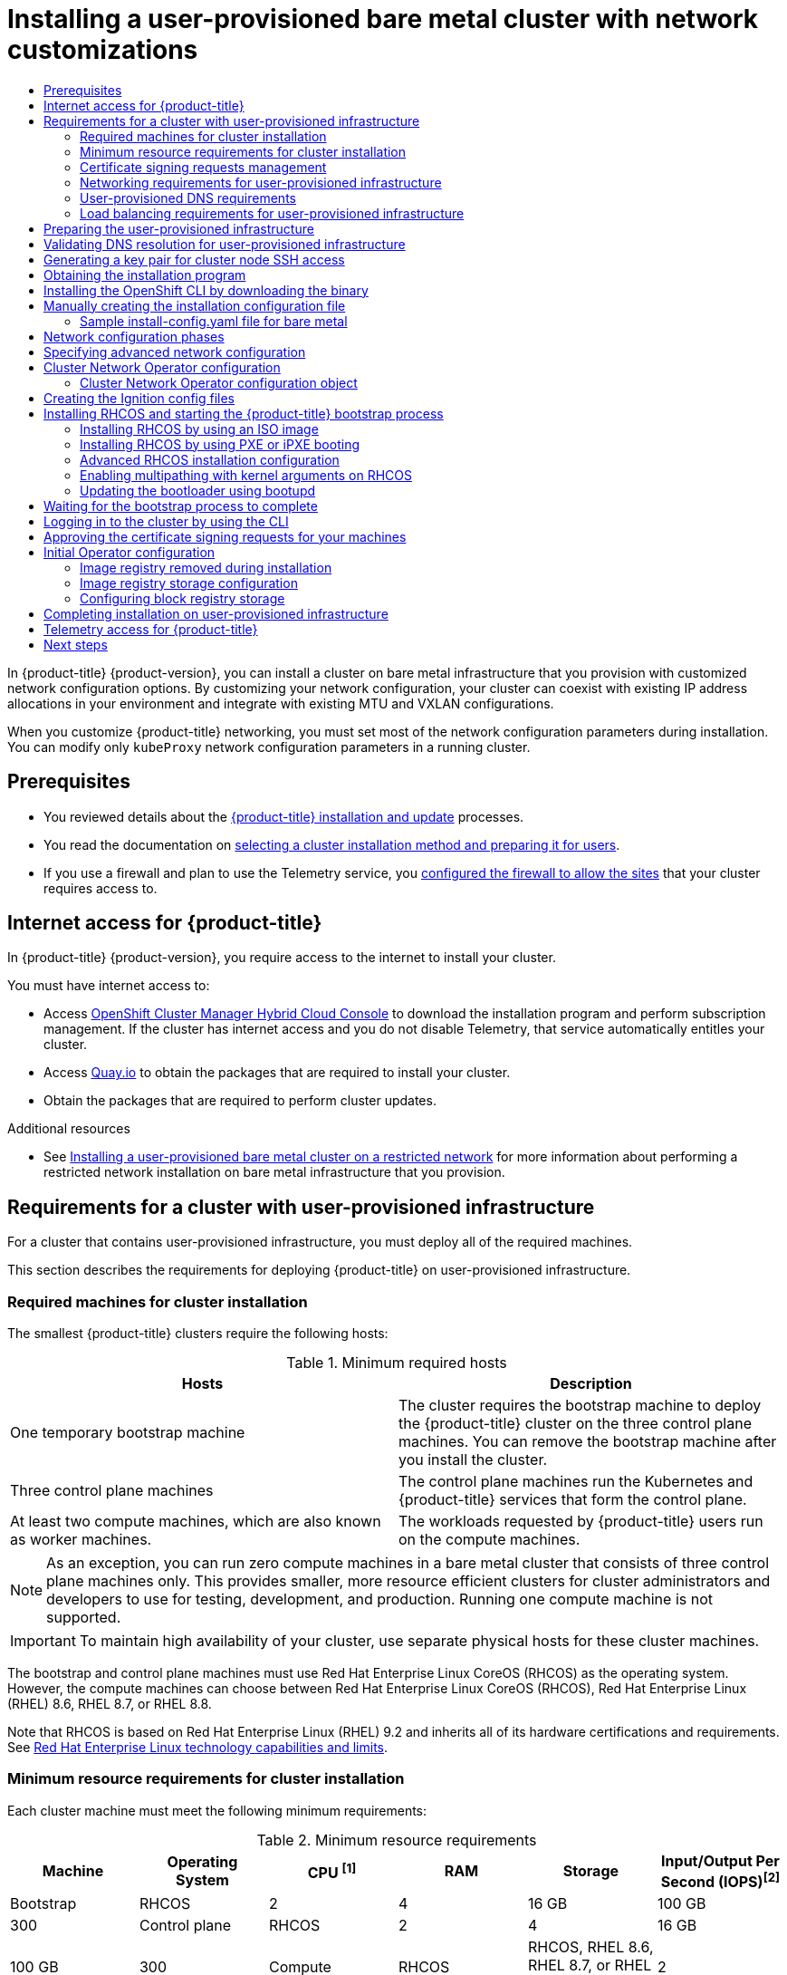 :_mod-docs-content-type: ASSEMBLY
[id="installing-bare-metal-network-customizations"]
= Installing a user-provisioned bare metal cluster with network customizations
// The {product-title} attribute provides the context-sensitive name of the relevant OpenShift distribution, for example, "OpenShift Container Platform" or "OKD". The {product-version} attribute provides the product version relative to the distribution, for example "4.9".
// {product-title} and {product-version} are parsed when AsciiBinder queries the _distro_map.yml file in relation to the base branch of a pull request.
// See https://github.com/openshift/openshift-docs/blob/main/contributing_to_docs/doc_guidelines.adoc#product-name-and-version for more information on this topic.
// Other common attributes are defined in the following lines:
:data-uri:
:icons:
:experimental:
:toc: macro
:toc-title:
:imagesdir: images
:prewrap!:
:op-system-first: Red Hat Enterprise Linux CoreOS (RHCOS)
:op-system: RHCOS
:op-system-lowercase: rhcos
:op-system-base: RHEL
:op-system-base-full: Red Hat Enterprise Linux (RHEL)
:op-system-version: 8.x
:tsb-name: Template Service Broker
:kebab: image:kebab.png[title="Options menu"]
:rh-openstack-first: Red Hat OpenStack Platform (RHOSP)
:rh-openstack: RHOSP
:ai-full: Assisted Installer
:ai-version: 2.3
:cluster-manager-first: Red Hat OpenShift Cluster Manager
:cluster-manager: OpenShift Cluster Manager
:cluster-manager-url: link:https://console.redhat.com/openshift[OpenShift Cluster Manager Hybrid Cloud Console]
:cluster-manager-url-pull: link:https://console.redhat.com/openshift/install/pull-secret[pull secret from the Red Hat OpenShift Cluster Manager]
:insights-advisor-url: link:https://console.redhat.com/openshift/insights/advisor/[Insights Advisor]
:hybrid-console: Red Hat Hybrid Cloud Console
:hybrid-console-second: Hybrid Cloud Console
:oadp-first: OpenShift API for Data Protection (OADP)
:oadp-full: OpenShift API for Data Protection
:oc-first: pass:quotes[OpenShift CLI (`oc`)]
:product-registry: OpenShift image registry
:rh-storage-first: Red Hat OpenShift Data Foundation
:rh-storage: OpenShift Data Foundation
:rh-rhacm-first: Red Hat Advanced Cluster Management (RHACM)
:rh-rhacm: RHACM
:rh-rhacm-version: 2.8
:sandboxed-containers-first: OpenShift sandboxed containers
:sandboxed-containers-operator: OpenShift sandboxed containers Operator
:sandboxed-containers-version: 1.3
:sandboxed-containers-version-z: 1.3.3
:sandboxed-containers-legacy-version: 1.3.2
:cert-manager-operator: cert-manager Operator for Red Hat OpenShift
:secondary-scheduler-operator-full: Secondary Scheduler Operator for Red Hat OpenShift
:secondary-scheduler-operator: Secondary Scheduler Operator
// Backup and restore
:velero-domain: velero.io
:velero-version: 1.11
:launch: image:app-launcher.png[title="Application Launcher"]
:mtc-short: MTC
:mtc-full: Migration Toolkit for Containers
:mtc-version: 1.8
:mtc-version-z: 1.8.0
// builds (Valid only in 4.11 and later)
:builds-v2title: Builds for Red Hat OpenShift
:builds-v2shortname: OpenShift Builds v2
:builds-v1shortname: OpenShift Builds v1
//gitops
:gitops-title: Red Hat OpenShift GitOps
:gitops-shortname: GitOps
:gitops-ver: 1.1
:rh-app-icon: image:red-hat-applications-menu-icon.jpg[title="Red Hat applications"]
//pipelines
:pipelines-title: Red Hat OpenShift Pipelines
:pipelines-shortname: OpenShift Pipelines
:pipelines-ver: pipelines-1.12
:pipelines-version-number: 1.12
:tekton-chains: Tekton Chains
:tekton-hub: Tekton Hub
:artifact-hub: Artifact Hub
:pac: Pipelines as Code
//odo
:odo-title: odo
//OpenShift Kubernetes Engine
:oke: OpenShift Kubernetes Engine
//OpenShift Platform Plus
:opp: OpenShift Platform Plus
//openshift virtualization (cnv)
:VirtProductName: OpenShift Virtualization
:VirtVersion: 4.14
:KubeVirtVersion: v0.59.0
:HCOVersion: 4.14.0
:CNVNamespace: openshift-cnv
:CNVOperatorDisplayName: OpenShift Virtualization Operator
:CNVSubscriptionSpecSource: redhat-operators
:CNVSubscriptionSpecName: kubevirt-hyperconverged
:delete: image:delete.png[title="Delete"]
//distributed tracing
:DTProductName: Red Hat OpenShift distributed tracing platform
:DTShortName: distributed tracing platform
:DTProductVersion: 2.9
:JaegerName: Red Hat OpenShift distributed tracing platform (Jaeger)
:JaegerShortName: distributed tracing platform (Jaeger)
:JaegerVersion: 1.47.0
:OTELName: Red Hat OpenShift distributed tracing data collection
:OTELShortName: distributed tracing data collection
:OTELOperator: Red Hat OpenShift distributed tracing data collection Operator
:OTELVersion: 0.81.0
:TempoName: Red Hat OpenShift distributed tracing platform (Tempo)
:TempoShortName: distributed tracing platform (Tempo)
:TempoOperator: Tempo Operator
:TempoVersion: 2.1.1
//logging
:logging-title: logging subsystem for Red Hat OpenShift
:logging-title-uc: Logging subsystem for Red Hat OpenShift
:logging: logging subsystem
:logging-uc: Logging subsystem
//serverless
:ServerlessProductName: OpenShift Serverless
:ServerlessProductShortName: Serverless
:ServerlessOperatorName: OpenShift Serverless Operator
:FunctionsProductName: OpenShift Serverless Functions
//service mesh v2
:product-dedicated: Red Hat OpenShift Dedicated
:product-rosa: Red Hat OpenShift Service on AWS
:SMProductName: Red Hat OpenShift Service Mesh
:SMProductShortName: Service Mesh
:SMProductVersion: 2.4.4
:MaistraVersion: 2.4
//Service Mesh v1
:SMProductVersion1x: 1.1.18.2
//Windows containers
:productwinc: Red Hat OpenShift support for Windows Containers
// Red Hat Quay Container Security Operator
:rhq-cso: Red Hat Quay Container Security Operator
// Red Hat Quay
:quay: Red Hat Quay
:sno: single-node OpenShift
:sno-caps: Single-node OpenShift
//TALO and Redfish events Operators
:cgu-operator-first: Topology Aware Lifecycle Manager (TALM)
:cgu-operator-full: Topology Aware Lifecycle Manager
:cgu-operator: TALM
:redfish-operator: Bare Metal Event Relay
//Formerly known as CodeReady Containers and CodeReady Workspaces
:openshift-local-productname: Red Hat OpenShift Local
:openshift-dev-spaces-productname: Red Hat OpenShift Dev Spaces
// Factory-precaching-cli tool
:factory-prestaging-tool: factory-precaching-cli tool
:factory-prestaging-tool-caps: Factory-precaching-cli tool
:openshift-networking: Red Hat OpenShift Networking
// TODO - this probably needs to be different for OKD
//ifdef::openshift-origin[]
//:openshift-networking: OKD Networking
//endif::[]
// logical volume manager storage
:lvms-first: Logical volume manager storage (LVM Storage)
:lvms: LVM Storage
//Operator SDK version
:osdk_ver: 1.31.0
//Operator SDK version that shipped with the previous OCP 4.x release
:osdk_ver_n1: 1.28.0
//Next-gen (OCP 4.14+) Operator Lifecycle Manager, aka "v1"
:olmv1: OLM 1.0
:olmv1-first: Operator Lifecycle Manager (OLM) 1.0
:ztp-first: GitOps Zero Touch Provisioning (ZTP)
:ztp: GitOps ZTP
:3no: three-node OpenShift
:3no-caps: Three-node OpenShift
:run-once-operator: Run Once Duration Override Operator
// Web terminal
:web-terminal-op: Web Terminal Operator
:devworkspace-op: DevWorkspace Operator
:secrets-store-driver: Secrets Store CSI driver
:secrets-store-operator: Secrets Store CSI Driver Operator
//AWS STS
:sts-first: Security Token Service (STS)
:sts-full: Security Token Service
:sts-short: STS
//Cloud provider names
//AWS
:aws-first: Amazon Web Services (AWS)
:aws-full: Amazon Web Services
:aws-short: AWS
//GCP
:gcp-first: Google Cloud Platform (GCP)
:gcp-full: Google Cloud Platform
:gcp-short: GCP
//alibaba cloud
:alibaba: Alibaba Cloud
// IBM Cloud VPC
:ibmcloudVPCProductName: IBM Cloud VPC
:ibmcloudVPCRegProductName: IBM(R) Cloud VPC
// IBM Cloud
:ibm-cloud-bm: IBM Cloud Bare Metal (Classic)
:ibm-cloud-bm-reg: IBM Cloud(R) Bare Metal (Classic)
// IBM Power
:ibmpowerProductName: IBM Power
:ibmpowerRegProductName: IBM(R) Power
// IBM zSystems
:ibmzProductName: IBM Z
:ibmzRegProductName: IBM(R) Z
:linuxoneProductName: IBM(R) LinuxONE
//Azure
:azure-full: Microsoft Azure
:azure-short: Azure
//vSphere
:vmw-full: VMware vSphere
:vmw-short: vSphere
//Oracle
:oci-first: Oracle(R) Cloud Infrastructure
:oci: OCI
:ocvs-first: Oracle(R) Cloud VMware Solution (OCVS)
:ocvs: OCVS
:context: installing-bare-metal-network-customizations

toc::[]

In {product-title} {product-version}, you can install a cluster on bare
metal infrastructure that you provision with customized network configuration
options. By customizing your network configuration, your cluster can coexist
with existing IP address allocations in your environment and integrate with
existing MTU and VXLAN configurations.

When you customize {product-title} networking, you must set most of the network configuration parameters during installation. You can modify only `kubeProxy` network configuration parameters in a running
cluster.

== Prerequisites

* You reviewed details about the xref:../../architecture/architecture-installation.adoc#architecture-installation[{product-title} installation and update] processes.
* You read the documentation on xref:../../installing/installing-preparing.adoc#installing-preparing[selecting a cluster installation method and preparing it for users].
* If you use a firewall and plan to use the Telemetry service, you xref:../../installing/install_config/configuring-firewall.adoc#configuring-firewall[configured the firewall to allow the sites] that your cluster requires access to.

:leveloffset: +1

// Module included in the following assemblies:
//
// * installing/installing_alibaba/installing-alibaba-network-customizations.adoc
// * installing/installing_alibaba/installing-alibaba-vpc.adoc
// * installing/installing_bare_metal/installing-bare-metal-network-customizations.adoc
// * installing/installing_bare_metal/installing-bare-metal.adoc
// * installing/installing_bare_metal/installing-restricted-networks-bare-metal.adoc
// * installing/installing_vsphere/installing-vsphere-installer-provisioned-customizations.adoc
// * installing/installing_vsphere/installing-vsphere-installer-provisioned-network-customizations.adoc
// * installing/installing_vsphere/installing-restricted-networks-installer-provisioned-vsphere.adoc
// * installing/installing_vsphere/installing-vsphere-installer-provisioned.adoc
// * installing/installing_vsphere/installing-vsphere.adoc
// * installing/installing_vsphere/installing-vsphere-network-customizations.adoc
// * installing/installing_vsphere/installing-restricted-networks-vsphere.adoc
// * installing/installing_platform_agnostic/installing-platform-agnostic.adoc
// * installing/installing_ibm_cloud_public/installing-ibm-cloud-customizations.adoc
// * installing/installing_ibm_cloud_public/installing-ibm-cloud-network-customizations.adoc
// * installing/installing_ibm_cloud_public/installing-ibm-cloud-vpc.adoc
// * installing/installing_ibm_cloud_public/installing-ibm-cloud-private.adoc
// * installing/installing_ibm_z/installing-restricted-networks-ibm-z-kvm.adoc
// * installing/installing_ibm_z/installing-ibm-z-kvm.adoc
// * installing/installing_ibm_z/installing-restricted-networks-ibm-z.adoc
// * installing/installing_ibm_z/installing-ibm-z.adoc
// * installing/installing_azure/installing-azure-vnet.adoc
// * installing/installing_azure/installing-azure-user-infra.adoc
// * installing/installing_azure_stack_hub/installing-azure-stack-hub-default.adoc
// * installing/installing_azure_stack_hub/installing-azure-stack-hub-user-infra.adoc
// * installing/installing_azure/installing-azure-default.adoc
// * installing/installing_azure/installing-azure-network-customizations.adoc
// * installing/installing_azure/installing-azure-government-region.adoc
// * installing/installing_azure/installing-azure-customizations.adoc
// * installing/installing_azure/installing-azure-private.adoc
// * installing/installing_aws/installing-aws-network-customizations.adoc
// * installing/installing_aws/installing-aws-user-infra.adoc
// * installing/installing_aws/installing-restricted-networks-aws.adoc
// * installing/installing_aws/installing-aws-customizations.adoc
// * installing/installing_aws/installing-aws-private.adoc
// * installing/installing_aws/installing-restricted-networks-aws-installer-provisioned.adoc
// * installing/installing_aws/installing-aws-default.adoc
// * installing/installing_aws/installing-aws-vpc.adoc
// * installing/installing_aws/installing-aws-government-region.adoc
// * installing/installing_aws/installing-aws-secret-region.adoc
// * installing/installing_aws/installing-aws-china-region.adoc
// * installing/installing_aws/installing-aws-outposts-remote-workers.adoc
// * installing/installing_openstack/installing-openstack-installer-kuryr.adoc
// * installing/installing_openstack/installing-openstack-installer-restricted.adoc
// * installing/installing_openstack/installing-openstack-user.adoc
// * installing/installing_openstack/installing-openstack-user-sr-iov-kuryr.adoc
// * installing/installing_openstack/installing-openstack-user-sr-iov.adoc
// * installing/installing_openstack/installing-openstack-installer-custom.adoc
// * installing/installing_openstack/installing-openstack-user-kuryr.adoc
// * installing/installing_openstack/installing-openstack-installer.adoc
// * installing/installing_openstack/installing-openstack-installer-sr-iov.adoc
// * installing/installing_gcp/installing-gcp-customizations.adoc
// * installing/installing_gcp/installing-restricted-networks-gcp.adoc
// * installing/installing_gcp/installing-gcp-private.adoc
// * installing/installing_gcp/installing-gcp-user-infra-vpc.adoc
// * installing/installing_gcp/installing-restricted-networks-gcp-installer-provisioned.adoc
// * installing/installing_gcp/installing-gcp-user-infra.adoc
// * installing/installing_gcp/installing-gcp-default.adoc
// * installing/installing_gcp/installing-gcp-vpc.adoc
// * installing/installing_gcp/installing-gcp-network-customizations.adoc
// * installing/installing_ibm_power/installing-ibm-power.adoc
// * installing/installing_ibm_power/installing-restricted-networks-ibm-power.adoc
// * installing/installing_ibm_powervs/installing-ibm-power-vs-private-cluster.adoc
// * installing/installing_ibm_powervs/installing-restricted-networks-ibm-power-vs.adoc
// * installing/installing_ibm_powervs/installing-ibm-powervs-vpc.adoc
// * installing/installing_azure_stack_hub/installing-azure-stack-hub-network-customizations.adoc
// * architecture/architecture.adoc
// * installing/installing_nutanix/installing-nutanix-installer-provisioned.adoc
// * installing/installing_azure/installing-restricted-networks-azure-installer-provisioned.adoc



:_mod-docs-content-type: CONCEPT
[id="cluster-entitlements_{context}"]
= Internet access for {product-title}

In {product-title} {product-version}, you require access to the internet to
install
your cluster.

You must have internet access to:

* Access {cluster-manager-url} to download the installation program and perform subscription management. If the cluster has internet access and you do not disable Telemetry, that service automatically entitles your cluster.
* Access link:http://quay.io[Quay.io] to obtain the packages that are required to install your cluster.
* Obtain the packages that are required to perform cluster updates.


:leveloffset!:

[role="_additional-resources"]
.Additional resources

* See xref:../../installing/installing_bare_metal/installing-restricted-networks-bare-metal.adoc#installing-restricted-networks-bare-metal[Installing a user-provisioned bare metal cluster on a restricted network] for more information about performing a restricted network installation on bare metal infrastructure that you provision.

[id="installation-requirements-user-infra_{context}"]
== Requirements for a cluster with user-provisioned infrastructure

For a cluster that contains user-provisioned infrastructure, you must deploy all
of the required machines.

This section describes the requirements for deploying {product-title} on user-provisioned infrastructure.

:leveloffset: +2

// Module included in the following assemblies:
//
// * installing/installing_aws/installing-aws-user-infra.adoc
// * installing/installing_aws/installing-restricted-networks-aws.adoc
// * installing/installing_azure/installing-azure-user-infra.adoc
// * installing/installing_bare_metal/installing-bare-metal.adoc
// * installing/installing_bare_metal/installing-bare-metal-network-customizations.adoc
// * installing/installing_bare_metal/installing-restricted-networks-bare-metal.adoc
// * installing/installing_gcp/installing-gcp-user-infra.adoc
// * installing/installing_gcp/installing-gcp-user-infra-vpc.adoc
// * installing/installing_gcp/installing-restricted-networks-gcp.adoc
// * installing/installing_platform_agnostic/installing-platform-agnostic.adoc
// * installing/installing_vsphere/installing-restricted-networks-vsphere.adoc
// * installing/installing_vsphere/installing-vsphere.adoc
// * installing/installing_vsphere/installing-vsphere-network-customizations.adoc
// * installing/installing_ibm_power/installing-ibm-power.adoc
// * installing/installing_ibm_power/installing-restricted-networks-ibm-power.adoc
// * installing/installing_ibm_z/installing-ibm-z.adoc
// * installing/installing_ibm_z/installing-restricted-networks-ibm-z.adoc
// * installing/installing_azure/installing-restricted-networks-azure-user-provisioned.adoc

:bare-metal:

:_mod-docs-content-type: REFERENCE
[id="installation-machine-requirements_{context}"]
= Required machines for cluster installation

The smallest {product-title} clusters require the following hosts:

.Minimum required hosts
[options="header"]
|===

|Hosts |Description

|One temporary bootstrap machine
|The cluster requires the bootstrap machine to deploy the {product-title} cluster
on the three control plane machines. You can remove the bootstrap machine after
you install the cluster.

|Three control plane machines
|The control plane machines run the Kubernetes and {product-title} services that form the control plane.

|At least two compute machines, which are also known as worker machines.
|The workloads requested by {product-title} users run on the compute machines.

|===

[NOTE]
====
As an exception, you can run zero compute machines in a bare metal cluster that consists of three control plane machines only. This provides smaller, more resource efficient clusters for cluster administrators and developers to use for testing, development, and production. Running one compute machine is not supported.
====

[IMPORTANT]
====
To maintain high availability of your cluster, use separate physical hosts for
these cluster machines.
====

The bootstrap and control plane machines must use {op-system-first} as the operating system. However, the compute machines can choose between {op-system-first}, {op-system-base-full} 8.6, {op-system-base} 8.7, or {op-system-base} 8.8.

Note that {op-system} is based on {op-system-base-full} 9.2 and inherits all of its hardware certifications and requirements.
See link:https://access.redhat.com/articles/rhel-limits[Red Hat Enterprise Linux technology capabilities and limits].

:!bare-metal:

:leveloffset!:
:leveloffset: +2

// Module included in the following assemblies:
//
// * installing/installing_aws/installing-aws-china.adoc
// * installing/installing_aws/installing-aws-customizations.adoc
// * installing/installing_aws/installing-aws-government-region.adoc
// * installing/installing_aws/installing-aws-network-customizations.adoc
// * installing/installing_aws/installing-aws-private.adoc
// * installing/installing_aws/installing-aws-vpc.adoc
// * installing/installing_aws/installing-restricted-networks-aws-installer-provisioned.adoc
// * installing/installing_aws/installing-aws-user-infra.adoc
// * installing/installing_aws/installing-restricted-networks-aws.adoc
// * installing/installing_aws/installing-aws-outposts-remote-workers.adoc
// * installing/installing_azure/installing-azure-customizations.adoc
// * installing/installing_azure/installing-azure-government-region.adoc
// * installing/installing_azure/installing-azure-network-customizations.adoc
// * installing/installing_azure/installing-azure-private.adoc
// * installing/installing_azure/installing-azure-vnet.adoc
// * installing/installing_azure/installing-azure-user-infra.adoc
// * installing/installing_bare_metal/installing-bare-metal.adoc
// * installing/installing_bare_metal/installing-bare-metal-network-customizations.adoc
// * installing/installing_bare_metal/installing-restricted-networks-bare-metal.adoc
// * installing/installing_gcp/installing-gcp-customizations.adoc
// * installing/installing_gcp/installing-gcp-network-customizations.adoc
// * installing/installing_gcp/installing-gcp-private.adoc
// * installing/installing_gcp/installing-gcp-vpc.adoc
// * installing/installing_gcp/installing-restricted-networks-gcp-installer-provisioned.adoc
// * installing/installing_gcp/installing-gcp-user-infra.adoc
// * installing/installing_gcp/installing-gcp-user-infra-vpc.adoc
// * installing/installing_gcp/installing-restricted-networks-gcp.adoc
// * installing/installing_platform_agnostic/installing-platform-agnostic.adoc
// * installing/installing_vsphere/installing-restricted-networks-vsphere.adoc
// * installing/installing_vsphere/installing-vsphere.adoc
// * installing/installing_vsphere/installing-vsphere-network-customizations.adoc
// * installing/installing_ibm_power/installing-ibm-power.adoc
// * installing/installing_ibm_power/installing-restricted-networks-ibm-power.adoc
// * installing/installing_ibm_powervs/installing-ibm-power-vs-private-cluster.adoc
// * installing/installing_ibm_powervs/installing-restricted-networks-ibm-power-vs.adoc
// * installing/installing_ibm_powervs/installing-ibm-powervs-vpc.adoc
// * installing/installing_ibm_z/installing-ibm-z.adoc
// * installing/installing_ibm_z/installing-restricted-networks-ibm-z.adoc
// * installing/installing_ibm_cloud_public/installing-ibm-cloud-customizations.adoc
// * installing/installing_ibm_cloud_public/installing-ibm-cloud-network-customizations.adoc
// * installing/installing_ibm_cloud_public/installing-ibm-cloud-private.adoc
// * installing/installing_ibm_cloud_public/installing-ibm-cloud-vpc.adoc
// * installing/installing-restricted-networks-azure-installer-provisioned.adoc
// * installing/installing_azure/installing-restricted-networks-azure-user-provisioned.adoc

:bare-metal:

:_mod-docs-content-type: CONCEPT
[id="installation-minimum-resource-requirements_{context}"]
= Minimum resource requirements for cluster installation

Each cluster machine must meet the following minimum requirements:

.Minimum resource requirements
[cols="2,2,2,2,2,2",options="header"]
|===

|Machine
|Operating System
|CPU ^[1]^
|RAM
|Storage
|Input/Output Per Second (IOPS)^[2]^

|Bootstrap
|{op-system}
|2
|4
|16 GB
|100 GB
|300


|Control plane
|{op-system}
|2
|4
|16 GB
|100 GB
|300

|Compute
|{op-system}
|{op-system}, {op-system-base} 8.6, {op-system-base} 8.7, or {op-system-base} 8.8 ^[3]^
|2
|8 GB
|100 GB
|300

|===
[.small]
--
1. One CPU is equivalent to one physical core when simultaneous multithreading (SMT), or hyperthreading, is not enabled. When enabled, use the following formula to calculate the corresponding ratio: (threads per core × cores) × sockets = CPUs.
2. {product-title} and Kubernetes are sensitive to disk performance, and faster storage is recommended, particularly for etcd on the control plane nodes which require a 10 ms p99 fsync duration. Note that on many cloud platforms, storage size and IOPS scale together, so you might need to over-allocate storage volume to obtain sufficient performance.
3. As with all user-provisioned installations, if you choose to use {op-system-base} compute machines in your cluster, you take responsibility for all operating system life cycle management and maintenance, including performing system updates, applying patches, and completing all other required tasks. Use of {op-system-base} 7 compute machines is deprecated and has been removed in {product-title} 4.10 and later.
--


If an instance type for your platform meets the minimum requirements for cluster machines, it is supported to use in {product-title}.

:!bare-metal:

:leveloffset!:

[role="_additional-resources"]
.Additional resources

* xref:../../scalability_and_performance/optimization/optimizing-storage.adoc#optimizing-storage[Optimizing storage]

:leveloffset: +2

// Module included in the following assemblies:
//
// installing/installing_aws/installing-aws-user-infra.adoc
// installing/installing_aws/installing-restricted-networks-aws.adoc
// installing/installing_azure_stack_hub/installing-azure-stack-hub-user-infra.adoc
// installing/installing_azure/installing-azure-user-infra.adoc
// installing/installing_bare_metal/installing-bare-metal-network-customizations.adoc
// installing/installing_bare_metal/installing-bare-metal.adoc
// installing/installing_bare_metal/installing-restricted-networks-bare-metal.adoc
// installing/installing_gcp/installing-gcp-user-infra-vpc.adoc
// installing/installing_gcp/installing-gcp-user-infra.adoc
// installing/installing_gcp/installing-restricted-networks-gcp.adoc
// installing/installing_ibm_power/installing-ibm-power.adoc
// installing/installing_ibm_power/installing-restricted-networks-ibm-power.adoc
// installing/installing_ibm_z/installing-ibm-z-kvm.adoc
// installing/installing_ibm_z/installing-ibm-z.adoc
// installing/installing_ibm_z/installing-restricted-networks-ibm-z-kvm.adoc
// installing/installing_ibm_z/installing-restricted-networks-ibm-z.adoc
// installing/installing_platform_agnostic/installing-platform-agnostic.adoc
// installing/installing_vsphere/installing-restricted-networks-vsphere.adoc
// installing/installing_vsphere/installing-vsphere-network-customizations.adoc
// installing/installing_vsphere/installing-vsphere.adoc
// machine_management/adding-rhel-compute.adoc
// machine_management/more-rhel-compute.adoc
// post_installation_configuration/node-tasks.adoc
// installing/installing_azure/installing-restricted-networks-azure-user-provisioned.adoc

:_mod-docs-content-type: CONCEPT
[id="csr-management_{context}"]
= Certificate signing requests management

Because your cluster has limited access to automatic machine management when you use infrastructure that you provision, you must provide a mechanism for approving cluster certificate signing requests (CSRs) after installation. The `kube-controller-manager` only approves the kubelet client CSRs. The `machine-approver` cannot guarantee the validity of a serving certificate that is requested by using kubelet credentials because it cannot confirm that the correct machine issued the request. You must determine and implement a method of verifying the validity of the kubelet serving certificate requests and approving them.

:leveloffset!:

[role="_additional-resources"]
.Additional resources

* See xref:../../installing/installing_bare_metal/installing-bare-metal.adoc#installation-three-node-cluster_installing-bare-metal[Configuring a three-node cluster] for details about deploying three-node clusters in bare metal environments.
* See xref:../../installing/installing_bare_metal/installing-bare-metal-network-customizations.adoc#installation-approve-csrs_installing-bare-metal-network-customizations[Approving the certificate signing requests for your machines] for more information about approving cluster certificate signing requests after installation.

:leveloffset: +2

// Module included in the following assemblies:
//
// * installing/installing_azure/installing-azure-user-infra.adoc
// * installing/installing_azure_stack_hub/installing-azure-stack-hub-user-infra.adoc
// * installing/installing_bare_metal/installing-bare-metal.adoc
// * installing/installing_bare_metal/installing-bare-metal-network-customizations.adoc
// * installing/installing_bare_metal/installing-restricted-networks-bare-metal.adoc
// * installing/installing_gcp/installing-gcp-user-infra.adoc
// * installing/installing_gcp/installing-gcp-user-infra-vpc.adoc
// * installing/installing_gcp/installing-restricted-networks-gcp.adoc
// * installing/installing_platform_agnostic/installing-platform-agnostic.adoc
// * installing/installing_vsphere/installing-restricted-networks-vsphere.adoc
// * installing/installing_vsphere/installing-vsphere.adoc
// * installing/installing_vsphere/installing-vsphere-network-customizations.adoc
// * installing/installing_ibm_z/installing-ibm-z.adoc
// * installing/installing_ibm_z/installing-restricted-networks-ibm-z.adoc
// * installing/installing_ibm_z/installing-ibm-z-kvm.adoc
// * installing/installing_ibm_z/installing-restricted-networks-ibm-z-kvm.adoc
// * installing/installing_ibm_z/installing-ibm-power.adoc
// * installing/installing_ibm_z/installing-restricted-networks-ibm-power.adoc
// * installing/installing_azure/installing-restricted-networks-azure-user-provisioned.adoc




:_mod-docs-content-type: CONCEPT
[id="installation-network-user-infra_{context}"]
= Networking requirements for user-provisioned infrastructure

All the {op-system-first} machines require networking to be configured in `initramfs` during boot
to fetch their Ignition config files.

During the initial boot, the machines require an IP address configuration that is set either through a DHCP server or statically by providing the required boot options. After a network connection is established, the machines download their Ignition config files from an HTTP or HTTPS server. The Ignition config files are then used to set the exact state of each machine. The Machine Config Operator completes more changes to the machines, such as the application of new certificates or keys, after installation.

It is recommended to use a DHCP server for long-term management of the cluster machines. Ensure that the DHCP server is configured to provide persistent IP addresses, DNS server information, and hostnames to the cluster machines.

[NOTE]
====
If a DHCP service is not available for your user-provisioned infrastructure, you can instead provide the IP networking configuration and the address of the DNS server to the nodes at {op-system} install time. These can be passed as boot arguments if you are installing from an ISO image. See the _Installing {op-system} and starting the {product-title} bootstrap process_ section for more information about static IP provisioning and advanced networking options.
====

The Kubernetes API server must be able to resolve the node names of the cluster
machines. If the API servers and worker nodes are in different zones, you can
configure a default DNS search zone to allow the API server to resolve the
node names. Another supported approach is to always refer to hosts by their
fully-qualified domain names in both the node objects and all DNS requests.

[id="installation-host-names-dhcp-user-infra_{context}"]
== Setting the cluster node hostnames through DHCP

On {op-system-first} machines, the hostname is set through NetworkManager. By default, the machines obtain their hostname through DHCP. If the hostname is not provided by DHCP, set statically through kernel arguments, or another method, it is obtained through a reverse DNS lookup. Reverse DNS lookup occurs after the network has been initialized on a node and can take time to resolve. Other system services can start prior to this and detect the hostname as `localhost` or similar. You can avoid this by using DHCP to provide the hostname for each cluster node.

Additionally, setting the hostnames through DHCP can bypass any manual DNS record name configuration errors in environments that have a DNS split-horizon implementation.

[id="installation-network-connectivity-user-infra_{context}"]
== Network connectivity requirements

You must configure the network connectivity between machines to allow {product-title} cluster
components to communicate. Each machine must be able to resolve the hostnames
of all other machines in the cluster.

This section provides details about the ports that are required.

[IMPORTANT]
====
In connected {product-title} environments, all nodes are required to have internet access to pull images
for platform containers and provide telemetry data to Red Hat.
====



.Ports used for all-machine to all-machine communications
[cols="2a,2a,5a",options="header"]
|===

|Protocol
|Port
|Description

|ICMP
|N/A
|Network reachability tests

.4+|TCP
|`1936`
|Metrics

|`9000`-`9999`
|Host level services, including the node exporter on ports `9100`-`9101` and
the Cluster Version Operator on port `9099`.

|`10250`-`10259`
|The default ports that Kubernetes reserves

|`10256`
|openshift-sdn

.5+|UDP
|`4789`
|VXLAN

|`6081`
|Geneve

|`9000`-`9999`
|Host level services, including the node exporter on ports `9100`-`9101`.

|`500`
|IPsec IKE packets

|`4500`
|IPsec NAT-T packets

|TCP/UDP
|`30000`-`32767`
|Kubernetes node port

|ESP
|N/A
|IPsec Encapsulating Security Payload (ESP)

|===

.Ports used for all-machine to control plane communications
[cols="2a,2a,5a",options="header"]
|===

|Protocol
|Port
|Description

|TCP
|`6443`
|Kubernetes API

|===

.Ports used for control plane machine to control plane machine communications
[cols="2a,2a,5a",options="header"]
|===

|Protocol
|Port
|Description

|TCP
|`2379`-`2380`
|etcd server and peer ports

|===



[discrete]
== NTP configuration for user-provisioned infrastructure

{product-title} clusters are configured to use a public Network Time Protocol (NTP) server by default. If you want to use a local enterprise NTP server, or if your cluster is being deployed in a disconnected network, you can configure the cluster to use a specific time server. For more information, see the documentation for _Configuring chrony time service_.

If a DHCP server provides NTP server information, the chrony time service on the {op-system-first} machines read the information and can sync the clock with the NTP servers.


:leveloffset!:

[role="_additional-resources"]
.Additional resources

* xref:../../installing/install_config/installing-customizing.adoc#installation-special-config-chrony_installing-customizing[Configuring chrony time service]

:leveloffset: +2

// Module included in the following assemblies:
//
// * installing/installing_bare_metal/installing-bare-metal-network-customizations.adoc
// * installing/installing_bare_metal/installing-bare-metal.adoc
// * installing/installing_bare_metal/installing-restricted-networks-bare-metal.adoc
// * installing/installing_ibm_power/installing-ibm-power.adoc
// * installing/installing_ibm_power/installing-restricted-networks-ibm-power.adoc
// * installing/installing_ibm_z/installing-restricted-networks-ibm-z-kvm.adoc
// * installing/installing_ibm_z/installing-ibm-z-kvm.adoc
// * installing/installing_ibm_z/installing-ibm-z.adoc
// * installing/installing_ibm_z/installing-restricted-networks-ibm-z.adoc
// * installing/installing_platform_agnostic/installing-platform-agnostic.adoc
// * installing/installing_vmc/installing-restricted-networks-vmc-user-infra.adoc
// * installing/installing_vmc/installing-vmc-user-infra.adoc
// * installing/installing_vmc/installing-vmc-network-customizations-user-infra.adoc
// * installing/installing_vsphere/installing-restricted-networks-vsphere.adoc
// * installing/installing_vsphere/installing-vsphere-network-customizations.adoc
// * installing/installing_vsphere/installing-vsphere.adoc


:prewrap!:

:_mod-docs-content-type: CONCEPT
[id="installation-dns-user-infra_{context}"]
= User-provisioned DNS requirements

In {product-title} deployments, DNS name resolution is required for the following components:

* The Kubernetes API
* The {product-title} application wildcard
* The bootstrap, control plane, and compute machines

Reverse DNS resolution is also required for the Kubernetes API, the bootstrap machine, the control plane machines, and the compute machines.

DNS A/AAAA or CNAME records are used for name resolution and PTR records are used for reverse name resolution. The reverse records are important because {op-system-first} uses the reverse records to set the hostnames for all the nodes, unless the hostnames are provided by DHCP. Additionally, the reverse records are used to generate the certificate signing requests (CSR) that {product-title} needs to operate.

[NOTE]
====
It is recommended to use a DHCP server to provide the hostnames to each cluster node. See the _DHCP recommendations for user-provisioned infrastructure_ section for more information.
====

The following DNS records are required for a user-provisioned {product-title} cluster and they must be in place before installation. In each record, `<cluster_name>` is the cluster name and `<base_domain>` is the base domain that you specify in the `install-config.yaml` file. A complete DNS record takes the form: `<component>.<cluster_name>.<base_domain>.`.

.Required DNS records
[cols="1a,3a,5a",options="header"]
|===

|Component
|Record
|Description

.2+a|Kubernetes API
|`api.<cluster_name>.<base_domain>.`
|A DNS A/AAAA or CNAME record, and a DNS PTR record, to identify the API load balancer. These records must be resolvable by both clients external to the cluster and from all the nodes within the cluster.

|`api-int.<cluster_name>.<base_domain>.`
|A DNS A/AAAA or CNAME record, and a DNS PTR record, to internally identify the API load balancer. These records must be resolvable from all the nodes within the cluster.
[IMPORTANT]
====
The API server must be able to resolve the worker nodes by the hostnames
that are recorded in Kubernetes. If the API server cannot resolve the node
names, then proxied API calls can fail, and you cannot retrieve logs from pods.
====

|Routes
|`*.apps.<cluster_name>.<base_domain>.`
|A wildcard DNS A/AAAA or CNAME record that refers to the application ingress load balancer. The application ingress load balancer targets the machines that run the Ingress Controller pods. The Ingress Controller pods run on the compute machines by default. These records must be resolvable by both clients external to the cluster and from all the nodes within the cluster.

For example, `console-openshift-console.apps.<cluster_name>.<base_domain>` is used as a wildcard route to the {product-title} console.

|Bootstrap machine
|`bootstrap.<cluster_name>.<base_domain>.`
|A DNS A/AAAA or CNAME record, and a DNS PTR record, to identify the bootstrap
machine. These records must be resolvable by the nodes within the cluster.

|Control plane machines
|`<master><n>.<cluster_name>.<base_domain>.`
|DNS A/AAAA or CNAME records and DNS PTR records to identify each machine
for the control plane nodes. These records must be resolvable by the nodes within the cluster.

|Compute machines
|`<worker><n>.<cluster_name>.<base_domain>.`
|DNS A/AAAA or CNAME records and DNS PTR records to identify each machine
for the worker nodes. These records must be resolvable by the nodes within the cluster.

|===

[NOTE]
====
In {product-title} 4.4 and later, you do not need to specify etcd host and SRV records in your DNS configuration.
====

[TIP]
====
You can use the `dig` command to verify name and reverse name resolution. See the section on _Validating DNS resolution for user-provisioned infrastructure_ for detailed validation steps.
====

[id="installation-dns-user-infra-example_{context}"]
== Example DNS configuration for user-provisioned clusters

This section provides A and PTR record configuration samples that meet the DNS requirements for deploying {product-title} on user-provisioned infrastructure. The samples are not meant to provide advice for choosing one DNS solution over another.

In the examples, the cluster name is `ocp4` and the base domain is `example.com`.

.Example DNS A record configuration for a user-provisioned cluster

The following example is a BIND zone file that shows sample A records for name resolution in a user-provisioned cluster.

.Sample DNS zone database
[%collapsible]
====
[source,text]
----
$TTL 1W
@	IN	SOA	ns1.example.com.	root (
			2019070700	; serial
			3H		; refresh (3 hours)
			30M		; retry (30 minutes)
			2W		; expiry (2 weeks)
			1W )		; minimum (1 week)
	IN	NS	ns1.example.com.
	IN	MX 10	smtp.example.com.
;
;
ns1.example.com.		IN	A	192.168.1.5
smtp.example.com.		IN	A	192.168.1.5
;
helper.example.com.		IN	A	192.168.1.5
helper.ocp4.example.com.	IN	A	192.168.1.5
;
api.ocp4.example.com.		IN	A	192.168.1.5 <1>
api-int.ocp4.example.com.	IN	A	192.168.1.5 <2>
;
*.apps.ocp4.example.com.	IN	A	192.168.1.5 <3>
;
bootstrap.ocp4.example.com.	IN	A	192.168.1.96 <4>
;
master0.ocp4.example.com.	IN	A	192.168.1.97 <5>
master1.ocp4.example.com.	IN	A	192.168.1.98 <5>
master2.ocp4.example.com.	IN	A	192.168.1.99 <5>
;
worker0.ocp4.example.com.	IN	A	192.168.1.11 <6>
worker1.ocp4.example.com.	IN	A	192.168.1.7 <6>
;
;EOF
----

<1> Provides name resolution for the Kubernetes API. The record refers to the IP address of the API load balancer.
<2> Provides name resolution for the Kubernetes API. The record refers to the IP address of the API load balancer and is used for internal cluster communications.
<3> Provides name resolution for the wildcard routes. The record refers to the IP address of the application ingress load balancer. The application ingress load balancer targets the machines that run the Ingress Controller pods. The Ingress Controller pods run on the compute machines by default.
+
[NOTE]
=====
In the example, the same load balancer is used for the Kubernetes API and application ingress traffic. In production scenarios, you can deploy the API and application ingress load balancers separately so that you can scale the load balancer infrastructure for each in isolation.
=====
+
<4> Provides name resolution for the bootstrap machine.
<5> Provides name resolution for the control plane machines.
<6> Provides name resolution for the compute machines.
====

.Example DNS PTR record configuration for a user-provisioned cluster

The following example BIND zone file shows sample PTR records for reverse name resolution in a user-provisioned cluster.

.Sample DNS zone database for reverse records
[%collapsible]
====
[source,text]
----
$TTL 1W
@	IN	SOA	ns1.example.com.	root (
			2019070700	; serial
			3H		; refresh (3 hours)
			30M		; retry (30 minutes)
			2W		; expiry (2 weeks)
			1W )		; minimum (1 week)
	IN	NS	ns1.example.com.
;
5.1.168.192.in-addr.arpa.	IN	PTR	api.ocp4.example.com. <1>
5.1.168.192.in-addr.arpa.	IN	PTR	api-int.ocp4.example.com. <2>
;
96.1.168.192.in-addr.arpa.	IN	PTR	bootstrap.ocp4.example.com. <3>
;
97.1.168.192.in-addr.arpa.	IN	PTR	master0.ocp4.example.com. <4>
98.1.168.192.in-addr.arpa.	IN	PTR	master1.ocp4.example.com. <4>
99.1.168.192.in-addr.arpa.	IN	PTR	master2.ocp4.example.com. <4>
;
11.1.168.192.in-addr.arpa.	IN	PTR	worker0.ocp4.example.com. <5>
7.1.168.192.in-addr.arpa.	IN	PTR	worker1.ocp4.example.com. <5>
;
;EOF
----

<1> Provides reverse DNS resolution for the Kubernetes API. The PTR record refers to the record name of the API load balancer.
<2> Provides reverse DNS resolution for the Kubernetes API. The PTR record refers to the record name of the API load balancer and is used for internal cluster communications.
<3> Provides reverse DNS resolution for the bootstrap machine.
<4> Provides reverse DNS resolution for the control plane machines.
<5> Provides reverse DNS resolution for the compute machines.
====

[NOTE]
====
A PTR record is not required for the {product-title} application wildcard.
====


:leveloffset!:

* xref:../../installing/installing_bare_metal/installing-bare-metal-network-customizations.adoc#installation-user-provisioned-validating-dns_installing-bare-metal-network-customizations[Validating DNS resolution for user-provisioned infrastructure]

:leveloffset: +2

// Module included in the following assemblies:
//
// * installing/installing_bare_metal/installing-bare-metal.adoc
// * installing/installing_bare_metal/installing-bare-metal-network-customizations.adoc
// * installing/installing_bare_metal/installing-restricted-networks-bare-metal.adoc
// * installing/installing_platform_agnostic/installing-platform-agnostic.adoc
// * installing/installing_vsphere/installing-restricted-networks-vsphere.adoc
// * installing/installing_vsphere/installing-vsphere.adoc
// * installing/installing_vsphere/installing-vsphere-network-customizations.adoc
// * installing/installing_ibm_z/installing-ibm-z.adoc
// * installing/installing_ibm_z/installing-restricted-networks-ibm-z.adoc
// * installing/installing_ibm_z/installing-ibm-z-kvm.adoc
// * installing/installing_ibm_z/installing-ibm-power.adoc
// * installing/installing_ibm_z/installing-restricted-networks-ibm-power.adoc
// * installing/installing_openstack/installing-openstack-installer-custom.adoc
// * installing/installing_openstack/installing-openstack-installer-kuryr.adoc





:_mod-docs-content-type: CONCEPT
[id="installation-load-balancing-user-infra_{context}"]
= Load balancing requirements for user-provisioned infrastructure

Before you install {product-title}, you must provision the API and application Ingress load balancing infrastructure. In production scenarios, you can deploy the API and application Ingress load balancers separately so that you can scale the load balancer infrastructure for each in isolation.


[NOTE]
====
If you want to deploy the API and application Ingress load balancers with a {op-system-base-full} instance, you must purchase the {op-system-base} subscription separately.
====

The load balancing infrastructure must meet the following requirements:

. *API load balancer*: Provides a common endpoint for users, both human and machine, to interact with and configure the platform. Configure the following conditions:
+
--
  ** Layer 4 load balancing only. This can be referred to as Raw TCP, SSL Passthrough, or SSL Bridge mode. If you use SSL Bridge mode, you must enable Server Name Indication (SNI) for the API routes.
  ** A stateless load balancing algorithm. The options vary based on the load balancer implementation.
--
+
[IMPORTANT]
====
Do not configure session persistence for an API load balancer. Configuring session persistence for a Kubernetes API server might cause performance issues from excess application traffic for your {product-title} cluster and the Kubernetes API that runs inside the cluster.
====
+
Configure the following ports on both the front and back of the load balancers:
+
.API load balancer
[cols="2,5,^2,^2,2",options="header"]
|===

|Port
|Back-end machines (pool members)
|Internal
|External
|Description

|`6443`
|Bootstrap and control plane. You remove the bootstrap machine from the load
balancer after the bootstrap machine initializes the cluster control plane. You
must configure the `/readyz` endpoint for the API server health check probe.
|X
|X
|Kubernetes API server

|`22623`
|Bootstrap and control plane. You remove the bootstrap machine from the load
balancer after the bootstrap machine initializes the cluster control plane.
|X
|
|Machine config server

|===
+
[NOTE]
====
The load balancer must be configured to take a maximum of 30 seconds from the
time the API server turns off the `/readyz` endpoint to the removal of the API
server instance from the pool. Within the time frame after `/readyz` returns an
error or becomes healthy, the endpoint must have been removed or added. Probing
every 5 or 10 seconds, with two successful requests to become healthy and three
to become unhealthy, are well-tested values.
====
+
. *Application Ingress load balancer*: Provides an ingress point for application traffic flowing in from outside the cluster. A working configuration for the Ingress router is required for an {product-title} cluster.
+
Configure the following conditions:
+
--
  ** Layer 4 load balancing only. This can be referred to as Raw TCP, SSL Passthrough, or SSL Bridge mode. If you use SSL Bridge mode, you must enable Server Name Indication (SNI) for the ingress routes.
  ** A connection-based or session-based persistence is recommended, based on the options available and types of applications that will be hosted on the platform.
--
+
[TIP]
====
If the true IP address of the client can be seen by the application Ingress load balancer, enabling source IP-based session persistence can improve performance for applications that use end-to-end TLS encryption.
====
+
Configure the following ports on both the front and back of the load balancers:
+
.Application Ingress load balancer
[cols="2,5,^2,^2,2",options="header"]
|===

|Port
|Back-end machines (pool members)
|Internal
|External
|Description

|`443`
|The machines that run the Ingress Controller pods, compute, or worker, by default.
|X
|X
|HTTPS traffic

|`80`
|The machines that run the Ingress Controller pods, compute, or worker, by default.
|X
|X
|HTTP traffic

|===
+
[NOTE]
====
If you are deploying a three-node cluster with zero compute nodes, the Ingress Controller pods run on the control plane nodes. In three-node cluster deployments, you must configure your application Ingress load balancer to route HTTP and HTTPS traffic to the control plane nodes.
====

[id="installation-load-balancing-user-infra-example_{context}"]
== Example load balancer configuration for user-provisioned clusters

This section provides an example API and application Ingress load balancer configuration that meets the load balancing requirements for user-provisioned clusters. The sample is an `/etc/haproxy/haproxy.cfg` configuration for an HAProxy load balancer. The example is not meant to provide advice for choosing one load balancing solution over another.


In the example, the same load balancer is used for the Kubernetes API and application ingress traffic. In production scenarios, you can deploy the API and application ingress load balancers separately so that you can scale the load balancer infrastructure for each in isolation.

[NOTE]
====
If you are using HAProxy as a load balancer and SELinux is set to `enforcing`, you must ensure that the HAProxy service can bind to the configured TCP port by running `setsebool -P haproxy_connect_any=1`.
====

.Sample API and application Ingress load balancer configuration
[%collapsible]
====
[source,text]
----
global
  log         127.0.0.1 local2
  pidfile     /var/run/haproxy.pid
  maxconn     4000
  daemon
defaults
  mode                    http
  log                     global
  option                  dontlognull
  option http-server-close
  option                  redispatch
  retries                 3
  timeout http-request    10s
  timeout queue           1m
  timeout connect         10s
  timeout client          1m
  timeout server          1m
  timeout http-keep-alive 10s
  timeout check           10s
  maxconn                 3000
listen api-server-6443 <1>
  bind *:6443
  mode tcp
  server bootstrap bootstrap.ocp4.example.com:6443 check inter 1s backup <2>
  server master0 master0.ocp4.example.com:6443 check inter 1s
  server master1 master1.ocp4.example.com:6443 check inter 1s
  server master2 master2.ocp4.example.com:6443 check inter 1s
listen machine-config-server-22623 <3>
  bind *:22623
  mode tcp
  server bootstrap bootstrap.ocp4.example.com:22623 check inter 1s backup <2>
  server master0 master0.ocp4.example.com:22623 check inter 1s
  server master1 master1.ocp4.example.com:22623 check inter 1s
  server master2 master2.ocp4.example.com:22623 check inter 1s
listen ingress-router-443 <4>
  bind *:443
  mode tcp
  balance source
  server worker0 worker0.ocp4.example.com:443 check inter 1s
  server worker1 worker1.ocp4.example.com:443 check inter 1s
listen ingress-router-80 <5>
  bind *:80
  mode tcp
  balance source
  server worker0 worker0.ocp4.example.com:80 check inter 1s
  server worker1 worker1.ocp4.example.com:80 check inter 1s
----

<1> Port `6443` handles the Kubernetes API traffic and points to the control plane machines.
<2> The bootstrap entries must be in place before the {product-title} cluster installation and they must be removed after the bootstrap process is complete.
<3> Port `22623` handles the machine config server traffic and points to the control plane machines.
<4> Port `443` handles the HTTPS traffic and points to the machines that run the Ingress Controller pods. The Ingress Controller pods run on the compute machines by default.
<5> Port `80` handles the HTTP traffic and points to the machines that run the Ingress Controller pods. The Ingress Controller pods run on the compute machines by default.
+
[NOTE]
=====
If you are deploying a three-node cluster with zero compute nodes, the Ingress Controller pods run on the control plane nodes. In three-node cluster deployments, you must configure your application Ingress load balancer to route HTTP and HTTPS traffic to the control plane nodes.
=====
====

[TIP]
====
If you are using HAProxy as a load balancer, you can check that the `haproxy` process is listening on ports `6443`, `22623`, `443`, and `80` by running `netstat -nltupe` on the HAProxy node.
====


:leveloffset!:

:leveloffset: +1

// Module included in the following assemblies:
//
// * installing/installing_bare_metal/installing-bare-metal.adoc
// * installing/installing_bare_metal/installing-restricted-networks-bare-metal.adoc
// * installing/installing_platform_agnostic/installing-platform-agnostic.adoc
// * installing/installing_vsphere/installing-restricted-networks-vsphere.adoc
// * installing/installing_vsphere/installing-vsphere.adoc
// * installing/installing_vsphere/installing-vsphere-network-customizations.adoc
// * installing/installing_ibm_z/installing-ibm-z.adoc
// * installing/installing_ibm_z/installing-restricted-networks-ibm-z.adoc
// * installing/installing_ibm_z/installing-restricted-networks-ibm-z-kvm.adoc
// * installing/installing_ibm_z/installing-ibm-power.adoc
// * installing/installing_ibm_z/installing-restricted-networks-ibm-power.adoc


:_mod-docs-content-type: PROCEDURE
[id="installation-infrastructure-user-infra_{context}"]
= Preparing the user-provisioned infrastructure

Before you install {product-title} on user-provisioned infrastructure, you must prepare the underlying infrastructure.

This section provides details about the high-level steps required to set up your cluster infrastructure in preparation for an {product-title} installation. This includes configuring IP networking and network connectivity for your cluster nodes,
enabling the required ports through your firewall, and setting up the required DNS and load balancing infrastructure.

After preparation, your cluster infrastructure must meet the requirements outlined in the _Requirements for a cluster with user-provisioned infrastructure_ section.

.Prerequisites

* You have reviewed the link:https://access.redhat.com/articles/4128421[{product-title} 4.x Tested Integrations] page.
* You have reviewed the infrastructure requirements detailed in the _Requirements for a cluster with user-provisioned infrastructure_ section.

.Procedure

. If you are using DHCP to provide the IP networking configuration to your cluster nodes, configure your DHCP service.
.. Add persistent IP addresses for the nodes to your DHCP server configuration. In your configuration, match the MAC address of the relevant network interface to the intended IP address for each node.
.. When you use DHCP to configure IP addressing for the cluster machines, the machines also obtain the DNS server information through DHCP. Define the persistent DNS server address that is used by the cluster nodes through your DHCP server configuration.
+
[NOTE]
====
If you are not using a DHCP service, you must provide the IP networking configuration and the address of the DNS server to the nodes at {op-system} install time. These can be passed as boot arguments if you are installing from an ISO image. See the _Installing {op-system} and starting the {product-title} bootstrap process_ section for more information about static IP provisioning and advanced networking options.
====
+
.. Define the hostnames of your cluster nodes in your DHCP server configuration. See the _Setting the cluster node hostnames through DHCP_ section for details about hostname considerations.
+
[NOTE]
====
If you are not using a DHCP service, the cluster nodes obtain their hostname through a reverse DNS lookup.
====

. Ensure that your network infrastructure provides the required network connectivity between the cluster components. See the _Networking requirements for user-provisioned infrastructure_ section for details about the requirements.

. Configure your firewall to enable the ports required for the {product-title} cluster components to communicate. See _Networking requirements for user-provisioned infrastructure_ section for details about the ports that are required.
+
[IMPORTANT]
====
By default, port `1936` is accessible for an {product-title} cluster, because each control plane node needs access to this port.

Avoid using the Ingress load balancer to expose this port, because doing so might result in the exposure of sensitive information, such as statistics and metrics, related to Ingress Controllers.
====

. Setup the required DNS infrastructure for your cluster.
.. Configure DNS name resolution for the Kubernetes API, the application wildcard, the bootstrap machine, the control plane machines, and the compute machines.
.. Configure reverse DNS resolution for the Kubernetes API, the bootstrap machine, the control plane machines, and the compute machines.
+
See the _User-provisioned DNS requirements_ section for more information about the {product-title} DNS requirements.

. Validate your DNS configuration.
.. From your installation node, run DNS lookups against the record names of the Kubernetes API, the wildcard routes, and the cluster nodes. Validate that the IP addresses in the responses correspond to the correct components.
.. From your installation node, run reverse DNS lookups against the IP addresses of the load balancer and the cluster nodes. Validate that the record names in the responses correspond to the correct components.
+
See the _Validating DNS resolution for user-provisioned infrastructure_ section for detailed DNS validation steps.

. Provision the required API and application ingress load balancing infrastructure. See the _Load balancing requirements for user-provisioned infrastructure_ section for more information about the requirements.

[NOTE]
====
Some load balancing solutions require the DNS name resolution for the cluster nodes to be in place before the load balancing is initialized.
====


:leveloffset!:

[role="_additional-resources"]
.Additional resources

* xref:../../installing/installing_bare_metal/installing-bare-metal-network-customizations.adoc#installation-requirements-user-infra_installing-bare-metal-network-customizations[Requirements for a cluster with user-provisioned infrastructure]
* xref:../../installing/installing_bare_metal/installing-bare-metal-network-customizations.adoc#creating-machines-bare-metal_installing-bare-metal-network-customizations[Installing {op-system} and starting the {product-title} bootstrap process]
* xref:../../installing/installing_bare_metal/installing-bare-metal-network-customizations.adoc#installation-host-names-dhcp-user-infra_installing-bare-metal-network-customizations[Setting the cluster node hostnames through DHCP]
* xref:../../installing/installing_bare_metal/installing-bare-metal-network-customizations.adoc#installation-user-infra-machines-advanced_installing-bare-metal-network-customizations[Advanced RHCOS installation configuration]
* xref:../../installing/installing_bare_metal/installing-bare-metal-network-customizations.adoc#installation-network-user-infra_installing-bare-metal-network-customizations[Networking requirements for user-provisioned infrastructure]
* xref:../../installing/installing_bare_metal/installing-bare-metal-network-customizations.adoc#installation-dns-user-infra_installing-bare-metal-network-customizations[User-provisioned DNS requirements]
* xref:../../installing/installing_bare_metal/installing-bare-metal-network-customizations.adoc#installation-user-provisioned-validating-dns_installing-bare-metal-network-customizations[Validating DNS resolution for user-provisioned infrastructure]
* xref:../../installing/installing_bare_metal/installing-bare-metal-network-customizations.adoc#installation-load-balancing-user-infra_installing-bare-metal-network-customizations[Load balancing requirements for user-provisioned infrastructure]

:leveloffset: +1

// Module included in the following assemblies:
//
// * installing/installing_bare_metal/installing-bare-metal-network-customizations.adoc
// * installing/installing_bare_metal/installing-bare-metal.adoc
// * installing/installing_bare_metal/installing-restricted-networks-bare-metal.adoc
// * installing/installing_ibm_power/installing-ibm-power.adoc
// * installing/installing_ibm_power/installing-restricted-networks-ibm-power.adoc
// * installing/installing_ibm_z/installing-ibm-z-kvm.adoc
// * installing/installing_ibm_z/installing-ibm-z.adoc
// * installing/installing_ibm_z/installing-restricted-networks-ibm-z.adoc
// * installing/installing_platform_agnostic/installing-platform-agnostic.adoc
// * installing/installing_vmc/installing-restricted-networks-vmc-user-infra.adoc
// * installing/installing_vmc/installing-vmc-network-customizations-user-infra.adoc
// * installing/installing_vmc/installing-vmc-user-infra.adoc
// * installing/installing_vsphere/installing-restricted-networks-vsphere.adoc
// * installing/installing_vsphere/installing-vsphere-network-customizations.adoc
// * installing/installing_vsphere/installing-vsphere.adoc

:_mod-docs-content-type: PROCEDURE
[id="installation-user-provisioned-validating-dns_{context}"]
= Validating DNS resolution for user-provisioned infrastructure

You can validate your DNS configuration before installing {product-title} on user-provisioned infrastructure.

[IMPORTANT]
====
The validation steps detailed in this section must succeed before you install your cluster.
====

.Prerequisites

* You have configured the required DNS records for your user-provisioned infrastructure.

.Procedure

. From your installation node, run DNS lookups against the record names of the Kubernetes API, the wildcard routes, and the cluster nodes. Validate that the IP addresses contained in the responses correspond to the correct components.

.. Perform a lookup against the Kubernetes API record name. Check that the result points to the IP address of the API load balancer:
+
[source,terminal]
----
$ dig +noall +answer @<nameserver_ip> api.<cluster_name>.<base_domain> <1>
----
+
<1> Replace `<nameserver_ip>` with the IP address of the nameserver, `<cluster_name>` with your cluster name, and `<base_domain>` with your base domain name.
+
.Example output
[source,terminal]
----
api.ocp4.example.com.		604800	IN	A	192.168.1.5
----

.. Perform a lookup against the Kubernetes internal API record name. Check that the result points to the IP address of the API load balancer:
+
[source,terminal]
----
$ dig +noall +answer @<nameserver_ip> api-int.<cluster_name>.<base_domain>
----
+
.Example output
[source,terminal]
----
api-int.ocp4.example.com.		604800	IN	A	192.168.1.5
----

.. Test an example `*.apps.<cluster_name>.<base_domain>` DNS wildcard lookup. All of the application wildcard lookups must resolve to the IP address of the application ingress load balancer:
+
[source,terminal]
----
$ dig +noall +answer @<nameserver_ip> random.apps.<cluster_name>.<base_domain>
----
+
.Example output
[source,terminal]
----
random.apps.ocp4.example.com.		604800	IN	A	192.168.1.5
----
+
[NOTE]
====
In the example outputs, the same load balancer is used for the Kubernetes API and application ingress traffic. In production scenarios, you can deploy the API and application ingress load balancers separately so that you can scale the load balancer infrastructure for each in isolation.
====
+
You can replace `random` with another wildcard value. For example, you can query the route to the {product-title} console:
+
[source,terminal]
----
$ dig +noall +answer @<nameserver_ip> console-openshift-console.apps.<cluster_name>.<base_domain>
----
+
.Example output
[source,terminal]
----
console-openshift-console.apps.ocp4.example.com. 604800 IN	A 192.168.1.5
----

.. Run a lookup against the bootstrap DNS record name. Check that the result points to the IP address of the bootstrap node:
+
[source,terminal]
----
$ dig +noall +answer @<nameserver_ip> bootstrap.<cluster_name>.<base_domain>
----
+
.Example output
[source,terminal]
----
bootstrap.ocp4.example.com.		604800	IN	A	192.168.1.96
----

.. Use this method to perform lookups against the DNS record names for the control plane and compute nodes. Check that the results correspond to the IP addresses of each node.

. From your installation node, run reverse DNS lookups against the IP addresses of the load balancer and the cluster nodes. Validate that the record names contained in the responses correspond to the correct components.

.. Perform a reverse lookup against the IP address of the API load balancer. Check that the response includes the record names for the Kubernetes API and the Kubernetes internal API:
+
[source,terminal]
----
$ dig +noall +answer @<nameserver_ip> -x 192.168.1.5
----
+
.Example output
[source,terminal]
----
5.1.168.192.in-addr.arpa. 604800	IN	PTR	api-int.ocp4.example.com. <1>
5.1.168.192.in-addr.arpa. 604800	IN	PTR	api.ocp4.example.com. <2>
----
+
<1> Provides the record name for the Kubernetes internal API.
<2> Provides the record name for the Kubernetes API.
+
[NOTE]
====
A PTR record is not required for the {product-title} application wildcard. No validation step is needed for reverse DNS resolution against the IP address of the application ingress load balancer.
====

.. Perform a reverse lookup against the IP address of the bootstrap node. Check that the result points to the DNS record name of the bootstrap node:
+
[source,terminal]
----
$ dig +noall +answer @<nameserver_ip> -x 192.168.1.96
----
+
.Example output
[source,terminal]
----
96.1.168.192.in-addr.arpa. 604800	IN	PTR	bootstrap.ocp4.example.com.
----

.. Use this method to perform reverse lookups against the IP addresses for the control plane and compute nodes. Check that the results correspond to the DNS record names of each node.

:leveloffset!:

[role="_additional-resources"]
.Additional resources

* xref:../../installing/installing_bare_metal/installing-bare-metal-network-customizations.adoc#installation-dns-user-infra_installing-bare-metal-network-customizations[User-provisioned DNS requirements]
* xref:../../installing/installing_bare_metal/installing-bare-metal-network-customizations.adoc#installation-load-balancing-user-infra_installing-bare-metal-network-customizations[Load balancing requirements for user-provisioned infrastructure]

:leveloffset: +1

// Module included in the following assemblies:
//
// * installing/installing_alibaba/installing-alibaba-network-customizations.adoc
// * installing/installing_alibaba/installing-alibaba-vpc.adoc
// * installing/installing_aws/installing-aws-user-infra.adoc
// * installing/installing_aws/installing-aws-china.adoc
// * installing/installing_aws/installing-aws-customizations.adoc
// * installing/installing_aws/installing-aws-default.adoc
// * installing/installing_aws/installing-aws-government-region.adoc
// * installing/installing_aws/installing-aws-secret-region.adoc
// * installing/installing_aws/installing-aws-network-customizations.adoc
// * installing/installing_aws/installing-aws-private.adoc
// * installing/installing_aws/installing-aws-vpc.adoc
// * installing/installing_aws/installing-restricted-networks-aws-installer-provisioned.adoc
// * installing/installing_aws/installing-aws-outposts-remote-workers.adoc
// * installing/installing_azure/installing-azure-customizations.adoc
// * installing/installing_azure/installing-azure-default.adoc
// * installing/installing_azure/installing-azure-government-region.adoc
// * installing/installing_azure/installing-azure-private.adoc
// * installing/installing_azure/installing-azure-vnet.adoc
// * installing/installing_azure/installing-azure-user-infra.adoc
// * installing/installing_azure_stack_hub/installing-azure-stack-hub-default.adoc
// * installing/installing_azure_stack_hub/installing-azure-stack-hub-user-infra.adoc
// * installing/installing_bare_metal/installing-bare-metal.adoc
// * installing/installing_gcp/installing-gcp-customizations.adoc
// * installing/installing_gcp/installing-gcp-private.adoc
// * installing/installing_gcp/installing-gcp-default.adoc
// * installing/installing_gcp/installing-gcp-vpc.adoc
// * installing/installing_gcp/installing-restricted-networks-gcp-installer-provisioned.adoc
// * installing/installing_ibm_cloud_public/installing-ibm-cloud-customizations.adoc
// * installing/installing_ibm_cloud_public/installing-ibm-cloud-network-customizations.adoc
// * installing/installing_ibm_cloud_public/installing-ibm-cloud-vpc.adoc
// * installing/installing_ibm_cloud_public/installing-ibm-cloud-private.adoc
// * installing/installing_ibm_powervs/installing-ibm-power-vs-customizations.adoc
// * installing/installing_ibm_powervs/installing-ibm-power-vs-private-cluster.adoc
// * installing/installing_ibm_powervs/installing-restricted-networks-ibm-power-vs.adoc
// * installing/installing_ibm_powervs/installing-ibm-powervs-vpc.adoc
// * installing/installing_openstack/installing-openstack-installer-custom.adoc
// * installing/installing_openstack/installing-openstack-installer-kuryr.adoc
// * installing/installing_openstack/installing-openstack-installer.adoc
// * installing/installing_aws/installing-restricted-networks-aws.adoc
// * installing/installing_bare_metal/installing-restricted-networks-bare-metal.adoc
// * installing/installing_platform_agnostic/installing-platform-agnostic.adoc
// * installing/installing_vsphere/installing-restricted-networks-vsphere.adoc
// * installing/installing_vsphere/installing-vsphere.adoc
// * installing/installing_vsphere/installing-vsphere-network-customizations.adoc
// * installing/installing_vsphere/installing-vsphere-installer-provisioned.adoc
// * installing/installing_vsphere/installing-vsphere-installer-provisioned-customizations.adoc
// * installing/installing_vsphere/installing-vsphere-installer-provisioned-network-customizations.adoc
// * installing/installing_vsphere/installing-restricted-networks-installer-provisioned-vsphere.adoc
// * installing/installing_ibm_z/installing-ibm-z.adoc
// * installing/installing_ibm_z/installing-restricted-networks-ibm-z.adoc
// * installing/installing_ibm_z/installing-ibm-z-kvm.adoc
// * installing/installing_ibm_z/installing-restricted-networks-ibm-z-kvm.adoc
// * installing/installing_ibm_z/installing-ibm-power.adoc
// * installing/installing_nutanix/installing-nutanix-installer-provisioned.adoc
// * installing/installing-restricted-networks-nutanix-installer-provisioned.adoc
// * installing/installing_azure/installing-restricted-networks-azure-installer-provisioned.adoc
// * installing/installing_azure/installing-restricted-networks-azure-user-provisioned.adoc



:_mod-docs-content-type: PROCEDURE
[id="ssh-agent-using_{context}"]
= Generating a key pair for cluster node SSH access

During an {product-title} installation, you can provide an SSH public key to the installation program. The key is passed to the {op-system-first} nodes through their Ignition config files and is used to authenticate SSH access to the nodes. The key is added to the `~/.ssh/authorized_keys` list for the `core` user on each node, which enables password-less authentication.

After the key is passed to the nodes, you can use the key pair to SSH in to the {op-system} nodes as the user `core`. To access the nodes through SSH, the private key identity must be managed by SSH for your local user.

If you want to SSH in to your cluster nodes to perform installation debugging or disaster recovery, you must provide the SSH public key during the installation process. The `./openshift-install gather` command also requires the SSH public key to be in place on the cluster nodes.

[IMPORTANT]
====
Do not skip this procedure in production environments, where disaster recovery and debugging is required.
====

[NOTE]
====
You must use a local key, not one that you configured with platform-specific
approaches such as
link:https://docs.aws.amazon.com/AWSEC2/latest/UserGuide/ec2-key-pairs.html[AWS key pairs].
====


.Procedure

. If you do not have an existing SSH key pair on your local machine to use for authentication onto your cluster nodes, create one. For example, on a computer that uses a Linux operating system, run the following command:
+
[source,terminal]
----
$ ssh-keygen -t ed25519 -N '' -f <path>/<file_name> <1>
----
<1> Specify the path and file name, such as `~/.ssh/id_ed25519`, of the new SSH key. If you have an existing key pair, ensure your public key is in the your `~/.ssh` directory.
+
[NOTE]
====
If you plan to install an {product-title} cluster that uses the {op-system-base} cryptographic libraries that have been submitted to NIST for FIPS 140-2/140-3 Validation on only the `x86_64`, `ppc64le`, and `s390x` architectures, do not create a key that uses the `ed25519` algorithm. Instead, create a key that uses the `rsa` or `ecdsa` algorithm.
====

. View the public SSH key:
+
[source,terminal]
----
$ cat <path>/<file_name>.pub
----
+
For example, run the following to view the `~/.ssh/id_ed25519.pub` public key:
+
[source,termanal]
----
$ cat ~/.ssh/id_ed25519.pub
----

. Add the SSH private key identity to the SSH agent for your local user, if it has not already been added. SSH agent management of the key is required for password-less SSH authentication onto your cluster nodes, or if you want to use the `./openshift-install gather` command.
+
[NOTE]
====
On some distributions, default SSH private key identities such as `~/.ssh/id_rsa` and `~/.ssh/id_dsa` are managed automatically.
====
+
.. If the `ssh-agent` process is not already running for your local user, start it as a background task:
+
[source,terminal]
----
$ eval "$(ssh-agent -s)"
----
+
.Example output
[source,terminal]
----
Agent pid 31874
----
+
[NOTE]
====
If your cluster is in FIPS mode, only use FIPS-compliant algorithms to generate the SSH key. The key must be either RSA or ECDSA.
====

. Add your SSH private key to the `ssh-agent`:
+
[source,terminal]
----
$ ssh-add <path>/<file_name> <1>
----
<1> Specify the path and file name for your SSH private key, such as `~/.ssh/id_ed25519`
+
.Example output
[source,terminal]
----
Identity added: /home/<you>/<path>/<file_name> (<computer_name>)
----

.Next steps

* When you install {product-title}, provide the SSH public key to the installation program.


:leveloffset!:

[role="_additional-resources"]
.Additional resources

* xref:../../support/troubleshooting/verifying-node-health.adoc#verifying-node-health[Verifying node health]

:leveloffset: +1

// Module included in the following assemblies:
//
// * installing/installing_alibaba/installing-alibaba-network-customizations.adoc
// * installing/installing_alibaba/installing-alibaba-vpc.adoc
// * installing/installing_aws/installing-aws-user-infra.adoc
// * installing/installing_aws/installing-aws-customizations.adoc
// * installing/installing_aws/installing-aws-default.adoc
// * installing/installing_aws/installing-aws-government-region.adoc
// * installing/installing_aws/installing-aws-secret-region.adoc
// * installing/installing_aws/installing-aws-network-customizations.adoc
// * installing/installing_aws/installing-aws-private.adoc
// * installing/installing_aws/installing-aws-vpc.adoc
// * installing/installing_aws/installing-aws-outposts-remote-workers.adoc
// * installing/installing_azure/installing-azure-customizations.adoc
// * installing/installing_azure/installing-azure-default.adoc
// * installing/installing_azure/installing-azure-government-region.adoc
// * installing/installing_azure/installing-azure-private.adoc
// * installing/installing_azure/installing-azure-vnet.adoc
// * installing/installing_azure/installing-azure-user-infra.adoc
// * installing/installing_azure_stack_hub/installing-azure-stack-hub-default.adoc
// * installing/installing_azure_stack_hub/installing-azure-stack-hub-user-infra.adoc
// * installing/installing_bare_metal/installing-bare-metal.adoc
// * installing/installing_gcp/installing-gcp-customizations.adoc
// * installing/installing_gcp/installing-gcp-private.adoc
// * installing/installing_gcp/installing-gcp-default.adoc
// * installing/installing_gcp/installing-gcp-vpc.adoc
// * installing/installing_ibm_cloud_public/installing-ibm-cloud-customizations.adoc
// * installing/installing_ibm_cloud_public/installing-ibm-cloud-network-customizations.adoc
// * installing/installing_ibm_cloud_public/installing-ibm-cloud-vpc.adoc
// * installing/installing_ibm_cloud_public/installing-ibm-cloud-private.adoc
// * installing/installing_openstack/installing-openstack-installer-custom.adoc
// * installing/installing_openstack/installing-openstack-installer-kuryr.adoc
// * installing/installing_openstack/installing-openstack-installer.adoc
// * installing/installing_platform_agnostic/installing-platform-agnostic.adoc
// * installing/installing_ibm_powervs/installing-ibm-power-vs-private-cluster.adoc
// * installing/installing_ibm_powervs/installing-ibm-powervs-vpc.adoc
// * installing/installing_vsphere/installing-vsphere.adoc
// * installing/installing_vsphere/installing-vsphere-network-customizations.adoc
// * installing/installing_vsphere/installing-vsphere-installer-provisioned.adoc
// * installing/installing_vsphere/installing-vsphere-installer-provisioned-customizations.adoc
// * installing/installing_vsphere/installing-vsphere-installer-provisioned-network-customizations.adoc
// * installing/installing_ibm_z/installing-ibm-z.adoc
// * installing/installing_ibm_z/installing-ibm-z-kvm.adoc
// * installing/installing_nutanix/installing-nutanix-installer-provisioned.adoc
// * installing/installing_azure/installing-restricted-networks-azure-user-provisioned.adoc



:_mod-docs-content-type: PROCEDURE
[id="installation-obtaining-installer_{context}"]
= Obtaining the installation program

Before you install {product-title}, download the installation file on
 your provisioning machine.
 the host you are using for installation.
//mpytlak: Added "private" in the context of a review for the IBM Cloud VPC private work. In an effort to keep updates to other platforms separate, I will open a doc story for each platform that supports a private install.

.Prerequisites

* You have a computer that runs Linux or macOS, with 500 MB of local disk space.

.Procedure

. Access the link:https://console.redhat.com/openshift/install[Infrastructure Provider] page on the {cluster-manager} site. If you have a Red Hat account, log in with your credentials. If you do not, create an account.
. Select your infrastructure provider.
. Navigate to the page for your installation type, download the installation program that corresponds with your host operating system and architecture, and place the file in the directory where you will store the installation configuration files.

+
[IMPORTANT]
====
The installation program creates several files on the computer that you use to install your cluster. You must keep the installation program and the files that the installation program creates after you finish installing the cluster. Both files are required to delete the cluster.
====
+
[IMPORTANT]
====
Deleting the files created by the installation program does not remove your cluster, even if the cluster failed during installation. To remove your cluster, complete the {product-title} uninstallation procedures for your specific cloud provider.
====

. Extract the installation program. For example, on a computer that uses a Linux
operating system, run the following command:
+
[source,terminal]
----
$ tar -xvf openshift-install-linux.tar.gz
----

. Download your installation {cluster-manager-url-pull}. This pull secret allows you to authenticate with the services that are provided by the included authorities, including Quay.io, which serves the container images for {product-title} components.


:leveloffset!:

:leveloffset: +1

// Module included in the following assemblies:
//
// * installing/installing_alibaba/installing-alibaba-network-customizations.adoc
// * installing/installing_alibaba/installing-alibaba-vpc.adoc
// * cli_reference/openshift_cli/getting-started.adoc
// * installing/installing_aws/installing-aws-user-infra.adoc
// * installing/installing_aws/installing-aws-customizations.adoc
// * installing/installing_aws/installing-aws-default.adoc
// * installing/installing_aws/installing-aws-china.adoc
// * installing/installing_aws/installing-aws-government-region.adoc
// * installing/installing_aws/installing-aws-secret-region.adoc
// * installing/installing_aws/installing-aws-network-customizations.adoc
// * installing/installing_aws/installing-aws-private.adoc
// * installing/installing_aws/installing-aws-vpc.adoc
// * installing/installing_aws/installing-restricted-networks-aws-installer-provisioned.adoc
// * installing/installing_aws/installing-aws-outposts-remote-workers.adocs
// * installing/installing_azure/installing-azure-customizations.adoc
// * installing/installing_azure/installing-azure-default.adoc
// * installing/installing_azure/installing-azure-government-region.adoc
// * installing/installing_azure/installing-azure-private.adoc
// * installing/installing_azure/installing-azure-vnet.adoc
// * installing/installing_azure/installing-azure-user-infra.adoc
// * installing/installing_azure_stack_hub/installing-azure-stack-hub-default.adoc
// * installing/installing_azure_stack_hub/installing-azure-stack-hub-user-infra.adoc
// * installing/installing_bare_metal/installing-bare-metal.adoc
// * installing/installing_gcp/installing-gcp-customizations.adoc
// * installing/installing_gcp/installing-gcp-private.adoc
// * installing/installing_gcp/installing-gcp-default.adoc
// * installing/installing_gcp/installing-gcp-vpc.adoc
// * installing/installing_gcp/installing-gcp-user-infra.adoc
// * installing/installing_gcp/installing-restricted-networks-gcp-installer-provisioned.adoc
// * installing/installing_ibm_cloud_public/installing-ibm-cloud-customizations.adoc
// * installing/installing_ibm_cloud_public/installing-ibm-cloud-network-customizations.adoc
// * installing/installing_ibm_cloud_public/installing-ibm-cloud-vpc.adoc
// * installing/installing_ibm_cloud_public/installing-ibm-cloud-private.adoc
// * installing/install_config/installing-restricted-networks-preparations.adoc
// * installing/installing_vsphere/installing-vsphere.adoc
// * installing/installing_vsphere/installing-vsphere-installer-provisioned.adoc
// * installing/installing_vsphere/installing-vsphere-installer-provisioned-customizations.adoc
// * installing/installing_vsphere/installing-vsphere-installer-provisioned-network-customizations.adoc
// * installing/installing_vsphere/installing-restricted-networks-installer-provisioned-vsphere.adoc
// * installing/installing_ibm_z/installing-ibm-z.adoc
// * openshift_images/samples-operator-alt-registry.adoc
// * updating/updating-restricted-network-cluster/mirroring-image-repository.adoc
// * microshift_cli_ref/microshift-oc-cli-install.adoc
// * updating/updating_a_cluster/updating_disconnected_cluster/mirroring-image-repository.adoc
// * installing/installing-nutanix-installer-provisioned.adoc
// * installing/installing-restricted-networks-nutanix-installer-provisioned.adoc
// * installing/installing_ibm_powervs/installing-ibm-power-vs-private-cluster.adoc
// * installing/installing_ibm_powervs/installing-restricted-networks-ibm-power-vs.adoc
// * installing/installing_ibm_powervs/installing-ibm-powervs-vpc.adoc
// * installing/installing-restricted-networks-azure-installer-provisioned.adoc
// * installing/installing_azure/installing-restricted-networks-azure-user-provisioned.adoc
// AMQ docs link to this; do not change anchor


:_mod-docs-content-type: PROCEDURE
[id="cli-installing-cli_{context}"]
= Installing the OpenShift CLI by downloading the binary

You can install the {oc-first} to interact with
{product-title}
from a command-line interface. You can install `oc` on Linux, Windows, or macOS.

[IMPORTANT]
====
If you installed an earlier version of `oc`, you cannot use it to complete all of the commands in
{product-title} {product-version}.
Download and install the new version of `oc`.
====

[discrete]
== Installing the OpenShift CLI on Linux

You can install the OpenShift CLI (`oc`) binary on Linux by using the following procedure.

.Procedure

. Navigate to the link:https://access.redhat.com/downloads/content/290[{product-title} downloads page] on the Red Hat Customer Portal.
. Select the architecture from the *Product Variant* drop-down list.
. Select the appropriate version from the *Version* drop-down list.
. Click *Download Now* next to the *OpenShift v{product-version} Linux Client* entry and save the file.
. Unpack the archive:
+
[source,terminal]
----
$ tar xvf <file>
----
. Place the `oc` binary in a directory that is on your `PATH`.
+
To check your `PATH`, execute the following command:
+
[source,terminal]
----
$ echo $PATH
----

.Verification

* After you install the OpenShift CLI, it is available using the `oc` command:
+
[source,terminal]
----
$ oc <command>
----

[discrete]
== Installing the OpenShift CLI on Windows

You can install the OpenShift CLI (`oc`) binary on Windows by using the following procedure.
.Procedure

. Navigate to the link:https://access.redhat.com/downloads/content/290[{product-title} downloads page] on the Red Hat Customer Portal.
. Select the appropriate version from the *Version* drop-down list.
. Click *Download Now* next to the *OpenShift v{product-version} Windows Client* entry and save the file.
. Unzip the archive with a ZIP program.
. Move the `oc` binary to a directory that is on your `PATH`.
+
To check your `PATH`, open the command prompt and execute the following command:
+
[source,terminal]
----
C:\> path
----

.Verification

* After you install the OpenShift CLI, it is available using the `oc` command:
+
[source,terminal]
----
C:\> oc <command>
----

[discrete]
== Installing the OpenShift CLI on macOS

You can install the OpenShift CLI (`oc`) binary on macOS by using the following procedure.
.Procedure

. Navigate to the link:https://access.redhat.com/downloads/content/290[{product-title} downloads page] on the Red Hat Customer Portal.
. Select the appropriate version from the *Version* drop-down list.
. Click *Download Now* next to the *OpenShift v{product-version} macOS Client* entry and save the file.
+
[NOTE]
====
For macOS arm64, choose the *OpenShift v{product-version} macOS arm64 Client* entry.
====
. Unpack and unzip the archive.
. Move the `oc` binary to a directory on your PATH.
+
To check your `PATH`, open a terminal and execute the following command:
+
[source,terminal]
----
$ echo $PATH
----

.Verification

* After you install the OpenShift CLI, it is available using the `oc` command:
+
[source,terminal]
----
$ oc <command>
----


:leveloffset!:

:leveloffset: +1

// Module included in the following assemblies:
//
// * installing/installing_aws/installing-aws-government-region.adoc
// * installing/installing_aws/installing-aws-secret-region.adoc
// * installing/installing_aws/installing-aws-private.adoc
// * installing/installing_azure/installing-azure-government-region.adoc
// * installing/installing_azure/installing-azure-private.adoc
// * installing/installing_azure_stack_hub/installing-azure-stack-hub-user-infra.adoc
// * installing/installing_azure_stack_hub/installing-azure-stack-hub-default.adoc
// * installing/installing_bare_metal/installing-bare-metal.adoc
// * installing/installing_gcp/installing-gcp-private.adoc
// * installing/installing_gcp/installing-gcp-shared-vpc.adoc
// * installing/installing_bare_metal/installing-restricted-networks-bare-metal.adoc
// * installing/installing_platform_agnostic/installing-platform-agnostic.adoc
// * installing/installing_vsphere/installing-restricted-networks-vsphere.adoc
// * installing/installing_vsphere/installing-vsphere.adoc
// * installing/installing_vsphere/installing-vsphere-network-customizations.adoc
// * installing/installing_ibm_z/installing-ibm-z.adoc
// * installing/installing_azure_stack_hub/installing-azure-stack-hub-network-customizations.adoc
// * installing/installing_ibm_powervs/installing-ibm-power-vs-private-cluster.adoc


:_mod-docs-content-type: PROCEDURE
[id="installation-initializing-manual_{context}"]
= Manually creating the installation configuration file


.Prerequisites

* You have an SSH public key on your local machine to provide to the installation program. The key will be used for SSH authentication onto your cluster nodes for debugging and disaster recovery.
* You have obtained the {product-title} installation program and the pull secret for your
cluster.

.Procedure

. Create an installation directory to store your required installation assets in:
+
[source,terminal]
----
$ mkdir <installation_directory>
----
+
[IMPORTANT]
====
You must create a directory. Some installation assets, like bootstrap X.509
certificates have short expiration intervals, so you must not reuse an
installation directory. If you want to reuse individual files from another
cluster installation, you can copy them into your directory. However, the file
names for the installation assets might change between releases. Use caution
when copying installation files from an earlier {product-title} version.
====

. Customize the sample `install-config.yaml` file template that is provided and save
it in the `<installation_directory>`.
+
[NOTE]
====
You must name this configuration file `install-config.yaml`.
====

+
[IMPORTANT]
====
** The `ImageContentSourcePolicy` file is generated as an output of `oc mirror` after the mirroring process is finished.
** The `oc mirror` command generates an `ImageContentSourcePolicy` file which contains the YAML needed to define `ImageContentSourcePolicy`.
Copy the text from this file and paste it into your `install-config.yaml` file.
** You must run the 'oc mirror' command twice. The first time you run the `oc mirror` command, you get a full `ImageContentSourcePolicy` file. The second time you run the `oc mirror` command, you only get the difference between the first and second run.
Because of this behavior, you must always keep a backup of these files in case you need to merge them into one complete `ImageContentSourcePolicy` file. Keeping a backup of these two output files ensures that you have a complete `ImageContentSourcePolicy` file.
====

+
[NOTE]
====
For some platform types, you can alternatively run `./openshift-install create install-config --dir <installation_directory>` to generate an `install-config.yaml` file. You can provide details about your cluster configuration at the prompts.
====



. Back up the `install-config.yaml` file so that you can use it to install
multiple clusters.
+
[IMPORTANT]
====
The `install-config.yaml` file is consumed during the next step of the
installation process. You must back it up now.
====

:!platform:

:leveloffset!:

[role="_additional-resources"]
.Additional resources
* xref:../../installing/installing_bare_metal/installation-config-parameters-bare-metal.adoc#installation-config-parameters-bare-metal[Installation configuration parameters for bare metal]

:leveloffset: +2

// Module included in the following assemblies:
//
// * installing/installing_bare_metal/installing-bare-metal-network-customizations.adoc
// * installing/installing_bare_metal/installing-bare-metal.adoc
// * installing/installing_bare_metal/installing-restricted-networks-bare-metal.adoc
// * installing/installing_ibm_z/installing-ibm-z.adoc
// * installing/installing_ibm_z/installing-ibm-z-kvm.adoc
// * installing/installing_ibm_power/installing-ibm-power.adoc
// * installing/installing_ibm_power/installing-restricted-networks-ibm-power.adoc
// * installing/installing_ibm_z/installing-restricted-networks-ibm-z.adoc
// * installing/installing_ibm_z/installing-restricted-networks-ibm-z-kvm.adoc
// * installing/installing_platform_agnostic/installing-platform-agnostic.adoc



:_mod-docs-content-type: CONCEPT
// Assumption is that attribute once outside ifdef works for several level one headings.
[id="installation-bare-metal-config-yaml_{context}"]
= Sample install-config.yaml file for bare metal

You can customize the `install-config.yaml` file to specify more details about your {product-title} cluster's platform or modify the values of the required parameters.

[source,yaml,subs="attributes+"]
----
apiVersion: v1
baseDomain: example.com <1>
compute: <2>
- hyperthreading: Enabled <3>
  name: worker
  replicas: 0 <4>
controlPlane: <2>
  hyperthreading: Enabled <3>
  name: master
  replicas: 3 <5>
metadata:
  name: test <6>
networking:
  clusterNetwork:
  - cidr: 10.128.0.0/14 <7>
    hostPrefix: 23 <8>
  networkType: OVNKubernetes <9>
  serviceNetwork: <10>
  - 172.30.0.0/16
platform:
  none: {} <11>
fips: false <12>
pullSecret: '{"auths": ...}' <13>
sshKey: 'ssh-ed25519 AAAA...' <14>
----
<1> The base domain of the cluster. All DNS records must be sub-domains of this base and include the cluster name.
<2> The `controlPlane` section is a single mapping, but the `compute` section is a sequence of mappings. To meet the requirements of the different data structures, the first line of the `compute` section must begin with a hyphen, `-`, and the first line of the `controlPlane` section must not. Only one control plane pool is used.
<3> Specifies whether to enable or disable simultaneous multithreading (SMT), or hyperthreading. By default, SMT is enabled to increase the performance of the cores in your machines. You can disable it by setting the parameter value to `Disabled`. If you disable SMT, you must disable it in all cluster machines; this includes both control plane and compute machines.
+
[NOTE]
====
Simultaneous multithreading (SMT) is enabled by default. If SMT is not enabled in your BIOS settings, the `hyperthreading` parameter has no effect.
====
+
[IMPORTANT]
====
If you disable `hyperthreading`, whether in the BIOS or in the `install-config.yaml` file, ensure that your capacity planning accounts for the dramatically decreased machine performance.
====
<4> You must set this value to `0` when you install {product-title} on user-provisioned infrastructure. In installer-provisioned installations, the parameter controls the number of compute machines that the cluster creates and manages for you. In user-provisioned installations, you must manually deploy the compute machines before you finish installing the cluster.
+
[NOTE]
====
If you are installing a three-node cluster, do not deploy any compute machines when you install the {op-system-first} machines.
====
+
<5> The number of control plane machines that you add to the cluster. Because the cluster uses these values as the number of etcd endpoints in the cluster, the value must match the number of control plane machines that you deploy.
<6> The cluster name that you specified in your DNS records.
<7> A block of IP addresses from which pod IP addresses are allocated. This block must not overlap with existing physical networks. These IP addresses are used for the pod network. If you need to access the pods from an external network, you must configure load balancers and routers to manage the traffic.
+
[NOTE]
====
Class E CIDR range is reserved for a future use. To use the Class E CIDR range, you must ensure your networking environment accepts the IP addresses within the Class E CIDR range.
====
+
<8> The subnet prefix length to assign to each individual node. For example, if `hostPrefix` is set to `23`, then each node is assigned a `/23` subnet out of the given `cidr`, which allows for 510 (2^(32 - 23) - 2) pod IP addresses. If you are required to provide access to nodes from an external network, configure load balancers and routers to manage the traffic.
<9> The cluster network plugin to install. The supported values are `OVNKubernetes` and `OpenShiftSDN`. The default value is `OVNKubernetes`.
<10> The IP address pool to use for service IP addresses. You can enter only one IP address pool. This block must not overlap with existing physical networks. If you need to access the services from an external network, configure load balancers and routers to manage the traffic.
<11> You must set the platform to `none`. You cannot provide additional platform configuration variables for
your platform.
{ibmzProductName} infrastructure.
{ibmpowerProductName} infrastructure.
+
[IMPORTANT]
====
Clusters that are installed with the platform type `none` are unable to use some features, such as managing compute machines with the Machine API. This limitation applies even if the compute machines that are attached to the cluster are installed on a platform that would normally support the feature. This parameter cannot be changed after installation.
====
<12> Whether to enable or disable FIPS mode. By default, FIPS mode is not enabled. If FIPS mode is enabled, the {op-system-first} machines that {product-title} runs on bypass the default Kubernetes cryptography suite and use the cryptography modules that are provided with {op-system} instead.
+
[IMPORTANT]
====
To enable FIPS mode for your cluster, you must run the installation program from a {op-system-base-full} computer configured to operate in FIPS mode. For more information about configuring FIPS mode on RHEL, see link:https://access.redhat.com/documentation/en-us/red_hat_enterprise_linux/9/html/security_hardening/assembly_installing-the-system-in-fips-mode_security-hardening[Installing the system in FIPS mode]. When running {op-system-base-full} or {op-system-first} booted in FIPS mode, {product-title} core components use the {op-system-base} cryptographic libraries that have been submitted to NIST for FIPS 140-2/140-3 Validation on only the x86_64, ppc64le, and s390x architectures.
====
<13> The {cluster-manager-url-pull}. This pull secret allows you to authenticate with the services that are provided by the included authorities, including Quay.io, which serves the container images for {product-title} components.
<14> The SSH public key for the `core` user in {op-system-first}.
+
[NOTE]
====
For production {product-title} clusters on which you want to perform installation debugging or disaster recovery, specify an SSH key that your `ssh-agent` process uses.
====



:leveloffset!:

[role="_additional-resources"]
.Additional resources

* See xref:../../installing/installing_bare_metal/installing-bare-metal-network-customizations.adoc#installation-load-balancing-user-infra_installing-bare-metal-network-customizations[Load balancing requirements for user-provisioned infrastructure] for more information on the API and application ingress load balancing requirements.

// Network Operator specific configuration
:leveloffset: +1

// TODO -  possibly delete this file
// Or does it add actual value?

// Module included in the following assemblies:
//
// * networking/cluster-network-operator.adoc
// * installing/installing_aws/installing-aws-network-customizations.adoc
// * installing/installing_azure/installing-azure-network-customizations.adoc
// * installing/installing_bare_metal/installing-bare-metal-network-customizations.adoc
// * installing/installing_ibm_cloud_public/installing-ibm-cloud-network-customizations.adoc
// * installing/installing_vsphere/installing-vsphere-network-customizations.adoc
// * installing/installing_vsphere/installing-vsphere-installer-provisioned-network-customizations.adoc
// * installing/installing_gcp/installing-gcp-network-customizations.adoc
// * installing/installing_azure_stack_hub/installing-azure-stack-hub-network-customizations.adoc

[id="nw-network-config_{context}"]
= Network configuration phases

There are two phases prior to {product-title} installation where you can customize the network configuration.

Phase 1:: You can customize the following network-related fields in the `install-config.yaml` file before you create the manifest files:
+
* `networking.networkType`
* `networking.clusterNetwork`
* `networking.serviceNetwork`
* `networking.machineNetwork`
+
For more information on these fields, refer to _Installation configuration parameters_.
+
[NOTE]
====
Set the `networking.machineNetwork` to match the CIDR that the preferred NIC resides in.
====
+
[IMPORTANT]
====
The CIDR range `172.17.0.0/16` is reserved by libVirt. You cannot use this range or any range that overlaps with this range for any networks in your cluster.
====

Phase 2:: After creating the manifest files by running `openshift-install create manifests`, you can define a customized Cluster Network Operator manifest with only the fields you want to modify. You can use the manifest to specify advanced network configuration.

You cannot override the values specified in phase 1 in the `install-config.yaml` file during phase 2. However, you can further customize the network plugin during phase 2.

:leveloffset!:
:leveloffset: +1

// Module included in the following assemblies:
//
// * installing/installing_aws/installing-aws-network-customizations.adoc
// * installing/installing_azure/installing-azure-network-customizations.adoc
// * installing/installing_bare_metal/installing-bare-metal-network-customizations.adoc
// * installing/installing_ibm_cloud_public/installing-ibm-cloud-network-customizations.adoc
// * installing/installing_vsphere/installing-vsphere-installer-provisioned-network-customizations.adoc
// * installing/installing_azure_stack_hub/installing-azure-stack-hub-network-customizations.adoc

:ignition-config:

:_mod-docs-content-type: PROCEDURE
[id="modifying-nwoperator-config-startup_{context}"]
= Specifying advanced network configuration

You can use advanced network configuration for your network plugin to integrate your cluster into your existing network environment.
You can specify advanced network configuration only before you install the cluster.

[IMPORTANT]
====
Customizing your network configuration by modifying the {product-title} manifest files created by the installation program is not supported. Applying a manifest file that you create, as in the following procedure, is supported.
====

.Prerequisites

* You have created the `install-config.yaml` file and completed any modifications to it.

.Procedure

. Change to the directory that contains the installation program and create the manifests:
+
[source,terminal]
----
$ ./openshift-install create manifests --dir <installation_directory> <1>
----
<1> `<installation_directory>` specifies the name of the directory that contains the `install-config.yaml` file for your cluster.

. Create a stub manifest file for the advanced network configuration that is named `cluster-network-03-config.yml` in the `<installation_directory>/manifests/` directory:
+
[source,terminal]
----
apiVersion: operator.openshift.io/v1
kind: Network
metadata:
  name: cluster
spec:
----

. Specify the advanced network configuration for your cluster in the `cluster-network-03-config.yml` file, such as in the following examples:
+
--
.Specify a different VXLAN port for the OpenShift SDN network provider
[source,yaml]
----
apiVersion: operator.openshift.io/v1
kind: Network
metadata:
  name: cluster
spec:
  defaultNetwork:
    openshiftSDNConfig:
      vxlanPort: 4800
----

.Enable IPsec for the OVN-Kubernetes network provider
[source,yaml]
----
apiVersion: operator.openshift.io/v1
kind: Network
metadata:
  name: cluster
spec:
  defaultNetwork:
    ovnKubernetesConfig:
      ipsecConfig: {}
----
--

. Optional: Back up the `manifests/cluster-network-03-config.yml` file. The
installation program consumes the `manifests/` directory when you create the
Ignition config files.


:!ignition-config:

:leveloffset!:
:leveloffset: +1

// Module included in the following assemblies:
//
// * installing/installing_aws/installing-aws-network-customizations.adoc
// * installing/installing_azure/installing-azure-network-customizations.adoc
// * installing/installing_bare_metal/installing-bare-metal-network-customizations.adoc
// * installing/installing_gcp/installing-gcp-network-customizations.adoc
// * installing/installing_ibm_power/installing-ibm-power.adoc
// * installing/installing_ibm_power/installing-restricted-networks-ibm-power.adoc
// * installing/installing_ibm_z/installing-ibm-z-kvm.adoc
// * installing/installing_ibm_z/installing-ibm-z.adoc
// * installing/installing_ibm_z/installing-restricted-networks-ibm-z-kvm.adoc
// * installing/installing_ibm_z/installing-restricted-networks-ibm-z.adoc
// * installing/installing_vsphere/installing-vsphere-installer-provisioned-network-customizations.adoc
// * installing/installing_vsphere/installing-vsphere-network-customizations.adoc
// * networking/cluster-network-operator.adoc
// * networking/network_policy/logging-network-policy.adoc
// * post_installation_configuration/network-configuration.adoc
// * installing/installing_ibm_cloud_public/installing-ibm-cloud-network-customizations.adoc
// * installing/installing_ibm_z/installing-ibm-z.adoc
// * installing/installing_ibm_z/installing-ibm-z-kvm.adoc
// * installing/installing_ibm_z/installing-restricted-networks-ibm-z.adoc
// * installing/installing_ibm_z/installing-restricted-networks-ibm-z-kvm.adoc
// * installing/installing_ibm_power/installing-ibm-power.adoc
// * installing/installing_ibm_power/installing-restricted-networks-ibm-power.adoc
// * installing/installing_azure_stack_hub/installing-azure-stack-hub-network-customizations.adoc

// Installation assemblies need different details than the CNO operator does


:_mod-docs-content-type: CONCEPT
[id="nw-operator-cr_{context}"]
= Cluster Network Operator configuration

The configuration for the cluster network is specified as part of the Cluster Network Operator (CNO) configuration and stored in a custom resource (CR) object that is named `cluster`. The CR specifies the fields for the `Network` API in the `operator.openshift.io` API group.

The CNO configuration inherits the following fields during cluster installation from the `Network` API in the `Network.config.openshift.io` API group and these fields cannot be changed:

`clusterNetwork`:: IP address pools from which pod IP addresses are allocated.
`serviceNetwork`:: IP address pool for services.
`defaultNetwork.type`:: Cluster network plugin, such as OpenShift SDN or OVN-Kubernetes.

// For the post installation assembly, no further content is provided.
You can specify the cluster network plugin configuration for your cluster by setting the fields for the `defaultNetwork` object in the CNO object named `cluster`.

[id="nw-operator-cr-cno-object_{context}"]
== Cluster Network Operator configuration object

The fields for the Cluster Network Operator (CNO) are described in the following table:

.Cluster Network Operator configuration object
[cols=".^2,.^2,.^6a",options="header"]
|====
|Field|Type|Description

|`metadata.name`
|`string`
|The name of the CNO object. This name is always `cluster`.

|`spec.clusterNetwork`
|`array`
|A list specifying the blocks of IP addresses from which pod IP addresses are
allocated and the subnet prefix length assigned to each individual node in the cluster. For example:

[source,yaml]
----
spec:
  clusterNetwork:
  - cidr: 10.128.0.0/19
    hostPrefix: 23
  - cidr: 10.128.32.0/19
    hostPrefix: 23
----

You can customize this field only in the `install-config.yaml` file before you create the manifests. The value is read-only in the manifest file.

|`spec.serviceNetwork`
|`array`
|A block of IP addresses for services. The OpenShift SDN and OVN-Kubernetes network plugins support only a single IP address block for the service network. For example:

[source,yaml]
----
spec:
  serviceNetwork:
  - 172.30.0.0/14
----

You can customize this field only in the `install-config.yaml` file before you create the manifests. The value is read-only in the manifest file.

|`spec.defaultNetwork`
|`object`
|Configures the network plugin for the cluster network.

|`spec.kubeProxyConfig`
|`object`
|
The fields for this object specify the kube-proxy configuration.
If you are using the OVN-Kubernetes cluster network plugin, the kube-proxy configuration has no effect.

|====

[discrete]
[id="nw-operator-cr-defaultnetwork_{context}"]
=== defaultNetwork object configuration

The values for the `defaultNetwork` object are defined in the following table:

.`defaultNetwork` object
[cols=".^3,.^2,.^5a",options="header"]
|====
|Field|Type|Description

|`type`
|`string`
|Either `OpenShiftSDN` or `OVNKubernetes`. The {openshift-networking} network plugin is selected during installation. This value cannot be changed after cluster installation.
[NOTE]
====
{product-title} uses the OVN-Kubernetes network plugin by default.
====

|`openshiftSDNConfig`
|`object`
|This object is only valid for the OpenShift SDN network plugin.

|`ovnKubernetesConfig`
|`object`
|This object is only valid for the OVN-Kubernetes network plugin.

|====

[discrete]
[id="nw-operator-configuration-parameters-for-openshift-sdn_{context}"]
==== Configuration for the OpenShift SDN network plugin

The following table describes the configuration fields for the OpenShift SDN network plugin:

.`openshiftSDNConfig` object
[cols=".^2,.^2,.^6a",options="header"]
|====
|Field|Type|Description

|`mode`
|`string`
|
Configures the network isolation mode for OpenShift SDN. The default value is `NetworkPolicy`.

The values `Multitenant` and `Subnet` are available for backwards compatibility with {product-title} 3.x but are not recommended. This value cannot be changed after cluster installation.

|`mtu`
|`integer`
|
The maximum transmission unit (MTU) for the VXLAN overlay network. This is detected automatically based on the MTU of the primary network interface. You do not normally need to override the detected MTU.

If the auto-detected value is not what you expect it to be, confirm that the MTU on the primary network interface on your nodes is correct. You cannot use this option to change the MTU value of the primary network interface on the nodes.

If your cluster requires different MTU values for different nodes, you must set this value to `50` less than the lowest MTU value in your cluster. For example, if some nodes in your cluster have an MTU of `9001`, and some have an MTU of `1500`, you must set this value to `1450`.

This value cannot be changed after cluster installation.

|`vxlanPort`
|`integer`
|
The port to use for all VXLAN packets. The default value is `4789`. This value cannot be changed after cluster installation.

If you are running in a virtualized environment with existing nodes that are part of another VXLAN network, then you might be required to change this. For example, when running an OpenShift SDN overlay on top of VMware NSX-T, you must select an alternate port for the VXLAN, because both SDNs use the same default VXLAN port number.

On Amazon Web Services (AWS), you can select an alternate port for the VXLAN between port `9000` and port `9999`.

|====


.Example OpenShift SDN configuration
[source,yaml]
----
defaultNetwork:
  type: OpenShiftSDN
  openshiftSDNConfig:
    mode: NetworkPolicy
    mtu: 1450
    vxlanPort: 4789
----

[discrete]
[id="nw-operator-configuration-parameters-for-ovn-sdn_{context}"]
==== Configuration for the OVN-Kubernetes network plugin

The following table describes the configuration fields for the OVN-Kubernetes network plugin:

.`ovnKubernetesConfig` object
[cols=".^2,.^2,.^6a",options="header"]
|====
|Field|Type|Description

|`mtu`
|`integer`
|
The maximum transmission unit (MTU) for the Geneve (Generic Network Virtualization Encapsulation) overlay network. This is detected automatically based on the MTU of the primary network interface. You do not normally need to override the detected MTU.

If the auto-detected value is not what you expect it to be, confirm that the MTU on the primary network interface on your nodes is correct. You cannot use this option to change the MTU value of the primary network interface on the nodes.

If your cluster requires different MTU values for different nodes, you must set this value to `100` less than the lowest MTU value in your cluster. For example, if some nodes in your cluster have an MTU of `9001`, and some have an MTU of `1500`, you must set this value to `1400`.

|`genevePort`
|`integer`
|
The port to use for all Geneve packets. The default value is `6081`. This value cannot be changed after cluster installation.

|`ipsecConfig`
|`object`
|
Specify an empty object to enable IPsec encryption.

|`policyAuditConfig`
|`object`
|Specify a configuration object for customizing network policy audit logging. If unset, the defaults audit log settings are used.

|`gatewayConfig`
|`object`
|Optional: Specify a configuration object for customizing how egress traffic is sent to the node gateway.

[NOTE]
====
 While migrating egress traffic, you can expect some disruption to workloads and service traffic until the Cluster Network Operator (CNO) successfully rolls out the changes.
====

|`v4InternalSubnet`
|
If your existing network infrastructure overlaps with the `100.64.0.0/16` IPv4 subnet, you can specify a different IP address range for internal use by OVN-Kubernetes. You must ensure that the IP address range does not overlap with any other subnet used by your {product-title} installation. The IP address range must be larger than the maximum number of nodes that can be added to the cluster. For example, if the `clusterNetwork.cidr` value is `10.128.0.0/14` and the `clusterNetwork.hostPrefix` value is `/23`, then the maximum number of nodes is `2^(23-14)=512`.

This field cannot be changed after installation.
|The default value is `100.64.0.0/16`.

|`v6InternalSubnet`
|
If your existing network infrastructure overlaps with the `fd98::/48` IPv6 subnet, you can specify a different IP address range for internal use by OVN-Kubernetes. You must ensure that the IP address range does not overlap with any other subnet used by your {product-title} installation. The IP address range must be larger than the maximum number of nodes that can be added to the cluster.

This field cannot be changed after installation.
| The default value is `fd98::/48`.
|====

// tag::policy-audit[]
.`policyAuditConfig` object
[cols=".^2,.^2,.^6a",options="header"]
|====
|Field|Type|Description

|`rateLimit`
|integer
|The maximum number of messages to generate every second per node. The default value is `20` messages per second.

|`maxFileSize`
|integer
|The maximum size for the audit log in bytes. The default value is `50000000` or 50 MB.

|`destination`
|string
|
One of the following additional audit log targets:

`libc`:: The libc `syslog()` function of the journald process on the host.
`udp:<host>:<port>`:: A syslog server. Replace `<host>:<port>` with the host and port of the syslog server.
`unix:<file>`:: A Unix Domain Socket file specified by `<file>`.
`null`:: Do not send the audit logs to any additional target.

|`syslogFacility`
|string
|The syslog facility, such as `kern`, as defined by RFC5424. The default value is `local0`.

|====
// end::policy-audit[]

[id="gatewayConfig-object_{context}"]
.`gatewayConfig` object
[cols=".^2,.^2,.^6a",options="header"]
|====
|Field|Type|Description

|`routingViaHost`
|`boolean`
|Set this field to `true` to send egress traffic from pods to the host networking stack.
For highly-specialized installations and applications that rely on manually configured routes in the kernel routing table, you might want to route egress traffic to the host networking stack.
By default, egress traffic is processed in OVN to exit the cluster and is not affected by specialized routes in the kernel routing table.
The default value is `false`.

This field has an interaction with the Open vSwitch hardware offloading feature.
If you set this field to `true`, you do not receive the performance benefits of the offloading because egress traffic is processed by the host networking stack.

|`ipForwarding`
|`object`
|You can control IP forwarding for all traffic on OVN-Kubernetes managed interfaces by using the `ipForwarding` specification in the `Network` resource. Specify `Restricted` to only allow IP forwarding for Kubernetes related traffic. Specify `Global` to allow forwarding of all IP traffic. For new installations, the default is `Restricted`. For updates to {product-title} 4.14, the default is `Global`.

|====


.Example OVN-Kubernetes configuration with IPSec enabled
[source,yaml]
----
defaultNetwork:
  type: OVNKubernetes
  ovnKubernetesConfig:
    mtu: 1400
    genevePort: 6081
    ipsecConfig: {}
----

[discrete]
[id="nw-operator-cr-kubeproxyconfig_{context}"]
=== kubeProxyConfig object configuration

The values for the `kubeProxyConfig` object are defined in the following table:

.`kubeProxyConfig` object
[cols=".^3,.^2,.^5a",options="header"]
|====
|Field|Type|Description

|`iptablesSyncPeriod`
|`string`
|
The refresh period for `iptables` rules. The default value is `30s`. Valid suffixes include `s`, `m`, and `h` and are described in the link:https://golang.org/pkg/time/#ParseDuration[Go `time` package] documentation.

[NOTE]
====
Because of performance improvements introduced in {product-title} 4.3 and greater, adjusting the `iptablesSyncPeriod` parameter is no longer necessary.
====

|`proxyArguments.iptables-min-sync-period`
|`array`
|
The minimum duration before refreshing `iptables` rules. This field ensures that the refresh does not happen too frequently. Valid suffixes include `s`, `m`, and `h` and are described in the link:https://golang.org/pkg/time/#ParseDuration[Go `time` package]. The default value is:

[source,yaml]
----
kubeProxyConfig:
  proxyArguments:
    iptables-min-sync-period:
    - 0s
----
|====




:leveloffset!:

:leveloffset: +1

// Module included in the following assemblies:
//
// * installing/installing_bare_metal/installing-bare-metal-network-customizations.adoc
// * installing/installing_vsphere/installing-vsphere-network-customizations.adoc


:_mod-docs-content-type: PROCEDURE
[id="installation-generate-ignition-configs_{context}"]
= Creating the Ignition config files

Because you must manually start the cluster machines, you must generate the
Ignition config files that the cluster needs to make its machines.

[IMPORTANT]
====
* The Ignition config files that the installation program generates contain certificates that expire after 24 hours, which are then renewed at that time. If the cluster is shut down before renewing the certificates and the cluster is later restarted after the 24 hours have elapsed, the cluster automatically recovers the expired certificates. The exception is that you must manually approve the pending `node-bootstrapper` certificate signing requests (CSRs) to recover kubelet certificates. See the documentation for _Recovering from expired control plane certificates_ for more information.

* It is recommended that you use Ignition config files within 12 hours after they are generated because the 24-hour certificate rotates from 16 to 22 hours after the cluster is installed. By using the Ignition config files within 12 hours, you can avoid installation failure if the certificate update runs during installation.
====

.Prerequisites

* Obtain the {product-title} installation program and the pull secret for your cluster.

.Procedure

* Obtain the Ignition config files:
+
[source,terminal]
----
$ ./openshift-install create ignition-configs --dir <installation_directory> <1>
----
<1> For `<installation_directory>`, specify the directory name to store the
files that the installation program creates.
+
[IMPORTANT]
====
If you created an `install-config.yaml` file, specify the directory that contains
it. Otherwise, specify an empty directory. Some installation assets, like
bootstrap X.509 certificates have short expiration intervals, so you must not
reuse an installation directory. If you want to reuse individual files from another
cluster installation, you can copy them into your directory. However, the file
names for the installation assets might change between releases. Use caution
when copying installation files from an earlier {product-title} version.
====
+
The following files are generated
in the directory:
+
----
.
├── auth
│   ├── kubeadmin-password
│   └── kubeconfig
├── bootstrap.ign
├── master.ign
├── metadata.json
└── worker.ign
----


:leveloffset!:

:leveloffset: +1

// Module included in the following assemblies:
//
// * installing/installing_bare_metal/installing-bare-metal.adoc
// * installing/installing_bare_metal/installing-restricted-networks-bare-metal.adoc
// * installing/installing_platform_agnostic/installing-platform-agnostic.adoc

[id="creating-machines-bare-metal_{context}"]
= Installing {op-system} and starting the {product-title} bootstrap process

To install {product-title} on bare metal infrastructure that you provision, you must install {op-system-first} on the machines. When you install {op-system}, you must provide the Ignition config file that was generated by the {product-title} installation program for the type of machine you are installing. If you have configured suitable networking, DNS, and load balancing infrastructure, the {product-title} bootstrap process begins automatically after the {op-system} machines have rebooted.

To install {op-system} on the machines, follow either the steps to use an ISO image or network PXE booting.

[NOTE]
====
The compute node deployment steps included in this installation document are {op-system}-specific. If you choose instead to deploy {op-system-base}-based compute nodes, you take responsibility for all operating system life cycle management and maintenance, including performing system updates, applying patches, and completing all other required tasks. Only {op-system-base} 8 compute machines are supported.
====

You can configure {op-system} during ISO and PXE installations by using the following methods:

* Kernel arguments: You can use kernel arguments to provide installation-specific information. For example, you can specify the locations of the {op-system} installation files that you uploaded to your HTTP server and the location of the Ignition config file for the type of node you are installing. For a PXE installation, you can use the `APPEND` parameter to pass the arguments to the kernel of the live installer. For an ISO installation, you can interrupt the live installation boot process to add the kernel arguments. In both installation cases, you can use special `coreos.inst.*` arguments to direct the live installer, as well as standard installation boot arguments for turning standard kernel services on or off.

* Ignition configs: {product-title} Ignition config files (`*.ign`) are specific to the type of node you are installing. You pass the location of a bootstrap, control plane, or compute node Ignition config file during the {op-system} installation so that it takes effect on first boot. In special cases, you can create a separate, limited Ignition config to pass to the live system. That Ignition config could do a certain set of tasks, such as reporting success to a provisioning system after completing installation. This special Ignition config is consumed by the `coreos-installer` to be applied on first boot of the installed system. Do not provide the standard control plane and compute node Ignition configs to the live ISO directly.

* `coreos-installer`: You can boot the live ISO installer to a shell prompt, which allows you to prepare the permanent system in a variety of ways before first boot. In particular, you can run the `coreos-installer` command to identify various artifacts to include, work with disk partitions, and set up networking. In some cases, you can configure features on the live system and copy them to the installed system.

Whether to use an ISO or PXE install depends on your situation. A PXE install requires an available DHCP service and more preparation, but can make the installation process more automated. An ISO install is a more manual process and can be inconvenient if you are setting up more than a few machines.

[NOTE]
====
As of {product-title} 4.6, the {op-system} ISO and other installation artifacts provide support for installation on disks with 4K sectors.
====

:leveloffset!:

:leveloffset: +2

// Module included in the following assemblies:
//
// * installing/installing_bare_metal/installing-bare-metal-network-customizations.adoc
// * installing/installing_bare_metal/installing-bare-metal.adoc
// * installing/installing_bare_metal/installing-restricted-networks-bare-metal.adoc
// * installing/installing_ibm_power/installing-ibm-power.adoc
// * installing/installing_ibm_power/installing-restricted-networks-ibm-power.adoc
// * installing/installing_platform_agnostic/installing-platform-agnostic.adoc


:_mod-docs-content-type: PROCEDURE
[id="installation-user-infra-machines-iso_{context}"]
= Installing {op-system} by using an ISO image

You can use an ISO image to install {op-system} on the machines.

.Prerequisites

* You have created the Ignition config files for your cluster.
* You have configured suitable network, DNS and load balancing infrastructure.
* You have an HTTP server that can be accessed from your computer, and from the machines that you create.
* You have reviewed the _Advanced {op-system} installation configuration_ section for different ways to configure features, such as networking and disk partitioning.

.Procedure

. Obtain the SHA512 digest for each of your Ignition config files. For example, you can use the following on a system running Linux to get the SHA512 digest for your `bootstrap.ign` Ignition config file:
+
[source,terminal]
----
$ sha512sum <installation_directory>/bootstrap.ign
----
+
The digests are provided to the `coreos-installer` in a later step to validate the authenticity of the Ignition config files on the cluster nodes.

. Upload the bootstrap, control plane, and compute node Ignition config files that the installation program created to your HTTP server. Note the URLs of these files.
+
[IMPORTANT]
====
You can add or change configuration settings in your Ignition configs before saving them to your HTTP server. If you plan to add more compute machines to your cluster after you finish installation, do not delete these files.
====

. From the installation host, validate that the Ignition config files are available on the URLs. The following example gets the Ignition config file for the bootstrap node:
+
[source,terminal]
----
$ curl -k http://<HTTP_server>/bootstrap.ign <1>
----
+
.Example output
[source,terminal]
----
  % Total    % Received % Xferd  Average Speed   Time    Time     Time  Current
                                 Dload  Upload   Total   Spent    Left  Speed
  0     0    0     0    0     0      0      0 --:--:-- --:--:-- --:--:--     0{"ignition":{"version":"3.2.0"},"passwd":{"users":[{"name":"core","sshAuthorizedKeys":["ssh-rsa...
----
+
Replace `bootstrap.ign` with `master.ign` or `worker.ign` in the command to validate that the Ignition config files for the control plane and compute nodes are also available.
+
. Although it is possible to obtain the {op-system} images that are required for your preferred method of installing operating system instances from the
page, the recommended way to obtain the correct version of your {op-system} images are from the output of `openshift-install` command:
+
[source,terminal]
----
$ openshift-install coreos print-stream-json | grep '\.iso[^.]'
----
+
.Example output
[source,terminal]
----
"location": "<url>/art/storage/releases/rhcos-4.14-aarch64/<release>/aarch64/rhcos-<release>-live.aarch64.iso",
"location": "<url>/art/storage/releases/rhcos-4.14-ppc64le/<release>/ppc64le/rhcos-<release>-live.ppc64le.iso",
"location": "<url>/art/storage/releases/rhcos-4.14-s390x/<release>/s390x/rhcos-<release>-live.s390x.iso",
"location": "<url>/art/storage/releases/rhcos-4.14/<release>/x86_64/rhcos-<release>-live.x86_64.iso",
----
+
[IMPORTANT]
====
The {op-system} images might not change with every release of {product-title}. You must download images with the highest version that is less than or equal to the {product-title} version that you install. Use the image versions that match your {product-title} version if they are available. Use only ISO images for this procedure. {op-system} qcow2 images are not supported for this installation type.
====
+
ISO file names resemble the following example:
+
`rhcos-<version>-live.<architecture>.iso`

. Use the ISO to start the {op-system} installation. Use one of the following installation options:
** Burn the ISO image to a disk and boot it directly.
** Use ISO redirection by using a lights-out management (LOM) interface.

. Boot the {op-system} ISO image without specifying any options or interrupting the live boot sequence. Wait for the installer to boot into a shell prompt in the {op-system} live environment.
+
[NOTE]
====
It is possible to interrupt the {op-system} installation boot process to add kernel arguments. However, for this ISO procedure you should use the `coreos-installer` command as outlined in the following steps, instead of adding kernel arguments.
====

. Run the `coreos-installer` command and specify the options that meet your installation requirements. At a minimum, you must specify the URL that points to the Ignition config file for the node type, and the device that you are installing to:
+
[source,terminal]
----
$ sudo coreos-installer install --ignition-url=http://<HTTP_server>/<node_type>.ign <device> --ignition-hash=sha512-<digest> <1><2>
----
<1> You must run the `coreos-installer` command by using `sudo`, because the `core` user does not have the required root privileges to perform the installation.
<2> The `--ignition-hash` option is required when the Ignition config file is obtained through an HTTP URL to validate the authenticity of the Ignition config file on the cluster node. `<digest>` is the Ignition config file SHA512 digest obtained in a preceding step.
+
[NOTE]
====
If you want to provide your Ignition config files through an HTTPS server that uses TLS, you can add the internal certificate authority (CA) to the system trust store before running `coreos-installer`.
====
+
The following example initializes a bootstrap node installation to the `/dev/sda` device. The Ignition config file for the bootstrap node is obtained from an HTTP web server with the IP address 192.168.1.2:
+
[source,terminal]
----
$ sudo coreos-installer install --ignition-url=http://192.168.1.2:80/installation_directory/bootstrap.ign /dev/sda --ignition-hash=sha512-a5a2d43879223273c9b60af66b44202a1d1248fc01cf156c46d4a79f552b6bad47bc8cc78ddf0116e80c59d2ea9e32ba53bc807afbca581aa059311def2c3e3b
----

. Monitor the progress of the {op-system} installation on the console of the machine.
+
[IMPORTANT]
====
Be sure that the installation is successful on each node before commencing with the {product-title} installation. Observing the installation process can also help to determine the cause of {op-system} installation issues that might arise.
====

. After {op-system} installs, you must reboot the system. During the system reboot, it applies the Ignition config file that you specified.

. Check the console output to verify that Ignition ran.
+
.Example command
[source,terminal]
----
Ignition: ran on 2022/03/14 14:48:33 UTC (this boot)
Ignition: user-provided config was applied
----

. Continue to create the other machines for your cluster.
+
[IMPORTANT]
====
You must create the bootstrap and control plane machines at this time. If the control plane machines are not made schedulable, also create at least two compute machines before you install {product-title}.
====
+
If the required network, DNS, and load balancer infrastructure are in place, the {product-title} bootstrap process begins automatically after the {op-system} nodes have rebooted.
+
[NOTE]
====
{op-system} nodes do not include a default password for the `core` user. You can access the nodes by running `ssh core@<node>.<cluster_name>.<base_domain>` as a user with access to the SSH private key that is paired to the public key that you specified in your `install_config.yaml` file. {product-title} 4 cluster nodes running {op-system} are immutable and rely on Operators to apply cluster changes. Accessing cluster nodes by using SSH is not recommended. However, when investigating installation issues, if the {product-title} API is not available, or the kubelet is not properly functioning on a target node, SSH access might be required for debugging or disaster recovery.
====


:leveloffset!:

:leveloffset: +2

// Module included in the following assemblies:
//
// * installing/installing_bare_metal/installing-bare-metal-network-customizations.adoc
// * installing/installing_bare_metal/installing-bare-metal.adoc
// * installing/installing_bare_metal/installing-restricted-networks-bare-metal.adoc
// * installing/installing_ibm_power/installing-ibm-power.adoc
// * installing/installing_ibm_power/installing-restricted-networks-ibm-power.adoc
// * installing/installing_platform_agnostic/installing-platform-agnostic.adoc


:_mod-docs-content-type: PROCEDURE
[id="installation-user-infra-machines-pxe_{context}"]
= Installing {op-system} by using PXE or iPXE booting

You can use PXE or iPXE booting to install {op-system} on the machines.

.Prerequisites

* You have created the Ignition config files for your cluster.
* You have configured suitable network, DNS and load balancing infrastructure.
* You have configured suitable PXE or iPXE infrastructure.
* You have an HTTP server that can be accessed from your computer, and from the machines that you create.
* You have reviewed the _Advanced {op-system} installation configuration_ section for different ways to configure features, such as networking and disk partitioning.

.Procedure

. Upload the bootstrap, control plane, and compute node Ignition config files that the
installation program created to your HTTP server. Note the URLs of these files.
+
[IMPORTANT]
====
You can add or change configuration settings in your Ignition configs
before saving them to your HTTP server.
If you plan to add more compute machines to your cluster after you finish
installation, do not delete these files.
====

. From the installation host, validate that the Ignition config files are available on the URLs. The following example gets the Ignition config file for the bootstrap node:
+
[source,terminal]
----
$ curl -k http://<HTTP_server>/bootstrap.ign <1>
----
+
.Example output
[source,terminal]
----
  % Total    % Received % Xferd  Average Speed   Time    Time     Time  Current
                                 Dload  Upload   Total   Spent    Left  Speed
  0     0    0     0    0     0      0      0 --:--:-- --:--:-- --:--:--     0{"ignition":{"version":"3.2.0"},"passwd":{"users":[{"name":"core","sshAuthorizedKeys":["ssh-rsa...
----
+
Replace `bootstrap.ign` with `master.ign` or `worker.ign` in the command to validate
that the Ignition config files for the control plane and compute nodes are also available.

. Although it is possible to obtain the {op-system} `kernel`, `initramfs` and `rootfs`
files that are required for your preferred method of installing operating system instances from the
page, the recommended way to obtain the correct version of your {op-system} files are
from the output of `openshift-install` command:
+
[source,terminal]
----
$ openshift-install coreos print-stream-json | grep -Eo '"https.*(kernel-|initramfs.|rootfs.)\w+(\.img)?"'
----
+
.Example output
[source,terminal]
----
"<url>/art/storage/releases/rhcos-4.14-aarch64/<release>/aarch64/rhcos-<release>-live-kernel-aarch64"
"<url>/art/storage/releases/rhcos-4.14-aarch64/<release>/aarch64/rhcos-<release>-live-initramfs.aarch64.img"
"<url>/art/storage/releases/rhcos-4.14-aarch64/<release>/aarch64/rhcos-<release>-live-rootfs.aarch64.img"
"<url>/art/storage/releases/rhcos-4.14-ppc64le/49.84.202110081256-0/ppc64le/rhcos-<release>-live-kernel-ppc64le"
"<url>/art/storage/releases/rhcos-4.14-ppc64le/<release>/ppc64le/rhcos-<release>-live-initramfs.ppc64le.img"
"<url>/art/storage/releases/rhcos-4.14-ppc64le/<release>/ppc64le/rhcos-<release>-live-rootfs.ppc64le.img"
"<url>/art/storage/releases/rhcos-4.14-s390x/<release>/s390x/rhcos-<release>-live-kernel-s390x"
"<url>/art/storage/releases/rhcos-4.14-s390x/<release>/s390x/rhcos-<release>-live-initramfs.s390x.img"
"<url>/art/storage/releases/rhcos-4.14-s390x/<release>/s390x/rhcos-<release>-live-rootfs.s390x.img"
"<url>/art/storage/releases/rhcos-4.14/<release>/x86_64/rhcos-<release>-live-kernel-x86_64"
"<url>/art/storage/releases/rhcos-4.14/<release>/x86_64/rhcos-<release>-live-initramfs.x86_64.img"
"<url>/art/storage/releases/rhcos-4.14/<release>/x86_64/rhcos-<release>-live-rootfs.x86_64.img"
----
+
[IMPORTANT]
====
The {op-system} artifacts might not change with every release of {product-title}.
You must download images with the highest version that is less than or equal
to the {product-title} version that you install. Only use
the appropriate `kernel`, `initramfs`, and `rootfs` artifacts described below
for this procedure.
{op-system} QCOW2 images are not supported for this installation type.
====
+
The file names contain the {product-title} version number.
They resemble the following examples:
+
** `kernel`: `rhcos-<version>-live-kernel-<architecture>`
** `initramfs`: `rhcos-<version>-live-initramfs.<architecture>.img`
** `rootfs`: `rhcos-<version>-live-rootfs.<architecture>.img`

. Upload the `rootfs`, `kernel`, and `initramfs` files
to your HTTP server.
+
[IMPORTANT]
====
If you plan to add more compute machines to your cluster after you finish
installation, do not delete these files.
====

. Configure the network boot infrastructure so that the machines boot from their
local disks after {op-system} is installed on them.

. Configure PXE or iPXE installation for the {op-system} images and begin the installation.
+
Modify one of the following example menu entries for your environment and verify
that the image and Ignition files are properly accessible:

** For PXE (`x86_64`):
+
----
DEFAULT pxeboot
TIMEOUT 20
PROMPT 0
LABEL pxeboot
    KERNEL http://<HTTP_server>/rhcos-<version>-live-kernel-<architecture> <1>
    APPEND initrd=http://<HTTP_server>/rhcos-<version>-live-initramfs.<architecture>.img coreos.live.rootfs_url=http://<HTTP_server>/rhcos-<version>-live-rootfs.<architecture>.img coreos.inst.install_dev=/dev/sda coreos.inst.ignition_url=http://<HTTP_server>/bootstrap.ign <2> <3>
----
<1> Specify the location of the live `kernel` file that you uploaded to your HTTP
server.
The URL must be HTTP, TFTP, or FTP; HTTPS and NFS are not supported.
<2> If you use multiple NICs, specify a single interface in the `ip` option.
For example, to use DHCP on a NIC that is named `eno1`, set `ip=eno1:dhcp`.
<3> Specify the locations of the {op-system} files that you uploaded to your
HTTP server. The `initrd` parameter value is the location of the `initramfs` file,
the `coreos.live.rootfs_url` parameter value is the location of the
`rootfs` file, and the `coreos.inst.ignition_url` parameter value is the
location of the bootstrap Ignition config file.
You can also add more kernel arguments to the `APPEND` line to configure networking
or other boot options.
+
[NOTE]
====
This configuration does not enable serial console access on machines with a graphical console.  To configure a different console, add one or more `console=` arguments to the `APPEND` line.  For example, add `console=tty0 console=ttyS0` to set the first PC serial port as the primary console and the graphical console as a secondary console.  For more information, see link:https://access.redhat.com/articles/7212[How does one set up a serial terminal and/or console in Red Hat Enterprise Linux?] and "Enabling the serial console for PXE and ISO installation" in the "Advanced {op-system} installation configuration" section.
====

** For iPXE (`x86_64`
+ `aarch64`
):
+
----
kernel http://<HTTP_server>/rhcos-<version>-live-kernel-<architecture> initrd=main coreos.live.rootfs_url=http://<HTTP_server>/rhcos-<version>-live-rootfs.<architecture>.img coreos.inst.install_dev=/dev/sda coreos.inst.ignition_url=http://<HTTP_server>/bootstrap.ign <1> <2>
initrd --name main http://<HTTP_server>/rhcos-<version>-live-initramfs.<architecture>.img <3>
boot
----
<1> Specify the locations of the {op-system} files that you uploaded to your
HTTP server. The `kernel` parameter value is the location of the `kernel` file,
the `initrd=main` argument is needed for booting on UEFI systems,
the `coreos.live.rootfs_url` parameter value is the location of the `rootfs` file,
and the `coreos.inst.ignition_url` parameter value is the
location of the bootstrap Ignition config file.
<2> If you use multiple NICs, specify a single interface in the `ip` option.
For example, to use DHCP on a NIC that is named `eno1`, set `ip=eno1:dhcp`.
<3> Specify the location of the `initramfs` file that you uploaded to your HTTP server.
+
[NOTE]
====
This configuration does not enable serial console access on machines with a graphical console.  To configure a different console, add one or more `console=` arguments to the `kernel` line.  For example, add `console=tty0 console=ttyS0` to set the first PC serial port as the primary console and the graphical console as a secondary console.  For more information, see link:https://access.redhat.com/articles/7212[How does one set up a serial terminal and/or console in Red Hat Enterprise Linux?] and "Enabling the serial console for PXE and ISO installation" in the "Advanced {op-system} installation configuration" section.
====
+
[NOTE]
====
To network boot the CoreOS `kernel` on `aarch64` architecture, you need to use a version of iPXE build with the `IMAGE_GZIP` option enabled. See link:https://ipxe.org/buildcfg/image_gzip[`IMAGE_GZIP` option in iPXE].
====
** For PXE (with UEFI and Grub as second stage) on `aarch64`:
+
----
menuentry 'Install CoreOS' {
    linux rhcos-<version>-live-kernel-<architecture>  coreos.live.rootfs_url=http://<HTTP_server>/rhcos-<version>-live-rootfs.<architecture>.img coreos.inst.install_dev=/dev/sda coreos.inst.ignition_url=http://<HTTP_server>/bootstrap.ign <1> <2>
    initrd rhcos-<version>-live-initramfs.<architecture>.img <3>
}
----
<1> Specify the locations of the {op-system} files that you uploaded to your
HTTP/TFTP server. The `kernel` parameter value is the location of the `kernel` file on your TFTP server.
The `coreos.live.rootfs_url` parameter value is the location of the `rootfs` file, and the `coreos.inst.ignition_url` parameter value is the location of the bootstrap Ignition config file on your HTTP Server.
<2> If you use multiple NICs, specify a single interface in the `ip` option.
For example, to use DHCP on a NIC that is named `eno1`, set `ip=eno1:dhcp`.
<3> Specify the location of the `initramfs` file that you uploaded to your TFTP server.


. Monitor the progress of the {op-system} installation on the console of the machine.
+
[IMPORTANT]
====
Be sure that the installation is successful on each node before commencing with the {product-title} installation. Observing the installation process can also help to determine the cause of {op-system} installation issues that might arise.
====

. After {op-system} installs, the system reboots. During reboot, the system applies the Ignition config file that you specified.

. Check the console output to verify that Ignition ran.
+
.Example command
[source,terminal]
----
Ignition: ran on 2022/03/14 14:48:33 UTC (this boot)
Ignition: user-provided config was applied
----

. Continue to create the machines for your cluster.
+
[IMPORTANT]
====
You must create the bootstrap and control plane machines at this time. If the
control plane machines are not made schedulable, also
create at least two compute machines before you install the cluster.
====
+
If the required network, DNS, and load balancer infrastructure are in place, the {product-title} bootstrap process begins automatically after the {op-system} nodes have rebooted.
+
[NOTE]
====
{op-system} nodes do not include a default password for the  `core` user. You can access the nodes by running `ssh core@<node>.<cluster_name>.<base_domain>` as a user with access to the SSH private key that is paired to the public key that you specified in your `install_config.yaml` file. {product-title} 4 cluster nodes running {op-system} are immutable and rely on Operators to apply cluster changes. Accessing cluster nodes by using SSH is not recommended. However, when investigating installation issues, if the {product-title} API is not available, or the kubelet is not properly functioning on a target node, SSH access might be required for debugging or disaster recovery.
====


:leveloffset!:

:leveloffset: +2

// Module included in the following assemblies:
//
// * installing/installing_bare_metal/installing-bare-metal.adoc
// * installing/installing_bare_metal/installing-restricted-networks-bare-metal.adoc
// * installing/installing_bare_metal/installing-bare-metal-network-customizations.adoc
// * installing/installing_with_agent_based_installer/installing-with-agent-based-installer.adoc


:_mod-docs-content-type: PROCEDURE
[id="installation-user-infra-machines-advanced_{context}"]
= Advanced {op-system} installation configuration

A key benefit for manually provisioning the {op-system-first}
nodes for {product-title} is to be able to do configuration that is not
available through default {product-title} installation methods.
This section describes some of the configurations that you can do using
techniques that include:

* Passing kernel arguments to the live installer
* Running `coreos-installer` manually from the live system
* Customizing a live ISO or PXE boot image

The advanced configuration topics for manual {op-system-first}
installations detailed in this section relate to disk partitioning, networking, and using Ignition configs in different ways.

[id="installation-user-infra-machines-advanced_network_{context}"]
== Using advanced networking options for PXE and ISO installations
Networking for {product-title} nodes uses DHCP by default to gather all
necessary configuration settings. To set up static IP addresses or configure special settings, such as bonding, you can do one of the following:

* Pass special kernel parameters when you boot the live installer.

* Use a machine config to copy networking files to the installed system.

* Configure networking from a live installer shell prompt, then copy those settings to the installed system so that they take effect when the installed system first boots.

To configure a PXE or iPXE installation, use one of the following options:

* See the "Advanced RHCOS installation reference" tables.
* Use a machine config to copy networking files to the installed system.

To configure an ISO installation, use the following procedure.

.Procedure

. Boot the ISO installer.
. From the live system shell prompt, configure networking for the live
system using available RHEL tools, such as `nmcli` or `nmtui`.
. Run the `coreos-installer` command to install the system, adding the `--copy-network` option to copy networking configuration. For example:
+
[source,terminal]
----
$ sudo coreos-installer install --copy-network \
     --ignition-url=http://host/worker.ign /dev/disk/by-id/scsi-<serial_number>
----
+
[IMPORTANT]
====
The `--copy-network` option only copies networking configuration found under `/etc/NetworkManager/system-connections`. In particular, it does not copy the system hostname.
====

. Reboot into the installed system.

[role="_additional-resources"]
.Additional resources

* See link:https://access.redhat.com/documentation/en-us/red_hat_enterprise_linux/8/html-single/configuring_and_managing_networking/index#getting-started-with-nmcli_configuring-and-managing-networking[Getting started with nmcli] and link:https://access.redhat.com/documentation/en-us/red_hat_enterprise_linux/8/html-single/configuring_and_managing_networking/index#getting-started-with-nmtui_configuring-and-managing-networking[Getting started with nmtui] in the {op-system-base} 8 documentation for more information about the `nmcli` and `nmtui` tools.

[id="installation-user-infra-machines-advanced_disk_{context}"]
== Disk partitioning

// This content is not modularized, so any updates to this "Disk partitioning" section should be checked against the module created for vSphere UPI parity in the module file named `installation-disk-partitioning.adoc` for consistency until such time as this large assembly can be modularized.

The disk partitions are created on {product-title} cluster nodes during the {op-system-first} installation. Each {op-system} node of a particular architecture uses the same partition layout, unless the default partitioning configuration is overridden. During the {op-system} installation, the size of the root file system is increased to use the remaining available space on the target device.

There are two cases where you might want to override the default partitioning when installing {op-system} on an {product-title} cluster node:

* Creating separate partitions: For greenfield installations on an empty
disk, you might want to add separate storage to a partition. This is
officially supported for mounting `/var` or a subdirectory of `/var`, such as `/var/lib/etcd`, on a separate partition, but not both.
+
[IMPORTANT]
====
For disk sizes larger than 100GB, and especially disk sizes larger than 1TB, create a separate `/var` partition. See "Creating a separate `/var` partition" and this link:https://access.redhat.com/solutions/5587281[Red Hat Knowledgebase article] for more information.
====
+
[IMPORTANT]
====
Kubernetes supports only two file system partitions. If you add more than one partition to the original configuration, Kubernetes cannot monitor all of them.
====

* Retaining existing partitions: For a brownfield installation where you are reinstalling {product-title} on an existing node and want to retain data partitions installed from your previous operating system, there are both boot arguments and options to `coreos-installer` that allow you to retain existing data partitions.

[WARNING]
====
The use of custom partitions could result in those partitions not being monitored by {product-title} or alerted on. If you are overriding the default partitioning, see link:https://access.redhat.com/articles/4766521[Understanding OpenShift File System Monitoring (eviction conditions)] for more information about how {product-title} monitors your host file systems.
====

[id="installation-user-infra-machines-advanced_vardisk_{context}"]
=== Creating a separate `/var` partition


In general, you should use the default disk partitioning that is created during the {op-system} installation. However, there are cases where you might want to create a separate partition for a directory that you expect to grow.

{product-title} supports the addition of a single partition to attach
storage to either the `/var` directory or a subdirectory of `/var`.
For example:

* `/var/lib/containers`: Holds container-related content that can grow
as more images and containers are added to a system.
* `/var/lib/etcd`: Holds data that you might want to keep separate for purposes such as performance optimization of etcd storage.
* `/var`: Holds data that you might want to keep separate for purposes such as auditing.
+
[IMPORTANT]
====
For disk sizes larger than 100GB, and especially larger than 1TB, create a separate `/var` partition.
====

Storing the contents of a `/var` directory separately makes it easier to grow storage for those areas as needed and reinstall {product-title} at a later date and keep that data intact. With this method, you will not have to pull all your containers again, nor will you have to copy massive log files when you update systems.

The use of a separate partition for the `/var` directory or a subdirectory of `/var` also prevents data growth in the partitioned directory from filling up the root file system.

The following procedure sets up a separate `/var` partition by adding a machine config manifest that is wrapped into the Ignition config file for a node type during the preparation phase of an installation.

.Procedure

. On your installation host, change to the directory that contains the {product-title} installation program and generate the Kubernetes manifests for the cluster:
+
[source,terminal]
----
$ openshift-install create manifests --dir <installation_directory>
----


. Create a Butane config that configures the additional partition. For example, name the file `$HOME/clusterconfig/98-var-partition.bu`, change the disk device name to the name of the storage device on the `worker` systems, and set the storage size as appropriate. This example places the `/var` directory on a separate partition:
+
[source,yaml,subs="attributes+"]
----
variant: openshift
version: {product-version}.0
metadata:
  labels:
    machineconfiguration.openshift.io/role: worker
  name: 98-var-partition
storage:
  disks:
  - device: /dev/disk/by-id/<device_name> <1>
    partitions:
    - label: var
      start_mib: <partition_start_offset> <2>
      size_mib: <partition_size> <3>
  filesystems:
    - device: /dev/disk/by-partlabel/var
      path: /var
      format: xfs
      mount_options: [defaults, prjquota] <4>
      with_mount_unit: true
----
+
<1> The storage device name of the disk that you want to partition.
<2> When adding a data partition to the boot disk, a minimum offset value of 25000 mebibytes is recommended. The root file system is automatically resized to fill all available space up to the specified offset. If no offset value is specified, or if the specified value is smaller than the recommended minimum, the resulting root file system will be too small, and future reinstalls of {op-system} might overwrite the beginning of the data partition.
<3> The size of the data partition in mebibytes.
<4> The `prjquota` mount option must be enabled for filesystems used for container storage.
+
[NOTE]
====
When creating a separate `/var` partition, you cannot use different instance types for compute nodes, if the different instance types do not have the same device name.
====

. Create a manifest from the Butane config and save it to the `clusterconfig/openshift` directory. For example, run the following command:
+
[source,terminal]
----
$ butane $HOME/clusterconfig/98-var-partition.bu -o $HOME/clusterconfig/openshift/98-var-partition.yaml
----

. Create the Ignition config files:
+
[source,terminal]
----
$ openshift-install create ignition-configs --dir <installation_directory> <1>
----
<1> For `<installation_directory>`, specify the same installation directory.
+
Ignition config files are created for the bootstrap, control plane, and compute nodes in the installation directory:
+
----
.
├── auth
│   ├── kubeadmin-password
│   └── kubeconfig
├── bootstrap.ign
├── master.ign
├── metadata.json
└── worker.ign
----
+
The files in the `<installation_directory>/manifest` and `<installation_directory>/openshift` directories are wrapped into the Ignition config files, including the file that contains the `98-var-partition` custom `MachineConfig` object.

.Next steps

* You can apply the custom disk partitioning by referencing the Ignition config files during the {op-system} installations.

[id="installation-user-infra-machines-advanced_retaindisk_{context}"]
=== Retaining existing partitions

For an ISO installation, you can add options to the `coreos-installer` command
that cause the installer to maintain one or more existing partitions.
For a PXE installation, you can add `coreos.inst.*` options to the `APPEND` parameter to preserve partitions.

Saved partitions might be data partitions from an existing {product-title} system. You can identify the disk partitions you want to keep either by partition label or by number.

[NOTE]
====
If you save existing partitions, and those partitions do not leave enough space for {op-system}, the installation will fail without damaging the saved partitions.
====

.Retaining existing partitions during an ISO installation

This example preserves any partition in which the partition label begins with `data` (`data*`):

[source,terminal]
----
# coreos-installer install --ignition-url http://10.0.2.2:8080/user.ign \
        --save-partlabel 'data*' /dev/disk/by-id/scsi-<serial_number>
----

The following example illustrates running the `coreos-installer` in a way that preserves
the sixth (6) partition on the disk:

[source,terminal]
----
# coreos-installer install --ignition-url http://10.0.2.2:8080/user.ign \
        --save-partindex 6 /dev/disk/by-id/scsi-<serial_number>
----

This example preserves partitions 5 and higher:

[source,terminal]
----
# coreos-installer install --ignition-url http://10.0.2.2:8080/user.ign
        --save-partindex 5- /dev/disk/by-id/scsi-<serial_number>
----

In the previous examples where partition saving is used, `coreos-installer` recreates the partition immediately.

.Retaining existing partitions during a PXE installation

This `APPEND` option preserves any partition in which the partition label begins with 'data' ('data*'):

[source,terminal]
----
coreos.inst.save_partlabel=data*
----

This `APPEND` option preserves partitions 5 and higher:

[source,terminal]
----
coreos.inst.save_partindex=5-
----

This `APPEND` option preserves partition 6:

[source,terminal]
----
coreos.inst.save_partindex=6
----

[id="installation-user-infra-machines-advanced_ignition_{context}"]
== Identifying Ignition configs
When doing an {op-system} manual installation, there are two types of Ignition configs that you can provide, with different reasons for providing each one:

* **Permanent install Ignition config**: Every manual {op-system} installation
needs to pass one of the Ignition config files generated by `openshift-installer`,
such as `bootstrap.ign`, `master.ign` and `worker.ign`, to carry out the
installation.
+
[IMPORTANT]
====
It is not recommended to modify these Ignition config files directly. You can update the manifest files that are wrapped into the Ignition config files, as outlined in examples in the preceding sections.
====
+
For PXE installations, you pass the Ignition configs on the `APPEND` line using the
`coreos.inst.ignition_url=` option. For ISO installations, after the ISO boots to
the shell prompt, you identify the Ignition config on the `coreos-installer`
command line with the `--ignition-url=` option. In both cases, only HTTP and HTTPS
protocols are supported.
+

* **Live install Ignition config**: This type can be created by using the `coreos-installer` `customize` subcommand and its various options. With this method, the Ignition config passes to the live install medium, runs immediately upon booting, and performs setup tasks before or after the {op-system} system installs to disk. This method should only be used for performing tasks that must be done once and not applied again later, such as with advanced partitioning that cannot be done using a machine config.
+
For PXE or ISO boots, you can create the Ignition config
and `APPEND` the `ignition.config.url=` option to identify the location of
the Ignition config. You also need to append `ignition.firstboot ignition.platform.id=metal`
or the `ignition.config.url` option will be ignored.


:leveloffset!:

:leveloffset: +3

// Module included in the following assemblies
//
// * installing/installing_bare_metal/installing-bare-metal.adoc
// * installing/installing_bare_metal/installing-restricted-networks-bare-metal.adoc
// * installing/installing_bare_metal/installing-bare-metal-network-customizations.adoc

:_mod-docs-content-type: CONCEPT
[id="installation-user-infra-machines-advanced-console-configuration_{context}"]
= Default console configuration

{op-system-first} nodes installed from an {product-title} {product-version} boot image use a default console that is meant to accomodate most virtualized and bare metal setups. Different cloud and virtualization platforms may use different default settings depending on the chosen architecture. Bare metal installations use the kernel default settings which typically means the graphical console is the primary console and the serial console is disabled.

The default consoles may not match your specific hardware configuration or you might have specific needs that require you to adjust the default console. For example:

* You want to access the emergency shell on the console for debugging purposes.
* Your cloud platform does not provide interactive access to the graphical console, but provides a serial console.
* You want to enable multiple consoles.

Console configuration is inherited from the boot image. This means that new nodes in existing clusters are unaffected by changes to the default console.

You can configure the console for bare metal installations in the following ways:

* Using `coreos-installer` manually on the command line.
* Using the `coreos-installer iso customize` or `coreos-installer pxe customize` subcommands with the `--dest-console` option to create a custom image that automates the process.

[NOTE]
====
For advanced customization, perform console configuration using the `coreos-installer iso` or `coreos-installer pxe` subcommands, and not kernel arguments.
====

:leveloffset!:

:leveloffset: +3

// Module included in the following assemblies:
//
// * installing/installing_bare_metal/installing-bare-metal.adoc
// * installing/installing_bare_metal/installing-restricted-networks-bare-metal.adoc
// * installing/installing_bare_metal/installing-bare-metal-network-customizations.adoc

:_mod-docs-content-type: PROCEDURE
[id="installation-user-infra-machines-advanced-enabling-serial-console_{context}"]
= Enabling the serial console for PXE and ISO installations

By default, the {op-system-first} serial console is disabled and all output is written to the graphical console. You can enable the serial console for an ISO installation and reconfigure the bootloader so that output is sent to both the serial console and the graphical console.

.Procedure

. Boot the ISO installer.

. Run the `coreos-installer` command to install the system, adding the `--console` option once to specify the graphical console, and a second time to specify the serial console:
+
[source,terminal]
----
$ coreos-installer install \
  --console=tty0 \//<1>
  --console=ttyS0,<options> \//<2>
  --ignition-url=http://host/worker.ign /dev/disk/by-id/scsi-<serial_number>
----
+
<1> The desired secondary console. In this case, the graphical console. Omitting this option will disable the graphical console.
<2> The desired primary console. In this case the serial console. The `options` field defines the baud rate and other settings. A common value for this field is `11520n8`. If no options are provided, the default kernel value of `9600n8` is used. For more information on the format of this option, see link:https://www.kernel.org/doc/html/latest/admin-guide/serial-console.html[Linux kernel serial console] documentation.
+
. Reboot into the installed system.
+
[NOTE]
====
A similar outcome can be obtained by using the `coreos-installer install --append-karg` option, and specifying the console with `console=`. However, this will only set the console for the kernel and not the bootloader.
====

To configure a PXE installation, make sure the `coreos.inst.install_dev` kernel command line option is omitted, and use the shell prompt to run `coreos-installer` manually using the above ISO installation procedure.


:leveloffset!:

:leveloffset: +3

// Module included in the following assemblies
//
// * installing/installing_bare_metal/installing-bare-metal.adoc
// * installing/installing_bare_metal/installing-restricted-networks-bare-metal.adoc
// * installing/installing_bare_metal/installing-bare-metal-network-customizations.adoc

[id="installation-user-infra-machines-advanced-customizing-iso-or-pxe_{context}"]
= Customizing a live {op-system} ISO or PXE install
You can use the live ISO image or PXE environment to install {op-system} by injecting an Ignition config file directly into the image. This creates a customized image that you can use to provision your system.

For an ISO image, the mechanism to do this is the `coreos-installer iso customize` subcommand, which modifies the `.iso` file with your configuration. Similarly, the mechanism for a PXE environment is the `coreos-installer pxe customize` subcommand, which creates a new `initramfs` file that includes your customizations.

The `customize` subcommand is a general purpose tool that can embed other types of customizations as well. The following tasks are examples of some of the more common customizations:

* Inject custom CA certificates for when corporate security policy requires their use.
* Configure network settings without the need for kernel arguments.
* Embed arbitrary preinstall and post-install scripts or binaries.

:leveloffset!:

:boot-media: ISO image
:boot: iso
:leveloffset: +3

// Module included in the following assemblies
//
// * installing/installing_bare_metal/installing-bare-metal.adoc
// * installing/installing_bare_metal/installing-restricted-networks-bare-metal.adoc
// * installing_bare_metal/installing-bare-metal-network-customizations.adoc

:_content-type: PROCEDURE
[id="installation-user-infra-machines-advanced-customizing-live-{boot}_{context}"]
= Customizing a live {op-system} {boot-media}
You can customize a live {op-system} {boot-media} directly with the
`coreos-installer iso customize`
subcommand. When you boot the {boot-media}, the customizations are applied automatically.

You can use this feature to configure the {boot-media} to automatically install {op-system}.

.Procedure

. Download the `coreos-installer` binary from the link:https://mirror.openshift.com/pub/openshift-v4/clients/coreos-installer/latest/[`coreos-installer` image mirror] page.

. Retrieve the {op-system} ISO image from the link:https://mirror.openshift.com/pub/openshift-v4/dependencies/rhcos/latest/[{op-system} image mirror] page and the Ignition config file, and then run the following command to inject the Ignition config directly into the ISO image:
+
[source,terminal]
----
$ coreos-installer iso customize rhcos-<version>-live.x86_64.iso \
    --dest-ignition bootstrap.ign \ <1>
    --dest-device /dev/disk/by-id/scsi-<serial_number> <2>
----
<1> The Ignition config file that is generated from the `openshift-installer` installation program.
<2> When you specify this option, the {boot-media} automatically runs an installation. Otherwise, the image remains configured for installation, but does not install automatically unless you specify the `coreos.inst.install_dev` kernel argument.

. Optional: To remove the {boot-media} customizations and return the image to its pristine state, run:
+
[source,terminal]
----
$ coreos-installer iso reset rhcos-<version>-live.x86_64.iso
----
+
You can now re-customize the live {boot-media} or use it in its pristine state.


Applying your customizations affects every subsequent boot of {op-system}.

:leveloffset!:

:leveloffset: +4

// Module included in the following assemblies
//
// * installing/installing_bare_metal/installing-bare-metal.adoc
// * installing/installing_bare_metal/installing-restricted-networks-bare-metal.adoc
// * installing/installing_bare_metal/installing-bare-metal-network-customizations.adoc

:_mod-docs-content-type: PROCEDURE
[id="installation-user-infra-machines-advanced-customizing-live-{boot}-serial-console_{context}"]
= Modifying a live install {boot-media} to enable the serial console

On clusters installed with {product-title} 4.12 and above, the serial console is disabled by default and all output is written to the graphical console. You can enable the serial console with the following procedure.

.Procedure

. Download the `coreos-installer` binary from the link:https://mirror.openshift.com/pub/openshift-v4/clients/coreos-installer/latest/[`coreos-installer` image mirror] page.

. Retrieve the {op-system} ISO image from the link:https://mirror.openshift.com/pub/openshift-v4/dependencies/rhcos/latest/[{op-system} image mirror] page and run the following command to customize the ISO image to enable the serial console to receive output:
+
[source,terminal]
----
$ coreos-installer iso customize rhcos-<version>-live.x86_64.iso \
  --dest-ignition <path> \//<1>
  --dest-console tty0 \//<2>
  --dest-console ttyS0,<options> \//<3>
  --dest-device /dev/disk/by-id/scsi-<serial_number> <4>
----
+
<1> The location of the Ignition config to install.
<2> The desired secondary console. In this case, the graphical console. Omitting this option will disable the graphical console.
<3> The desired primary console. In this case, the serial console. The `options` field defines the baud rate and other settings. A common value for this field is `115200n8`. If no options are provided, the default kernel value of `9600n8` is used. For more information on the format of this option, see the link:https://www.kernel.org/doc/html/latest/admin-guide/serial-console.html[Linux kernel serial console] documentation.
<4> The specified disk to install to. If you omit this option, the {boot-media} automatically runs the installation program which will fail unless you also specify the `coreos.inst.install_dev` kernel argument.
+
[NOTE]
====
The `--dest-console` option affects the installed system and not the live ISO system. To modify the console for a live ISO system, use the `--live-karg-append` option and specify the console with `console=`.
====
+
Your customizations are applied and affect every subsequent boot of the {boot-media}.

. Optional: To remove the {boot-media} customizations and return the image to its original state, run the following command:
+
[source,terminal]
----
$ coreos-installer iso reset rhcos-<version>-live.x86_64.iso
----
+
You can now recustomize the live {boot-media} or use it in its original state.



:leveloffset!:

:leveloffset: +4

// Module included in the following assemblies
//
// * installing/installing_bare_metal/installing-bare-metal.adoc
// * installing/installing_bare_metal/installing-restricted-networks-bare-metal.adoc
// * installing_bare_metal/installing-bare-metal-network-customizations.adoc

:_content-type: PROCEDURE
[id="installation-user-infra-machines-advanced-customizing-live-{boot}-ca-certs_{context}"]
= Modifying a live install {boot-media} to use a custom certificate authority

You can provide certificate authority (CA) certificates to Ignition with the `--ignition-ca` flag of the `customize` subcommand. You can use the CA certificates during both the installation boot and when provisioning the installed system.

[NOTE]
====
Custom CA certificates affect how Ignition fetches remote resources but they do not affect the certificates installed onto the system.
====

.Procedure

. Download the `coreos-installer` binary from the link:https://mirror.openshift.com/pub/openshift-v4/clients/coreos-installer/latest/[`coreos-installer` image mirror] page.

. Retrieve the {op-system} ISO image from the link:https://mirror.openshift.com/pub/openshift-v4/dependencies/rhcos/latest/[{op-system} image mirror] page and run the following command to customize the ISO image for use with a custom CA:
+
[source,terminal]
----
$ coreos-installer iso customize rhcos-<version>-live.x86_64.iso --ignition-ca cert.pem
----


[IMPORTANT]
====
The `coreos.inst.ignition_url` kernel parameter does not work with the `--ignition-ca` flag.
You must use the `--dest-ignition` flag to create a customized image for each cluster.
====

Applying your custom CA certificate affects every subsequent boot of {op-system}.

:leveloffset!:

:leveloffset: +4

// Module included in the following assemblies
//
// * installing/installing_bare_metal/installing-bare-metal.adoc
// * installing/installing_bare_metal/installing-restricted-networks-bare-metal.adoc
// * installing_bare_metal/installing-bare-metal-network-customizations.adoc

:_content-type: PROCEDURE
[id="installation-user-infra-machines-advanced-customizing-live-{boot}_network_keyfile_{context}"]
= Modifying a live install {boot-media} with customized network settings
You can embed a NetworkManager keyfile into the live {boot-media} and pass it through to the installed system with the `--network-keyfile` flag of the `customize` subcommand.

[WARNING]
====
When creating a connection profile, you must use a `.nmconnection` filename extension in the filename of the connection profile. If you do not use a `.nmconnection` filename extension, the cluster will apply the connection profile to the live environment, but it will not apply the configuration when the cluster first boots up the nodes, resulting in a setup that does not work.
====

.Procedure

. Download the `coreos-installer` binary from the link:https://mirror.openshift.com/pub/openshift-v4/clients/coreos-installer/latest/[`coreos-installer` image mirror] page.

. Create a connection profile for a bonded interface. For example, create the `bond0.nmconnection` file in your local directory with the following content:
+
[source,ini]
----
[connection]
id=bond0
type=bond
interface-name=bond0
multi-connect=1
permissions=

[ethernet]
mac-address-blacklist=

[bond]
miimon=100
mode=active-backup

[ipv4]
method=auto

[ipv6]
method=auto

[proxy]
----

. Create a connection profile for a secondary interface to add to the bond. For example, create the `bond0-proxy-em1.nmconnection` file in your local directory with the following content:
+
[source,ini]
----
[connection]
id=em1
type=ethernet
interface-name=em1
master=bond0
multi-connect=1
permissions=
slave-type=bond

[ethernet]
mac-address-blacklist=
----

. Create a connection profile for a secondary interface to add to the bond. For example, create the `bond0-proxy-em2.nmconnection` file in your local directory with the following content:
+
[source,ini]
----
[connection]
id=em2
type=ethernet
interface-name=em2
master=bond0
multi-connect=1
permissions=
slave-type=bond

[ethernet]
mac-address-blacklist=
----

. Retrieve the {op-system} ISO image from the link:https://mirror.openshift.com/pub/openshift-v4/dependencies/rhcos/latest/[{op-system} image mirror] page and run the following command to customize the ISO image with your configured networking:
+
[source,terminal]
----
$ coreos-installer iso customize rhcos-<version>-live.x86_64.iso \
    --network-keyfile bond0.nmconnection \
    --network-keyfile bond0-proxy-em1.nmconnection \
    --network-keyfile bond0-proxy-em2.nmconnection
----

+
Network settings are applied to the live system and are carried over to the destination system.

:leveloffset!:
:boot-media!:
:boot!:

:boot-media: PXE environment
:boot: pxe
:leveloffset: +3

// Module included in the following assemblies
//
// * installing/installing_bare_metal/installing-bare-metal.adoc
// * installing/installing_bare_metal/installing-restricted-networks-bare-metal.adoc
// * installing_bare_metal/installing-bare-metal-network-customizations.adoc

:_content-type: PROCEDURE
[id="installation-user-infra-machines-advanced-customizing-live-{boot}_{context}"]
= Customizing a live {op-system} {boot-media}
You can customize a live {op-system} {boot-media} directly with the
`coreos-installer pxe customize`
subcommand. When you boot the {boot-media}, the customizations are applied automatically.

You can use this feature to configure the {boot-media} to automatically install {op-system}.

.Procedure

. Download the `coreos-installer` binary from the link:https://mirror.openshift.com/pub/openshift-v4/clients/coreos-installer/latest/[`coreos-installer` image mirror] page.


. Retrieve the {op-system} `kernel`, `initramfs` and `rootfs` files from the link:https://mirror.openshift.com/pub/openshift-v4/dependencies/rhcos/latest/[{op-system} image mirror] page and the Ignition config file, and then run the following command to create a new `initramfs` file that contains the customizations from your Ignition config:
+
[source,terminal]
----
$ coreos-installer pxe customize rhcos-<version>-live-initramfs.x86_64.img \
    --dest-ignition bootstrap.ign \ <1>
    --dest-device /dev/disk/by-id/scsi-<serial_number> \ <2>
    -o rhcos-<version>-custom-initramfs.x86_64.img <3>
----
<1> The Ignition config file that is generated from `openshift-installer`.
<2> When you specify this option, the {boot-media} automatically runs an install. Otherwise, the image remains configured for installing, but does not do so automatically unless you specify the `coreos.inst.install_dev` kernel argument.
<3> Use the customized `initramfs` file in your PXE configuration. Add the `ignition.firstboot` and `ignition.platform.id=metal` kernel arguments if they are not already present.

Applying your customizations affects every subsequent boot of {op-system}.

:leveloffset!:

:leveloffset: +4

// Module included in the following assemblies
//
// * installing/installing_bare_metal/installing-bare-metal.adoc
// * installing/installing_bare_metal/installing-restricted-networks-bare-metal.adoc
// * installing/installing_bare_metal/installing-bare-metal-network-customizations.adoc

:_mod-docs-content-type: PROCEDURE
[id="installation-user-infra-machines-advanced-customizing-live-{boot}-serial-console_{context}"]
= Modifying a live install {boot-media} to enable the serial console

On clusters installed with {product-title} 4.12 and above, the serial console is disabled by default and all output is written to the graphical console. You can enable the serial console with the following procedure.

.Procedure

. Download the `coreos-installer` binary from the link:https://mirror.openshift.com/pub/openshift-v4/clients/coreos-installer/latest/[`coreos-installer` image mirror] page.


. Retrieve the {op-system} `kernel`, `initramfs` and `rootfs` files from the link:https://mirror.openshift.com/pub/openshift-v4/dependencies/rhcos/latest/[{op-system} image mirror] page and the Ignition config file, and then run the following command to create a new customized `initramfs` file that enables the serial console to receive output:
+
[source,terminal]
----
$ coreos-installer pxe customize rhcos-<version>-live-initramfs.x86_64.img \
  --dest-ignition <path> \//<1>
  --dest-console tty0 \//<2>
  --dest-console ttyS0,<options> \//<3>
  --dest-device /dev/disk/by-id/scsi-<serial_number> \//<4>
  -o rhcos-<version>-custom-initramfs.x86_64.img <5>
----
+
<1> The location of the Ignition config to install.
<2> The desired secondary console. In this case, the graphical console. Omitting this option will disable the graphical console.
<3> The desired primary console. In this case, the serial console. The `options` field defines the baud rate and other settings. A common value for this field is `115200n8`. If no options are provided, the default kernel value of `9600n8` is used. For more information on the format of this option, see the link:https://www.kernel.org/doc/html/latest/admin-guide/serial-console.html[Linux kernel serial console] documentation.
<4> The specified disk to install to. If you omit this option, the {boot-media} automatically runs the installer which will fail unless you also specify the `coreos.inst.install_dev` kernel argument.
<5> Use the customized `initramfs` file in your PXE configuration. Add the `ignition.firstboot` and `ignition.platform.id=metal` kernel arguments if they are not already present.
+
Your customizations are applied and affect every subsequent boot of the {boot-media}.

:leveloffset!:

:leveloffset: +4

// Module included in the following assemblies
//
// * installing/installing_bare_metal/installing-bare-metal.adoc
// * installing/installing_bare_metal/installing-restricted-networks-bare-metal.adoc
// * installing_bare_metal/installing-bare-metal-network-customizations.adoc

:_content-type: PROCEDURE
[id="installation-user-infra-machines-advanced-customizing-live-{boot}-ca-certs_{context}"]
= Modifying a live install {boot-media} to use a custom certificate authority

You can provide certificate authority (CA) certificates to Ignition with the `--ignition-ca` flag of the `customize` subcommand. You can use the CA certificates during both the installation boot and when provisioning the installed system.

[NOTE]
====
Custom CA certificates affect how Ignition fetches remote resources but they do not affect the certificates installed onto the system.
====

.Procedure

. Download the `coreos-installer` binary from the link:https://mirror.openshift.com/pub/openshift-v4/clients/coreos-installer/latest/[`coreos-installer` image mirror] page.


. Retrieve the {op-system} `kernel`, `initramfs` and `rootfs` files from the link:https://mirror.openshift.com/pub/openshift-v4/dependencies/rhcos/latest/[{op-system} image mirror] page and run the following command to create a new customized `initramfs` file for use with a custom CA:
+
[source,terminal]
----
$ coreos-installer pxe customize rhcos-<version>-live-initramfs.x86_64.img \
    --ignition-ca cert.pem \
    -o rhcos-<version>-custom-initramfs.x86_64.img
----

. Use the customized `initramfs` file in your PXE configuration. Add the `ignition.firstboot` and `ignition.platform.id=metal` kernel arguments if they are not already present.

[IMPORTANT]
====
The `coreos.inst.ignition_url` kernel parameter does not work with the `--ignition-ca` flag.
You must use the `--dest-ignition` flag to create a customized image for each cluster.
====

Applying your custom CA certificate affects every subsequent boot of {op-system}.

:leveloffset!:

:leveloffset: +4

// Module included in the following assemblies
//
// * installing/installing_bare_metal/installing-bare-metal.adoc
// * installing/installing_bare_metal/installing-restricted-networks-bare-metal.adoc
// * installing_bare_metal/installing-bare-metal-network-customizations.adoc

:_content-type: PROCEDURE
[id="installation-user-infra-machines-advanced-customizing-live-{boot}_network_keyfile_{context}"]
= Modifying a live install {boot-media} with customized network settings
You can embed a NetworkManager keyfile into the live {boot-media} and pass it through to the installed system with the `--network-keyfile` flag of the `customize` subcommand.

[WARNING]
====
When creating a connection profile, you must use a `.nmconnection` filename extension in the filename of the connection profile. If you do not use a `.nmconnection` filename extension, the cluster will apply the connection profile to the live environment, but it will not apply the configuration when the cluster first boots up the nodes, resulting in a setup that does not work.
====

.Procedure

. Download the `coreos-installer` binary from the link:https://mirror.openshift.com/pub/openshift-v4/clients/coreos-installer/latest/[`coreos-installer` image mirror] page.

. Create a connection profile for a bonded interface. For example, create the `bond0.nmconnection` file in your local directory with the following content:
+
[source,ini]
----
[connection]
id=bond0
type=bond
interface-name=bond0
multi-connect=1
permissions=

[ethernet]
mac-address-blacklist=

[bond]
miimon=100
mode=active-backup

[ipv4]
method=auto

[ipv6]
method=auto

[proxy]
----

. Create a connection profile for a secondary interface to add to the bond. For example, create the `bond0-proxy-em1.nmconnection` file in your local directory with the following content:
+
[source,ini]
----
[connection]
id=em1
type=ethernet
interface-name=em1
master=bond0
multi-connect=1
permissions=
slave-type=bond

[ethernet]
mac-address-blacklist=
----

. Create a connection profile for a secondary interface to add to the bond. For example, create the `bond0-proxy-em2.nmconnection` file in your local directory with the following content:
+
[source,ini]
----
[connection]
id=em2
type=ethernet
interface-name=em2
master=bond0
multi-connect=1
permissions=
slave-type=bond

[ethernet]
mac-address-blacklist=
----


. Retrieve the {op-system} `kernel`, `initramfs` and `rootfs` files from the link:https://mirror.openshift.com/pub/openshift-v4/dependencies/rhcos/latest/[{op-system} image mirror] page and run the following command to create a new customized `initramfs` file that contains your configured networking:
+
[source,terminal]
----
$ coreos-installer pxe customize rhcos-<version>-live-initramfs.x86_64.img \
    --network-keyfile bond0.nmconnection \
    --network-keyfile bond0-proxy-em1.nmconnection \
    --network-keyfile bond0-proxy-em2.nmconnection \
    -o rhcos-<version>-custom-initramfs.x86_64.img
----

. Use the customized `initramfs` file in your PXE configuration. Add the `ignition.firstboot` and `ignition.platform.id=metal` kernel arguments if they are not already present.
+
Network settings are applied to the live system and are carried over to the destination system.

:leveloffset!:
:boot-media!:
:boot!:

:leveloffset: +3

// Module included in the following assemblies:
//
// * installing/installing_bare_metal/installing-bare-metal.adoc
// * installing/installing_bare_metal/installing-restricted-networks-bare-metal.adoc
// * installing/installing_bare_metal/installing-bare-metal-network-customizations.adoc
// * installing/installing_platform_agnostic/installing-platform-agnostic.adoc
// * installing/installing_ibm_power/installing-ibm-power.adoc
// * installing/installing_ibm_power/installing-restricted-networks-ibm-power.adoc
// * installing/installing_ibm_z/installing-ibm-z.adoc
// * installing/installing_ibm_z/installing-ibm-z-kvm.adoc
// * installing/installing_ibm_z/installing-restricted-networks-ibm-z.adoc
// * installing/installing_ibm_z/installing-restricted-networks-ibm-z-kvm.adoc
// * installing/installing_ibm_power/installing-ibm-power.adoc
// * installing/installing_ibm_power/installing-restricted-networks-ibm-power.adoc


:_mod-docs-content-type: REFERENCE
[id="installation-user-infra-machines-static-network_{context}"]
= Advanced {op-system} installation reference

This section illustrates the networking configuration and other advanced options that allow you to modify the {op-system-first} manual installation process. The following tables describe the kernel arguments and command-line options you can use with the {op-system} live installer and the `coreos-installer` command.

[id="installation-user-infra-machines-routing-bonding_{context}"]
== Networking and bonding options for ISO installations

If you install {op-system} from an ISO image, you can add kernel arguments manually when you boot the image to configure networking for a node. If no networking arguments are specified, DHCP is activated in the initramfs when {op-system} detects that networking is required to fetch the Ignition config file.

[IMPORTANT]
====
When adding networking arguments manually, you must also add the `rd.neednet=1` kernel argument to bring the network up in the initramfs.
====
The following information provides examples for configuring networking and bonding on your {op-system} nodes for ISO installations. The examples describe how to use the `ip=`, `nameserver=`, and `bond=` kernel arguments.

[NOTE]
====
Ordering is important when adding the kernel arguments: `ip=`, `nameserver=`, and then `bond=`.
====

The networking options are passed to the `dracut` tool during system boot. For more information about the networking options supported by `dracut`, see the link:https://www.man7.org/linux/man-pages/man7/dracut.cmdline.7.html[`dracut.cmdline` manual page].


The following examples are the networking options for ISO installation.

[discrete]
=== Configuring DHCP or static IP addresses

To configure an IP address, either use DHCP (`ip=dhcp`) or set an individual static IP address (`ip=<host_ip>`). If setting a static IP, you must then identify the DNS server IP address (`nameserver=<dns_ip>`) on each node. The following example sets:

* The node's IP address to `10.10.10.2`
* The gateway address to `10.10.10.254`
* The netmask to `255.255.255.0`
* The hostname to `core0.example.com`
* The DNS server address to `4.4.4.41`
* The auto-configuration value to `none`. No auto-configuration is required when IP networking is configured statically.

[source,terminal]
----
ip=10.10.10.2::10.10.10.254:255.255.255.0:core0.example.com:enp1s0:none
nameserver=4.4.4.41
----

[NOTE]
====
When you use DHCP to configure IP addressing for the {op-system} machines, the machines also obtain the DNS server information through DHCP. For DHCP-based deployments, you can define the DNS server address that is used by the {op-system} nodes through your DHCP server configuration.
====

[discrete]
=== Configuring an IP address without a static hostname

You can configure an IP address without assigning a static hostname. If a static hostname is not set by the user, it will be picked up and automatically set by a reverse DNS lookup. To configure an IP address without a static hostname refer to the following example:

* The node's IP address to `10.10.10.2`
* The gateway address to `10.10.10.254`
* The netmask to `255.255.255.0`
* The DNS server address to `4.4.4.41`
* The auto-configuration value to `none`. No auto-configuration is required when IP networking is configured statically.

[source,terminal]
----
ip=10.10.10.2::10.10.10.254:255.255.255.0::enp1s0:none
nameserver=4.4.4.41
----

[discrete]
=== Specifying multiple network interfaces

You can specify multiple network interfaces by setting multiple `ip=` entries.

[source,terminal]
----
ip=10.10.10.2::10.10.10.254:255.255.255.0:core0.example.com:enp1s0:none
ip=10.10.10.3::10.10.10.254:255.255.255.0:core0.example.com:enp2s0:none
----

[discrete]
=== Configuring default gateway and route

Optional: You can configure routes to additional networks by setting an `rd.route=` value.

[NOTE]
====
When you configure one or multiple networks, one default gateway is required. If the additional network gateway is different from the primary network gateway, the default gateway must be the primary network gateway.
====

* Run the following command to configure the default gateway:
+
[source,terminal]
----
ip=::10.10.10.254::::
----

* Enter the following command to configure the route for the additional network:
+
[source,terminal]
----
rd.route=20.20.20.0/24:20.20.20.254:enp2s0
----

[discrete]
=== Disabling DHCP on a single interface

You can disable DHCP on a single interface, such as when there are two or more network interfaces and only one interface is being used. In the example, the `enp1s0` interface has a static networking configuration and DHCP is disabled for `enp2s0`, which is not used:

[source,terminal]
----
ip=10.10.10.2::10.10.10.254:255.255.255.0:core0.example.com:enp1s0:none
ip=::::core0.example.com:enp2s0:none
----

[discrete]
=== Combining DHCP and static IP configurations

You can combine DHCP and static IP configurations on systems with multiple network interfaces, for example:

[source,terminal]
----
ip=enp1s0:dhcp
ip=10.10.10.2::10.10.10.254:255.255.255.0:core0.example.com:enp2s0:none
----

[discrete]
=== Configuring VLANs on individual interfaces

Optional: You can configure VLANs on individual interfaces by using the `vlan=` parameter.

* To configure a VLAN on a network interface and use a static IP address, run the following command:
+
[source,terminal]
----
ip=10.10.10.2::10.10.10.254:255.255.255.0:core0.example.com:enp2s0.100:none
vlan=enp2s0.100:enp2s0
----

* To configure a VLAN on a network interface and to use DHCP, run the following command:
+
[source,terminal]
----
ip=enp2s0.100:dhcp
vlan=enp2s0.100:enp2s0
----

[discrete]
=== Providing multiple DNS servers

You can provide multiple DNS servers by adding a `nameserver=` entry for each server, for example:

[source,terminal]
----
nameserver=1.1.1.1
nameserver=8.8.8.8
----


[discrete]
=== Bonding multiple network interfaces to a single interface

Optional: You can bond multiple network interfaces to a single interface by using the `bond=` option. Refer to the following examples:

* The syntax for configuring a bonded interface is: `bond=<name>[:<network_interfaces>][:options]`
+
`<name>` is the bonding device name (`bond0`), `<network_interfaces>` represents a comma-separated list of physical (ethernet) interfaces (`em1,em2`),
and _options_ is a comma-separated list of bonding options. Enter `modinfo bonding` to see available options.

* When you create a bonded interface using `bond=`, you must specify how the IP address is assigned and other
information for the bonded interface.

** To configure the bonded interface to use DHCP, set the bond's IP address to `dhcp`. For example:
+
[source,terminal]
----
bond=bond0:em1,em2:mode=active-backup
ip=bond0:dhcp
----

** To configure the bonded interface to use a static IP address, enter the specific IP address you want and related information. For example:
+
[source,terminal]
----
bond=bond0:em1,em2:mode=active-backup
ip=10.10.10.2::10.10.10.254:255.255.255.0:core0.example.com:bond0:none
----



[id="bonding-multiple-sriov-network-interfaces-to-dual-port_{context}"]
[discrete]
=== Bonding multiple SR-IOV network interfaces to a dual port NIC interface

:FeatureName: Support for Day 1 operations associated with enabling NIC partitioning for SR-IOV devices
:leveloffset: +1

// When including this file, ensure that {FeatureName} is set immediately before
// the include. Otherwise it will result in an incorrect replacement.

[IMPORTANT]
====
[subs="attributes+"]
{FeatureName} is a Technology Preview feature only. Technology Preview features are not supported with Red Hat production service level agreements (SLAs) and might not be functionally complete. Red Hat does not recommend using them in production. These features provide early access to upcoming product features, enabling customers to test functionality and provide feedback during the development process.

For more information about the support scope of Red Hat Technology Preview features, see link:https://access.redhat.com/support/offerings/techpreview/[Technology Preview Features Support Scope].
====
// Undefine {FeatureName} attribute, so that any mistakes are easily spotted
:!FeatureName:

:leveloffset: 3

Optional: You can bond multiple SR-IOV network interfaces to a dual port NIC interface by using the `bond=` option.

On each node, you must perform the following tasks:

. Create the SR-IOV virtual functions (VFs) following the guidance in link:https://access.redhat.com/documentation/en-us/red_hat_enterprise_linux/9/html/configuring_and_managing_virtualization/managing-virtual-devices_configuring-and-managing-virtualization#managing-sr-iov-devices_managing-virtual-devices[Managing SR-IOV devices]. Follow the procedure in the "Attaching SR-IOV networking devices to virtual machines" section.

. Create the bond, attach the desired VFs to the bond and set the bond link state up following the guidance in link:https://access.redhat.com/documentation/en-us/red_hat_enterprise_linux/9/html/configuring_and_managing_networking/configuring-network-bonding_configuring-and-managing-networking[Configuring network bonding]. Follow any of the described procedures to create the bond.

The following examples illustrate the syntax you must use:

* The syntax for configuring a bonded interface is `bond=<name>[:<network_interfaces>][:options]`.
+
`<name>` is the bonding device name (`bond0`), `<network_interfaces>` represents the virtual functions (VFs) by their known name in the kernel and shown in the output of the `ip link` command(`eno1f0`, `eno2f0`), and _options_ is a comma-separated list of bonding options. Enter `modinfo bonding` to see available options.

* When you create a bonded interface using `bond=`, you must specify how the IP address is assigned and other information for the bonded interface.

** To configure the bonded interface to use DHCP, set the bond's IP address to `dhcp`. For example:
+
[source,terminal]
----
bond=bond0:eno1f0,eno2f0:mode=active-backup
ip=bond0:dhcp
----

** To configure the bonded interface to use a static IP address, enter the specific IP address you want and related information. For example:
+
[source,terminal]
----
bond=bond0:eno1f0,eno2f0:mode=active-backup
ip=10.10.10.2::10.10.10.254:255.255.255.0:core0.example.com:bond0:none
----

[discrete]
=== Using network teaming

Optional: You can use a network teaming as an alternative to bonding by using the `team=` parameter:

* The syntax for configuring a team interface is: `team=name[:network_interfaces]`
+
_name_ is the team device name (`team0`) and _network_interfaces_ represents a comma-separated list of physical (ethernet) interfaces (`em1, em2`).

[NOTE]
====
Teaming is planned to be deprecated when {op-system} switches to an upcoming version of {op-system-base}. For more information, see this https://access.redhat.com/solutions/6509691[Red Hat Knowledgebase Article].
====

Use the following example to configure a network team:

[source,terminal]
----
team=team0:em1,em2
ip=team0:dhcp
----

[id="installation-user-infra-machines-coreos-installer-options_{context}"]
== `coreos-installer` options for ISO and PXE installations

You can install {op-system} by running `coreos-installer install <options> <device>` at the command prompt, after booting into the {op-system} live environment from an ISO image.

The following table shows the subcommands, options, and arguments you can pass to the `coreos-installer` command.

.`coreos-installer` subcommands, command-line options, and arguments
|===

2+|*coreos-installer install subcommand*

|*_Subcommand_* |*_Description_*

a|`$ coreos-installer install <options> <device>`
a|Embed an Ignition config in an ISO image.

2+|*coreos-installer install subcommand options*

|*_Option_* |*_Description_*

a| `-u`, `--image-url <url>`
a|Specify the image URL manually.

a| `-f`, `--image-file <path>`
a|Specify a local image file manually. Used for debugging.

a|`-i,` `--ignition-file <path>`
a|Embed an Ignition config from a file.

a|`-I`, `--ignition-url <URL>`
a|Embed an Ignition config from a URL.

a|`--ignition-hash <digest>`
a|Digest `type-value` of the Ignition config.

a|`-p`, `--platform <name>`
a|Override the Ignition platform ID for the installed system.

a|`--console <spec>`
a|Set the kernel and bootloader console for the installed system. For more information about the format of `<spec>`, see the link:https://www.kernel.org/doc/html/latest/admin-guide/serial-console.html[Linux kernel serial console] documentation.

a|`--append-karg <arg>...`
a|Append a default kernel argument to the installed system.

a|`--delete-karg <arg>...`
a|Delete a default kernel argument from the installed system.

a|`-n`, `--copy-network`
a|Copy the network configuration from the install environment.

[IMPORTANT]
====
The `--copy-network` option only copies networking configuration found under `/etc/NetworkManager/system-connections`. In particular, it does not copy the system hostname.
====

a|`--network-dir <path>`
a|For use with `-n`. Default is `/etc/NetworkManager/system-connections/`.

a|`--save-partlabel <lx>..`
a|Save partitions with this label glob.

a|`--save-partindex <id>...`
a|Save partitions with this number or range.

a|`--insecure`
a|Skip {op-system} image signature verification.

a|`--insecure-ignition`
a|Allow Ignition URL without HTTPS or hash.

a|`--architecture <name>`
a|Target CPU architecture. Valid values are `x86_64` and `aarch64`.

a|`--preserve-on-error`
a|Do not clear partition table on error.

a|`-h`, `--help`
a|Print help information.

2+|*coreos-installer install subcommand argument*

|*_Argument_* |*_Description_*

a|`<device>`
a|The destination device.

2+|*coreos-installer ISO subcommands*

|*_Subcommand_* |*_Description_*

a|`$ coreos-installer iso customize <options> <ISO_image>`
a|Customize a {op-system} live ISO image.

a|`coreos-installer iso reset <options> <ISO_image>`
|Restore a {op-system} live ISO image to default settings.

a|`coreos-installer iso ignition remove <options> <ISO_image>`
a|Remove the embedded Ignition config from an ISO image.

2+|*coreos-installer ISO customize subcommand options*

|*_Option_* |*_Description_*

a|`--dest-ignition <path>`
a|Merge the specified Ignition config file into a new configuration fragment for the destination system.

a|`--dest-console <spec>`
a|Specify the kernel and bootloader console for the destination system.

a|`--dest-device <path>`
a|Install and overwrite the specified destination device.

a|`--dest-karg-append <arg>`
a|Add a kernel argument to each boot of the destination system.

a|`--dest-karg-delete <arg>`
a|Delete a kernel argument from each boot of the destination system.

a|`--network-keyfile <path>`
a|Configure networking by using the specified NetworkManager keyfile for live and destination systems.

a|`--ignition-ca <path>`
a|Specify an additional TLS certificate authority to be trusted by Ignition.

a|`--pre-install <path>`
a|Run the specified script before installation.

a|`--post-install <path>`
a|Run the specified script after installation.

a|`--installer-config <path>`
a|Apply the specified installer configuration file.

a|`--live-ignition <path>`
a|Merge the specified Ignition config file into a new configuration fragment for the live environment.

a|`--live-karg-append <arg>`
a|Add a kernel argument to each boot of the live environment.

a|`--live-karg-delete <arg>`
a|Delete a kernel argument from each boot of the live environment.

a|`--live-karg-replace <k=o=n>`
a|Replace a kernel argument in each boot of the live environment, in the form `key=old=new`.

a|`-f`, `--force`
a|Overwrite an existing Ignition config.

a|`-o`, `--output <path>`
a|Write the ISO to a new output file.

a|`-h`, `--help`
a|Print help information.

2+|*coreos-installer PXE subcommands*

|*_Subcommand_* |*_Description_*

2+|Note that not all of these options are accepted by all subcommands.

a|`coreos-installer pxe customize <options> <path>`
a|Customize a {op-system} live PXE boot config.

a|`coreos-installer pxe ignition wrap <options>`
a|Wrap an Ignition config in an image.

a|`coreos-installer pxe ignition unwrap <options> <image_name>`
a|Show the wrapped Ignition config in an image.

2+|*coreos-installer PXE customize subcommand options*

|*_Option_* |*_Description_*

2+|Note that not all of these options are accepted by all subcommands.

a|`--dest-ignition <path>`
a|Merge the specified Ignition config file into a new configuration fragment for the destination system.

a|`--dest-console <spec>`
a|Specify the kernel and bootloader console for the destination system.

a|`--dest-device <path>`
a|Install and overwrite the specified destination device.

a|`--network-keyfile <path>`
a|Configure networking by using the specified NetworkManager keyfile for live and destination systems.

a|`--ignition-ca <path>`
a|Specify an additional TLS certificate authority to be trusted by Ignition.

a|`--pre-install <path>`
a|Run the specified script before installation.

a|`post-install <path>`
a|Run the specified script after installation.

a|`--installer-config <path>`
a|Apply the specified installer configuration file.

a|`--live-ignition <path>`
a|Merge the specified Ignition config file into a new configuration fragment for the live environment.

a|`-o,` `--output <path>`
a|Write the initramfs to a new output file.

[NOTE]
====
This option is required for PXE environments.
====

a|`-h`, `--help`
a|Print help information.

|===

[id="installation-user-infra-machines-coreos-inst-options_{context}"]
== `coreos.inst` boot options for ISO or PXE installations

You can automatically invoke `coreos-installer` options at boot time by passing `coreos.inst` boot arguments to the {op-system} live installer. These are provided in addition to the standard boot arguments.

* For ISO installations, the `coreos.inst` options can be added by interrupting the automatic boot at the bootloader menu. You can interrupt the automatic boot by pressing `TAB` while the *RHEL CoreOS (Live)* menu option is highlighted.

* For PXE or iPXE installations, the `coreos.inst` options must be added to the `APPEND` line before the {op-system} live installer is booted.

The following table shows the {op-system} live installer `coreos.inst` boot options for ISO and PXE installations.

.`coreos.inst` boot options
|===
|Argument |Description

a|`coreos.inst.install_dev`

a|Required. The block device on the system to install to. It is recommended to use the full path, such as `/dev/sda`, although `sda` is allowed.

a|`coreos.inst.ignition_url`

a|Optional: The URL of the Ignition config to embed into the installed system. If no URL is specified, no Ignition config is embedded. Only HTTP and HTTPS protocols are supported.

a|`coreos.inst.save_partlabel`

a|Optional: Comma-separated labels of partitions to preserve during the install. Glob-style wildcards are permitted. The specified partitions do not need to exist.

a|`coreos.inst.save_partindex`

a|Optional: Comma-separated indexes of partitions to preserve during the install. Ranges `m-n` are permitted, and either `m` or `n` can be omitted. The specified partitions do not need to exist.

a|`coreos.inst.insecure`

a|Optional: Permits the OS image that is specified by `coreos.inst.image_url` to be unsigned.

a|`coreos.inst.image_url`

a|Optional: Download and install the specified {op-system} image.

* This argument should not be used in production environments and is intended for debugging purposes only.

* While this argument can be used to install a version of {op-system} that does not match the live media, it is recommended that you instead use the media that matches the version you want to install.

* If you are using `coreos.inst.image_url`, you must also use `coreos.inst.insecure`. This is because the bare-metal media are not GPG-signed for {product-title}.

* Only HTTP and HTTPS protocols are supported.

a|`coreos.inst.skip_reboot`

a|Optional: The system will not reboot after installing. After the install finishes, you will receive a prompt that allows you to inspect what is happening during installation. This argument should not be used in production environments and is intended for debugging purposes only.

a|`coreos.inst.platform_id`

a| Optional: The Ignition platform ID of the platform the {op-system} image is being installed on. Default is `metal`. This option determines whether or not to request an Ignition config from the cloud provider, such as VMware. For example: `coreos.inst.platform_id=vmware`.

a|`ignition.config.url`

a|Optional: The URL of the Ignition config for the live boot. For example, this can be used to customize how `coreos-installer` is invoked, or to run code before or after the installation. This is different from `coreos.inst.ignition_url`, which is the Ignition config for the installed system.
|===



:leveloffset!:

:leveloffset: +2

// Module included in the following assemblies:
//
// * installing/installing_bare_metal/installing-bare-metal.adoc
// * installing/installing_bare_metal/installing-bare-metal-network-customizations.adoc
// * installing/installing_bare_metal/installing-restricted-networks-bare-metal.adoc

:_mod-docs-content-type: PROCEDURE
[id="rhcos-enabling-multipath_{context}"]
= Enabling multipathing with kernel arguments on {op-system}

{op-system} supports multipathing on the primary disk, allowing stronger resilience to hardware failure to achieve higher host availability.

You can enable multipathing at installation time for nodes that were provisioned in {product-title} 4.8 or later. While postinstallation support is available by activating multipathing via the machine config, enabling multipathing during installation is recommended.

In setups where any I/O to non-optimized paths results in I/O system errors, you must enable multipathing at installation time.

[IMPORTANT]
====
On {ibmzProductName} and {linuxoneProductName}, you can enable multipathing only if you configured your cluster for it during installation. For more information, see "Installing {op-system} and starting the {product-title} bootstrap process" in _Installing a cluster with z/VM on {ibmzProductName} and {linuxoneProductName}_.
====
// Add xref once it's allowed.

The following procedure enables multipath at installation time and appends kernel arguments to the `coreos-installer install` command so that the installed system itself will use multipath beginning from the first boot.

.Prerequisites

* You have a running {product-title} cluster that uses version 4.8 or later.
+
[NOTE]
====
{product-title} does not support enabling multipathing as a day-2 activity on nodes that have been upgraded from 4.6 or earlier.
====

* You are logged in to the cluster as a user with administrative privileges.

.Procedure

. To enable multipath and start the `multipathd` daemon, run the following command:
+
[source,terminal]
----
$ mpathconf --enable && systemctl start multipathd.service
----
** Optional: If booting the PXE or ISO, you can instead enable multipath by adding `rd.multipath=default` from the kernel command line.

. Append the kernel arguments by invoking the `coreos-installer` program:
+
* If there is only one multipath device connected to the machine, it should be available at path `/dev/mapper/mpatha`. For example:
+
[source,terminal]
----
$ coreos-installer install /dev/mapper/mpatha \ <1>
--append-karg rd.multipath=default \
--append-karg root=/dev/disk/by-label/dm-mpath-root \
--append-karg rw
----
<1> Indicates the path of the single multipathed device.
+
* If there are multiple multipath devices connected to the machine, or to be more explicit, instead of using `/dev/mapper/mpatha`, it is recommended to use the World Wide Name (WWN) symlink available in `/dev/disk/by-id`. For example:
+
[source,terminal]
----
$ coreos-installer install /dev/disk/by-id/wwn-<wwn_ID> \ <1>
--append-karg rd.multipath=default \
--append-karg root=/dev/disk/by-label/dm-mpath-root \
--append-karg rw
----
<1> Indicates the WWN ID of the target multipathed device. For example, `0xx194e957fcedb4841`.
+
This symlink can also be used as the `coreos.inst.install_dev` kernel argument when using special `coreos.inst.*` arguments to direct the live installer. For more information, see "Installing {op-system} and starting the {product-title} bootstrap process".

. Check that the kernel arguments worked by going to one of the worker nodes and listing the kernel command line arguments (in `/proc/cmdline` on the host):
+
[source,terminal]
----
$ oc debug node/ip-10-0-141-105.ec2.internal
----
+
.Example output
[source,terminal]
----
Starting pod/ip-10-0-141-105ec2internal-debug ...
To use host binaries, run `chroot /host`

sh-4.2# cat /host/proc/cmdline
...
rd.multipath=default root=/dev/disk/by-label/dm-mpath-root
...

sh-4.2# exit
----
+
You should see the added kernel arguments.

:leveloffset!:

:leveloffset: +2

// Module included in the following assemblies:
//
// * installing/installing_vsphere/installing-restricted-networks-vsphere.adoc
// * installing/installing_vsphere/installing-vsphere-network-customizations.adoc
// * installing/installing_vsphere/installing-vsphere.adoc
// * installing/installing_bare_metal/installing-bare-metal-network-customizations.adoc
// * installing/installing_bare_metal/installing-bare-metal.adoc
// * installing/installing_bare_metal/installing-restricted-networks-bare-metal.adoc

[id="architecture-rhcos-updating-bootloader.adoc_{context}"]
= Updating the bootloader using bootupd

To update the bootloader by using `bootupd`, you must either install `bootupd` on {op-system} machines manually or provide a machine config with the enabled `systemd` unit. Unlike `grubby` or other bootloader tools, `bootupd` does not manage kernel space configuration such as passing kernel arguments.

After you have installed `bootupd`, you can manage it remotely from the {product-title} cluster.

[NOTE]
====
It is recommended that you use `bootupd` only on bare metal or virtualized hypervisor installations, such as for protection against the BootHole vulnerability.
====

.Manual install method
You can manually install `bootupd` by using the `bootctl` command-line tool.

. Inspect the system status:
+
[source,terminal]
----
# bootupctl status
----
+
.Example output for `x86_64`
[source,terminal]
----
Component EFI
  Installed: grub2-efi-x64-1:2.04-31.fc33.x86_64,shim-x64-15-8.x86_64
  Update: At latest version
----
+
.Example output for `aarch64`
[source,terminal]
----
Component EFI
  Installed: grub2-efi-aa64-1:2.02-99.el8_4.1.aarch64,shim-aa64-15.4-2.el8_1.aarch64
  Update: At latest version
----

[start=2]
. {op-system} images created without `bootupd` installed on them require an explicit adoption phase.
+
If the system status is `Adoptable`, perform the adoption:
+
[source,terminal]
----
# bootupctl adopt-and-update
----
+
.Example output
[source,terminal]
----
Updated: grub2-efi-x64-1:2.04-31.fc33.x86_64,shim-x64-15-8.x86_64
----

. If an update is available, apply the update so that the changes take effect on the next reboot:
+
[source,terminal]
----
# bootupctl update
----
+
.Example output
[source,terminal]
----
Updated: grub2-efi-x64-1:2.04-31.fc33.x86_64,shim-x64-15-8.x86_64
----

.Machine config method
Another way to enable `bootupd` is by providing a machine config.

* Provide a machine config file with the enabled `systemd` unit, as shown in the following example:
+
.Example output
[source,yaml]
----
  variant: rhcos
  version: 1.1.0
  systemd:
    units:
      - name: custom-bootupd-auto.service
        enabled: true
        contents: |
          [Unit]
          Description=Bootupd automatic update

          [Service]
          ExecStart=/usr/bin/bootupctl update
          RemainAfterExit=yes

          [Install]
          WantedBy=multi-user.target
----

:leveloffset!:

:leveloffset: +1

// Module included in the following assemblies:
//
// * installing/installing_bare_metal/installing-bare-metal.adoc
// * installing/installing_bare_metal/installing-restricted-networks-bare-metal.adoc
// * installing/installing_vsphere/installing-vsphere.adoc
// * installing/installing_vsphere/installing-vsphere-network-customizations.adoc
// * installing/installing_ibm_z/installing-ibm-z.adoc
// * installing/installing_ibm_z/installing-restricted-networks-ibm-z.adoc
// * installing/installing_ibm_z/installing-ibm-z-kvm.adoc
// * installing/installing_ibm_z/installing-restricted-networks-ibm-z-kvm.adoc


:_mod-docs-content-type: PROCEDURE
[id="installation-installing-bare-metal_{context}"]
= Waiting for the bootstrap process to complete

The {product-title} bootstrap process begins after the cluster nodes first boot into the persistent {op-system} environment that has been installed to disk. The configuration information provided through the Ignition config files is used to initialize the bootstrap process and install {product-title} on the machines. You must wait for the bootstrap process to complete.

.Prerequisites

* You have created the Ignition config files for your cluster.
* You have configured suitable network, DNS and load balancing infrastructure.
* You have obtained the installation program and generated the Ignition config files for your cluster.
* You installed {op-system} on your cluster machines and provided the Ignition config files that the {product-title} installation program generated.
* Your machines have direct internet access or have an HTTP or HTTPS proxy available.

.Procedure

. Monitor the bootstrap process:
+
[source,terminal]
----
$ ./openshift-install --dir <installation_directory> wait-for bootstrap-complete \ <1>
    --log-level=info <2>
----
<1> For `<installation_directory>`, specify the path to the directory that you stored the installation files in.
<2> To view different installation details, specify `warn`, `debug`, or `error` instead of `info`.
+
.Example output
[source,terminal]
----
INFO Waiting up to 30m0s for the Kubernetes API at https://api.test.example.com:6443...
INFO API v1.27.3 up
INFO Waiting up to 30m0s for bootstrapping to complete...
INFO It is now safe to remove the bootstrap resources
----
+
The command succeeds when the Kubernetes API server signals that it has been
bootstrapped on the control plane machines.

. After the bootstrap process is complete, remove the bootstrap machine from the
load balancer.
+
[IMPORTANT]
====
You must remove the bootstrap machine from the load balancer at this point. You
can also remove or reformat the bootstrap machine itself.
====


:leveloffset!:

[role="_additional-resources"]
.Additional resources

* See xref:../../support/troubleshooting/troubleshooting-installations.adoc#monitoring-installation-progress_troubleshooting-installations[Monitoring installation progress] for more information about monitoring the installation logs and retrieving diagnostic data if installation issues arise.

:leveloffset: +1

// Module included in the following assemblies:
//
// * installing/installing_alibaba/installing-alibaba-network-customizations.adoc
// * installing/installing_alibaba/installing-alibaba-vpc.adoc
// * installing/installing_aws/installing-aws-user-infra.adoc
// * installing/installing_aws/installing-aws-customizations.adoc
// * installing/installing_aws/installing-aws-default.adoc
// * installing/installing_aws/installing-aws-china.adoc
// * installing/installing_aws/installing-aws-government-region.adoc
// * installing/installing_aws/installing-aws-secret-region.adoc
// * installing/installing_aws/installing-aws-network-customizations.adoc
// * installing/installing_aws/installing-aws-private.adoc
// * installing/installing_aws/installing-aws-vpc.adoc
// * installing/installing_aws/installing-restricted-networks-aws-installer-provisioned.adoc
// * installing/installing_aws/installing-aws-outposts-remote-workers.adoc
// * installing/installing_azure/installing-azure-customizations.adoc
// * installing/installing_azure/installing-azure-default.adoc
// * installing/installing_azure/installing-azure-government-region.adoc
// * installing/installing_azure/installing-azure-private.adoc
// * installing/installing_azure/installing-azure-vnet.adoc
// * installing/installing_azure/installing-azure-user-infra.adoc
// * installing/installing_azure_stack_hub/installing-azure-stack-hub-default.adoc
// * installing/installing_azure_stack_hub/installing-azure-stack-hub-user-infra.adoc
// * installing/installing_bare_metal/installing-bare-metal.adoc
// * installing/installing_gcp/installing-gcp-customizations.adoc
// * installing/installing_gcp/installing-gcp-private.adoc
// * installing/installing_gcp/installing-gcp-default.adoc
// * installing/installing_gcp/installing-gcp-vpc.adoc
// * installing/installing_gcp/installing-gcp-user-infra.adoc
// * installing/installing_gcp_user_infra/installing-gcp-user-infra.adoc
// * installing/installing_gcp/installing-restricted-networks-gcp.adoc
// * installing/installing_gcp/installing-restricted-networks-gcp-installer-provisioned.adoc
// * installing/installing_ibm_cloud_public/installing-ibm-cloud-customizations.adoc
// * installing/installing_ibm_cloud_public/installing-ibm-cloud-network-customizations.adoc
// * installing/installing_ibm_cloud_public/installing-ibm-cloud-vpc.adoc
// * installing/installing_ibm_cloud_public/installing-ibm-cloud-private.adoc
// * installing/installing_ibm_powervs/installing-ibm-power-vs-private-cluster.adoc
// * installing/installing_ibm_powervs/installing-restricted-networks-ibm-power-vs.adoc
// * installing/installing_ibm_powervs/installing-ibm-powervs-vpc.adoc
// * installing/installing_openstack/installing-openstack-installer-custom.adoc
// * installing/installing_openstack/installing-openstack-installer-kuryr.adoc
// * installing/installing_openstack/installing-openstack-installer.adoc
// * installing/installing_aws/installing-restricted-networks-aws.adoc
// * installing/installing_bare_metal/installing-restricted-networks-bare-metal.adoc
// * installing/installing_vsphere/installing-restricted-networks-vsphere.adoc
// * installing/installing_vsphere/installing-vsphere-network-customizations.adoc
// * installing/installing_vsphere/installing-vsphere.adoc
// * installing/installing_vsphere/installing-vsphere-installer-provisioned.adoc
// * installing/installing_vsphere/installing-vsphere-installer-provisioned-customizations.adoc
// * installing/installing_vsphere/installing-vsphere-installer-provisioned-network-customizations.adoc
// * installing/installing_vsphere/installing-restricted-networks-installer-provisioned-vsphere.adoc
// * installing/installing_ibm_z/installing-ibm-z.adoc
// * installing/installing-restricted-networks-azure-installer-provisioned.adoc
// * installing/installing_azure/installing-restricted-networks-azure-user-provisioned.adoc


:_mod-docs-content-type: PROCEDURE
[id="cli-logging-in-kubeadmin_{context}"]
= Logging in to the cluster by using the CLI

You can log in to your cluster as a default system user by exporting the cluster `kubeconfig` file.
The `kubeconfig` file contains information about the cluster that is used by the CLI to connect a client to the correct cluster and API server.
The file is specific to a cluster and is created during {product-title} installation.

.Prerequisites

* You deployed an {product-title} cluster.
* You installed the `oc` CLI.

.Procedure

. Export the `kubeadmin` credentials:
+
[source,terminal]
----
$ export KUBECONFIG=<installation_directory>/auth/kubeconfig <1>
----
<1> For `<installation_directory>`, specify the path to the directory that you stored
the installation files in.

. Verify you can run `oc` commands successfully using the exported configuration:
+
[source,terminal]
----
$ oc whoami
----
+
.Example output
[source,terminal]
----
system:admin
----

:leveloffset!:

:leveloffset: +1

// Module included in the following assemblies:
//
// * installing/installing_aws/installing-aws-user-infra.adoc
// * installing/installing_azure/installing-azure-user-infra.adoc
// * installing/installing_azure_stack_hub/installing-azure-stack-hub-user-infra.adoc
// * installing/installing_gcp/installing-gcp-user-infra.adoc
// * installing/installing_gcp/installing-gcp-restricted-networks.adoc
// * installing/installing_bare_metal/installing-bare-metal.adoc
// * installing/installing_aws/installing-restricted-networks-aws.adoc
// * installing/installing_bare_metal/installing-restricted-networks-bare-metal.adoc
// * installing/installing_vsphere/installing-restricted-networks-vsphere.adoc
// * installing/installing_vsphere/installing-vsphere.adoc
// * installing/installing_vsphere/installing-vsphere-network-customizations.adoc
// * installing/installing_ibm_z/installing-ibm-z.adoc
// * machine_management/adding-rhel-compute.adoc
// * machine_management/more-rhel-compute.adoc
// * machine_management/user_provisioned/adding-aws-compute-user-infra.adoc
// * machine_management/user_provisioned/adding-bare-metal-compute-user-infra.adoc
// * machine_management/user_provisioned/adding-vsphere-compute-user-infra.adoc
// * post_installation_configuration/node-tasks.adoc
// * installing/installing_ibm_z/installing-restricted-networks-ibm-z.adoc
// * installing/installing_ibm_z/installing-ibm-z-kvm.adoc
// * installing/installing_ibm_z/installing-ibm-power.adoc
// * installing/installing_ibm_z/installing-restricted-networks-ibm-power.adoc
// * installing/installing_azure/installing-restricted-networks-azure-user-provisioned.adoc
// * post_installation_configuration/configuring-multi-arch-compute-machines/creating-multi-arch-compute-nodes-ibm-power.adoc



:_mod-docs-content-type: PROCEDURE
[id="installation-approve-csrs_{context}"]
= Approving the certificate signing requests for your machines

When you add machines to a cluster, two pending certificate signing requests (CSRs) are generated for each machine that you added. You must confirm that these CSRs are approved or, if necessary, approve them yourself. The client requests must be approved first, followed by the server requests.

.Prerequisites

* You added machines to your cluster.

.Procedure

. Confirm that the cluster recognizes the machines:
+
[source,terminal]
----
$ oc get nodes
----
+
.Example output
[source,terminal]
----
NAME      STATUS    ROLES   AGE  VERSION
master-0  Ready     master  63m  v1.27.3
master-1  Ready     master  63m  v1.27.3
master-2  Ready     master  64m  v1.27.3
----
+
The output lists all of the machines that you created.
+
[NOTE]
====
The preceding output might not include the compute nodes, also known as worker nodes, until some CSRs are approved.
====

. Review the pending CSRs and ensure that you see the client requests with the `Pending` or `Approved` status for each machine that you added to the cluster:
+
[source,terminal]
----
$ oc get csr
----
+
.Example output
[source,terminal]
----
NAME        AGE     REQUESTOR                                                                   CONDITION
csr-8b2br   15m     system:serviceaccount:openshift-machine-config-operator:node-bootstrapper   Pending
csr-8vnps   15m     system:serviceaccount:openshift-machine-config-operator:node-bootstrapper   Pending
...
----
+
In this example, two machines are joining the cluster. You might see more approved CSRs in the list.

. If the CSRs were not approved, after all of the pending CSRs for the machines you added are in `Pending` status, approve the CSRs for your cluster machines:
+
[NOTE]
====
Because the CSRs rotate automatically, approve your CSRs within an hour of adding the machines to the cluster. If you do not approve them within an hour, the certificates will rotate, and more than two certificates will be present for each node. You must approve all of these certificates. After the client CSR is approved, the Kubelet creates a secondary CSR for the serving certificate, which requires manual approval. Then, subsequent serving certificate renewal requests are automatically approved by the `machine-approver` if the Kubelet requests a new certificate with identical parameters.
====
+
[NOTE]
====
For clusters running on platforms that are not machine API enabled, such as bare metal and other user-provisioned infrastructure, you must implement a method of automatically approving the kubelet serving certificate requests (CSRs). If a request is not approved, then the `oc exec`, `oc rsh`, and `oc logs` commands cannot succeed, because a serving certificate is required when the API server connects to the kubelet. Any operation that contacts the Kubelet endpoint requires this certificate approval to be in place. The method must watch for new CSRs, confirm that the CSR was submitted by the `node-bootstrapper` service account in the `system:node` or `system:admin` groups, and confirm the identity of the node.
====

** To approve them individually, run the following command for each valid CSR:
+
[source,terminal]
----
$ oc adm certificate approve <csr_name> <1>
----
<1> `<csr_name>` is the name of a CSR from the list of current CSRs.

** To approve all pending CSRs, run the following command:
+
[source,terminal]
----
$ oc get csr -o go-template='{{range .items}}{{if not .status}}{{.metadata.name}}{{"\n"}}{{end}}{{end}}' | xargs --no-run-if-empty oc adm certificate approve
----
+
[NOTE]
====
Some Operators might not become available until some CSRs are approved.
====

. Now that your client requests are approved, you must review the server requests for each machine that you added to the cluster:
+
[source,terminal]
----
$ oc get csr
----
+
.Example output
[source,terminal]
----
NAME        AGE     REQUESTOR                                                                   CONDITION
csr-bfd72   5m26s   system:node:ip-10-0-50-126.us-east-2.compute.internal                       Pending
csr-c57lv   5m26s   system:node:ip-10-0-95-157.us-east-2.compute.internal                       Pending
...
----

. If the remaining CSRs are not approved, and are in the `Pending` status, approve the CSRs for your cluster machines:

** To approve them individually, run the following command for each valid CSR:
+
[source,terminal]
----
$ oc adm certificate approve <csr_name> <1>
----
<1> `<csr_name>` is the name of a CSR from the list of current CSRs.

** To approve all pending CSRs, run the following command:
+
[source,terminal]
----
$ oc get csr -o go-template='{{range .items}}{{if not .status}}{{.metadata.name}}{{"\n"}}{{end}}{{end}}' | xargs oc adm certificate approve
----

. After all client and server CSRs have been approved, the machines have the `Ready` status. Verify this by running the following command:
+
[source,terminal]
----
$ oc get nodes
----
+
.Example output
[source,terminal]
----
NAME      STATUS    ROLES   AGE  VERSION
master-0  Ready     master  73m  v1.27.3
master-1  Ready     master  73m  v1.27.3
master-2  Ready     master  74m  v1.27.3
worker-0  Ready     worker  11m  v1.27.3
worker-1  Ready     worker  11m  v1.27.3
----
+
[NOTE]
====
It can take a few minutes after approval of the server CSRs for the machines to transition to the `Ready` status.
====

.Additional information
* For more information on CSRs, see link:https://kubernetes.io/docs/reference/access-authn-authz/certificate-signing-requests/[Certificate Signing Requests].


:leveloffset!:

:leveloffset: +1

// Module included in the following assemblies:
//
// * installing/installing_aws/installing-aws-user-infra.adoc
// * installing/installing_bare_metal/installing-bare-metal.adoc
// * installing/installing_aws/installing-restricted-networks-aws.adoc
// * installing/installing_bare_metal/installing-restricted-networks-bare-metal.adoc
// * installing/installing_platform_agnostic/installing-platform-agnostic.adoc
// * installing/installing_vsphere/installing-restricted-networks-vsphere.adoc
// * installing/installing_vsphere/installing-vsphere.adoc
// * installing/installing_vsphere/installing-vsphere-network-customizations.adoc
// * installing/installing_ibm_z/installing-ibm-z.adoc

:_mod-docs-content-type: PROCEDURE
[id="installation-operators-config_{context}"]
= Initial Operator configuration

After the control plane initializes, you must immediately configure some
Operators so that they all become available.

.Prerequisites

* Your control plane has initialized.

.Procedure

. Watch the cluster components come online:
+
[source,terminal]
----
$ watch -n5 oc get clusteroperators
----
+
.Example output
[source,terminal,subs="attributes+"]
----
NAME                                       VERSION   AVAILABLE   PROGRESSING   DEGRADED   SINCE
authentication                             {product-version}.0    True        False         False      19m
baremetal                                  {product-version}.0    True        False         False      37m
cloud-credential                           {product-version}.0    True        False         False      40m
cluster-autoscaler                         {product-version}.0    True        False         False      37m
config-operator                            {product-version}.0    True        False         False      38m
console                                    {product-version}.0    True        False         False      26m
csi-snapshot-controller                    {product-version}.0    True        False         False      37m
dns                                        {product-version}.0    True        False         False      37m
etcd                                       {product-version}.0    True        False         False      36m
image-registry                             {product-version}.0    True        False         False      31m
ingress                                    {product-version}.0    True        False         False      30m
insights                                   {product-version}.0    True        False         False      31m
kube-apiserver                             {product-version}.0    True        False         False      26m
kube-controller-manager                    {product-version}.0    True        False         False      36m
kube-scheduler                             {product-version}.0    True        False         False      36m
kube-storage-version-migrator              {product-version}.0    True        False         False      37m
machine-api                                {product-version}.0    True        False         False      29m
machine-approver                           {product-version}.0    True        False         False      37m
machine-config                             {product-version}.0    True        False         False      36m
marketplace                                {product-version}.0    True        False         False      37m
monitoring                                 {product-version}.0    True        False         False      29m
network                                    {product-version}.0    True        False         False      38m
node-tuning                                {product-version}.0    True        False         False      37m
openshift-apiserver                        {product-version}.0    True        False         False      32m
openshift-controller-manager               {product-version}.0    True        False         False      30m
openshift-samples                          {product-version}.0    True        False         False      32m
operator-lifecycle-manager                 {product-version}.0    True        False         False      37m
operator-lifecycle-manager-catalog         {product-version}.0    True        False         False      37m
operator-lifecycle-manager-packageserver   {product-version}.0    True        False         False      32m
service-ca                                 {product-version}.0    True        False         False      38m
storage                                    {product-version}.0    True        False         False      37m
----
. Configure the Operators that are not available.

:leveloffset!:

[role="_additional-resources"]
.Additional resources

* See xref:../../support/troubleshooting/troubleshooting-installations.adoc#installation-bootstrap-gather_troubleshooting-installations[Gathering logs from a failed installation] for details about gathering data in the event of a failed {product-title} installation.
* See xref:../../support/troubleshooting/troubleshooting-operator-issues.adoc#troubleshooting-operator-issues[Troubleshooting Operator issues] for steps to check Operator pod health across the cluster and gather Operator logs for diagnosis.

:leveloffset: +2

// Module included in the following assemblies:
//
// * installing/installing_bare_metal/installing-bare-metal.adoc
// * installing/installing_bare_metal/installing-restricted-networks-bare-metal.adoc
// * installing/installing_bare_metal/installing-bare-metal-network-customizations.adoc
// * installing/installing_platform_agnostic/installing-platform-agnostic.adoc
// * installing/installing_vsphere/installing-restricted-networks-vsphere.adoc
// * installing/installing_vsphere/installing-vsphere.adoc
// * installing/installing_vsphere/installing-vsphere-installer-provisioned-customizations.adoc
// * installing/installing_vsphere/installing-vsphere-installer-provisioned-network-customizations.adoc
// * installing/installing_vsphere/installing-vsphere-installer-provisioned.adoc
// * installing/installing_vsphere/installing-restricted-networks-installer-provisioned-vsphere.adoc
// * installing/installing_vsphere/installing-vsphere-network-customizations.adoc
// * registry/configuring-registry-operator.adoc
// * registry/configuring_registry_storage/configuring-registry-storage-baremetal.adoc
// * registry/configuring_registry_storage/configuring-registry-storage-vsphere.adoc

[id="registry-removed_{context}"]
= Image registry removed during installation

On platforms that do not provide shareable object storage, the OpenShift Image Registry Operator bootstraps itself as `Removed`. This allows `openshift-installer` to complete installations on these platform types.

After installation, you must edit the Image Registry Operator configuration to switch the `managementState` from `Removed` to `Managed`.

:leveloffset!:

:leveloffset: +2

// Module included in the following assemblies:
//
// * installing/installing_aws/installing-aws-user-infra.adoc
// * installing/installing_bare_metal/installing-bare-metal.adoc
// * installing/installing_aws/installing-restricted-networks-aws.adoc
// * installing/installing_bare_metal/installing-restricted-networks-bare-metal.adoc
// * installing/installing_ibm_z/installing-ibm-z.adoc
// * installing/installing_bare_metal/installing-bare-metal-network-customizations.adoc
// * installing/installing_bare_metal/installing-bare-metal.adoc
// * installing/installing_bare_metal/installing-restricted-networks-bare-metal.adoc
// * installing/installing_platform_agnostic/installing-platform-agnostic.adoc
// * installing/installing_vsphere/installing-vsphere-installer-provisioned-customizations.adoc
// * installing/installing_vsphere/installing-vsphere-installer-provisioned-network-customizations.adoc
// * installing/installing_vsphere/installing-vsphere-installer-provisioned.adoc
// * installing/installing_vsphere/installing-restricted-networks-vsphere.adoc
// * installing/installing_vsphere/installing-vsphere.adoc
// * installing/installing_vsphere/installing-restricted-networks-installer-provisioned-vsphere.adoc
// * installing/installing_vsphere/installing-vsphere-network-customizations.adoc
// * registry/configuring_registry_storage/configuring-registry-storage-baremetal.adoc
// * registry/configuring_registry_storage/configuring-registry-storage-vsphere.adoc


:_mod-docs-content-type: CONCEPT
[id="installation-registry-storage-config_{context}"]
= Image registry storage configuration

The Image Registry Operator is not initially available for platforms that do
not provide default storage. After installation, you must configure your
registry to use storage so that the Registry Operator is made available.

Instructions are shown for configuring a persistent volume, which is required for production clusters. Where applicable, instructions are shown for configuring an empty directory as the storage location, which is available for only non-production clusters.

Additional instructions are provided for allowing the image registry to use block storage types by using the `Recreate` rollout strategy during upgrades.


:leveloffset!:

:leveloffset: +2

// Module included in the following assemblies:
//
// * installing/installing_bare_metal/installing-bare-metal.adoc
// * installing/installing_baremetal/installing-bare-metal-network-customizations.adoc
// * installing/installing_baremetal/installing-restricted-networks-bare-metal.adoc
// * installing/installing_platform_agnostic/installing-platform-agnostic.adoc
// * registry/configuring_registry_storage/configuring-registry-storage-baremetal.adoc

:_mod-docs-content-type: PROCEDURE
[id="installation-registry-storage-block-recreate-rollout-bare-metal_{context}"]
= Configuring block registry storage

To allow the image registry to use block storage types during upgrades as a cluster administrator, you can use the `Recreate` rollout strategy.

[IMPORTANT]
====
Block storage volumes, or block persistent volumes, are supported but not recommended for use with the image registry on production clusters. An installation where the registry is configured on block storage is not highly available because the registry cannot have more than one replica.

If you choose to use a block storage volume with the image registry, you must use a filesystem persistent volume claim (PVC).
====

.Procedure

. To set the image registry storage as a block storage type, patch the registry so that it uses the `Recreate` rollout strategy and runs with only one (`1`) replica:
+
[source,terminal]
----
$ oc patch config.imageregistry.operator.openshift.io/cluster --type=merge -p '{"spec":{"rolloutStrategy":"Recreate","replicas":1}}'
----
+
. Provision the PV for the block storage device, and create a PVC for that volume. The requested block volume uses the ReadWriteOnce (RWO) access mode.
+
. Edit the registry configuration so that it references the correct PVC.

:leveloffset!:

:leveloffset: +1

// Module included in the following assemblies:
//
// * installing/installing_bare_metal/installing-bare-metal.adoc
// * installing/installing_bare_metal/installing-restricted-networks-bare-metal.adoc
// * installing/installing_vsphere/installing-restricted-networks-vsphere.adoc
// * installing/installing_vsphere/installing-vsphere.adoc
// * installing/installing_vsphere/installing-vsphere-network-customizations.adoc
// * installing/installing_ibm_z/installing-ibm-z.adoc

:_mod-docs-content-type: PROCEDURE
[id="installation-complete-user-infra_{context}"]
= Completing installation on user-provisioned infrastructure

After you complete the Operator configuration, you can finish installing the
cluster on infrastructure that you provide.

.Prerequisites

* Your control plane has initialized.
* You have completed the initial Operator configuration.

.Procedure

. Confirm that all the cluster components are online with the following command:
+
[source,terminal]
----
$ watch -n5 oc get clusteroperators
----
+
.Example output
[source,terminal,subs="attributes+"]
----
NAME                                       VERSION   AVAILABLE   PROGRESSING   DEGRADED   SINCE
authentication                             {product-version}.0    True        False         False      19m
baremetal                                  {product-version}.0    True        False         False      37m
cloud-credential                           {product-version}.0    True        False         False      40m
cluster-autoscaler                         {product-version}.0    True        False         False      37m
config-operator                            {product-version}.0    True        False         False      38m
console                                    {product-version}.0    True        False         False      26m
csi-snapshot-controller                    {product-version}.0    True        False         False      37m
dns                                        {product-version}.0    True        False         False      37m
etcd                                       {product-version}.0    True        False         False      36m
image-registry                             {product-version}.0    True        False         False      31m
ingress                                    {product-version}.0    True        False         False      30m
insights                                   {product-version}.0    True        False         False      31m
kube-apiserver                             {product-version}.0    True        False         False      26m
kube-controller-manager                    {product-version}.0    True        False         False      36m
kube-scheduler                             {product-version}.0    True        False         False      36m
kube-storage-version-migrator              {product-version}.0    True        False         False      37m
machine-api                                {product-version}.0    True        False         False      29m
machine-approver                           {product-version}.0    True        False         False      37m
machine-config                             {product-version}.0    True        False         False      36m
marketplace                                {product-version}.0    True        False         False      37m
monitoring                                 {product-version}.0    True        False         False      29m
network                                    {product-version}.0    True        False         False      38m
node-tuning                                {product-version}.0    True        False         False      37m
openshift-apiserver                        {product-version}.0    True        False         False      32m
openshift-controller-manager               {product-version}.0    True        False         False      30m
openshift-samples                          {product-version}.0    True        False         False      32m
operator-lifecycle-manager                 {product-version}.0    True        False         False      37m
operator-lifecycle-manager-catalog         {product-version}.0    True        False         False      37m
operator-lifecycle-manager-packageserver   {product-version}.0    True        False         False      32m
service-ca                                 {product-version}.0    True        False         False      38m
storage                                    {product-version}.0    True        False         False      37m
----
+
Alternatively, the following command notifies you when all of the clusters are available. It also retrieves and displays credentials:
+
[source,terminal]
----
$ ./openshift-install --dir <installation_directory> wait-for install-complete <1>
----
<1> For `<installation_directory>`, specify the path to the directory that you
stored the installation files in.
+
.Example output
[source,terminal]
----
INFO Waiting up to 30m0s for the cluster to initialize...
----
+
The command succeeds when the Cluster Version Operator finishes deploying the
{product-title} cluster from Kubernetes API server.
+
[IMPORTANT]
====
* The Ignition config files that the installation program generates contain certificates that expire after 24 hours, which are then renewed at that time. If the cluster is shut down before renewing the certificates and the cluster is later restarted after the 24 hours have elapsed, the cluster automatically recovers the expired certificates. The exception is that you must manually approve the pending `node-bootstrapper` certificate signing requests (CSRs) to recover kubelet certificates. See the documentation for _Recovering from expired control plane certificates_ for more information.

* It is recommended that you use Ignition config files within 12 hours after they are generated because the 24-hour certificate rotates from 16 to 22 hours after the cluster is installed. By using the Ignition config files within 12 hours, you can avoid installation failure if the certificate update runs during installation.
====

. Confirm that the Kubernetes API server is communicating with the pods.
.. To view a list of all pods, use the following command:
+
[source,terminal]
----
$ oc get pods --all-namespaces
----
+
.Example output
[source,terminal]
----
NAMESPACE                         NAME                                            READY   STATUS      RESTARTS   AGE
openshift-apiserver-operator      openshift-apiserver-operator-85cb746d55-zqhs8   1/1     Running     1          9m
openshift-apiserver               apiserver-67b9g                                 1/1     Running     0          3m
openshift-apiserver               apiserver-ljcmx                                 1/1     Running     0          1m
openshift-apiserver               apiserver-z25h4                                 1/1     Running     0          2m
openshift-authentication-operator authentication-operator-69d5d8bf84-vh2n8        1/1     Running     0          5m
...
----

.. View the logs for a pod that is listed in the output of the previous command
by using the following command:
+
[source,terminal]
----
$ oc logs <pod_name> -n <namespace> <1>
----
<1> Specify the pod name and namespace, as shown in the output of the previous
command.
+
If the pod logs display, the Kubernetes API server can communicate with the
cluster machines.

. For an installation with Fibre Channel Protocol (FCP), additional steps are required to enable multipathing. Do not enable multipathing during installation.
+
See "Enabling multipathing with kernel arguments on {op-system}" in the _Post-installation machine configuration tasks_ documentation for more information.



:leveloffset!:

:leveloffset: +1

// Module included in the following assemblies:
//
// * installing/installing_alibaba/installing-alibaba-network-customizations.adoc
// * installing/installing_alibaba/installing-alibaba-vpc.adoc
// * installing/installing_bare_metal/installing-bare-metal-network-customizations.adoc
// * installing/installing_bare_metal/installing-bare-metal.adoc
// * installing/installing_bare_metal/installing-restricted-networks-bare-metal.adoc
// * installing/installing_vsphere/installing-vsphere-installer-provisioned-customizations.adoc
// * installing/installing_vsphere/installing-vsphere-installer-provisioned-network-customizations.adoc
// * installing/installing_vsphere/installing-restricted-networks-installer-provisioned-vsphere.adoc
// * installing/installing_vsphere/installing-vsphere-installer-provisioned.adoc
// * installing/installing_vsphere/installing-vsphere.adoc
// * installing/installing_vsphere/installing-vsphere-network-customizations.adoc
// * installing/installing_vsphere/installing-restricted-networks-vsphere.adoc
// * installing/installing_platform_agnostic/installing-platform-agnostic.adoc
// * installing/installing_ibm_z/installing-restricted-networks-ibm-z-kvm.adoc
// * installing/installing_ibm_z/installing-ibm-z-kvm.adoc
// * installing/installing_ibm_z/installing-restricted-networks-ibm-z.adoc
// * installing/installing_ibm_z/installing-ibm-z.adoc
// * installing/installing_azure/installing-azure-vnet.adoc
// * installing/installing_azure/installing-azure-user-infra.adoc
// * installing/installing_azure_stack_hub/installing-azure-stack-hub-default.adoc
// * installing/installing_azure_stack_hub/installing-azure-stack-hub-user-infra.adoc
// * installing/installing_azure/installing-azure-default.adoc
// * installing/installing_azure/installing-azure-network-customizations.adoc
// * installing/installing_azure/installing-azure-government-region.adoc
// * installing/installing_azure/installing-azure-customizations.adoc
// * installing/installing_azure/installing-azure-private.adoc
// * installing/installing_aws/installing-aws-network-customizations.adoc
// * installing/installing_aws/installing-aws-user-infra.adoc
// * installing/installing_aws/installing-restricted-networks-aws.adoc
// * installing/installing_aws/installing-aws-customizations.adoc
// * installing/installing_aws/installing-aws-private.adoc
// * installing/installing_aws/installing-restricted-networks-aws-installer-provisioned.adoc
// * installing/installing_aws/installing-aws-default.adoc
// * installing/installing_aws/installing-aws-vpc.adoc
// * installing/installing_aws/installing-aws-government-region.adoc
// * installing/installing_aws/installing-aws-china.adoc
// * installing/installing_aws/installing-aws-outposts-remote-workers.adoc
// * installing/installing_openstack/installing-openstack-installer-kuryr.adoc
// * installing/installing_openstack/installing-openstack-installer-restricted.adoc
// * installing/installing_openstack/installing-openstack-user.adoc
// * installing/installing_openstack/installing-openstack-user-sr-iov-kuryr.adoc
// * installing/installing_openstack/installing-openstack-user-sr-iov.adoc
// * installing/installing_openstack/installing-openstack-installer-custom.adoc
// * installing/installing_openstack/installing-openstack-user-kuryr.adoc
// * installing/installing_openstack/installing-openstack-installer.adoc
// * installing/installing_openstack/installing-openstack-installer-sr-iov.adoc
// * installing/installing_gcp/installing-gcp-customizations.adoc
// * installing/installing_gcp/installing-restricted-networks-gcp.adoc
// * installing/installing_gcp/installing-gcp-private.adoc
// * installing/installing_gcp/installing-gcp-user-infra-vpc.adoc
// * installing/installing_gcp/installing-restricted-networks-gcp-installer-provisioned.adoc
// * installing/installing_gcp/installing-gcp-user-infra.adoc
// * installing/installing_gcp/installing-gcp-default.adoc
// * installing/installing_gcp/installing-gcp-vpc.adoc
// * installing/installing_gcp/installing-gcp-network-customizations.adoc
// * installing/installing_ibm_cloud_public/installing-ibm-cloud-customizations.adoc
// * installing/installing_ibm_cloud_public/installing-ibm-cloud-network-customizations.adoc
// * installing/installing_ibm_cloud_public/installing-ibm-cloud-vpc.adoc
// * installing/installing_ibm_cloud_public/installing-ibm-cloud-private.adoc
// * installing/installing_ibm_power/installing-ibm-power.adoc
// * installing/installing_ibm_power/installing-restricted-networks-ibm-power.adoc
// * installing/installing_ibm_powervs/installing-ibm-power-vs-private-cluster.adoc
// * installing/installing_ibm_powervs/installing-restricted-networks-ibm-power-vs.adoc
// * installing/installing_ibm_powervs/installing-ibm-powervs-vpc.adoc
// * installing/installing-nutanix-installer-provisioned.adoc
// * installing/installing-restricted-networks-nutanix-installer-provisioned.adoc
// * installing/installing-restricted-networks-azure-installer-provisioned.adoc
// * installing/installing_azure/installing-restricted-networks-azure-user-provisioned.adoc

:_mod-docs-content-type: CONCEPT
[id="cluster-telemetry_{context}"]
= Telemetry access for {product-title}

In {product-title} {product-version}, the Telemetry service, which runs by default to provide metrics about cluster health and the success of updates, requires internet access. If your cluster is connected to the internet, Telemetry runs automatically, and your cluster is registered to {cluster-manager-url}.

After you confirm that your {cluster-manager-url} inventory is correct, either maintained automatically by Telemetry or manually by using {cluster-manager}, link:https://access.redhat.com/documentation/en-us/subscription_central/2020-04/html/getting_started_with_subscription_watch/con-how-to-select-datacollection-tool_assembly-requirements-and-your-responsibilities-ctxt#red_hat_openshift[use subscription watch] to track your {product-title} subscriptions at the account or multi-cluster level.


:leveloffset!:

[role="_additional-resources"]
.Additional resources

* See xref:../../support/remote_health_monitoring/about-remote-health-monitoring.adoc#about-remote-health-monitoring[About remote health monitoring] for more information about the Telemetry service

== Next steps

* xref:../../installing/validating-an-installation.adoc#validating-an-installation[Validating an installation].
* xref:../../post_installation_configuration/cluster-tasks.adoc#available_cluster_customizations[Customize your cluster].
* If necessary, you can
xref:../../support/remote_health_monitoring/opting-out-of-remote-health-reporting.adoc#opting-out-remote-health-reporting_opting-out-remote-health-reporting[opt out of remote health reporting].
* xref:../../registry/configuring_registry_storage/configuring-registry-storage-baremetal.adoc#configuring-registry-storage-baremetal[Set up your registry and configure registry storage].

//# includes=_attributes/common-attributes,modules/cluster-entitlements,modules/installation-machine-requirements,modules/installation-minimum-resource-requirements,modules/csr-management,modules/installation-network-user-infra,modules/installation-dns-user-infra,modules/installation-load-balancing-user-infra,modules/installation-infrastructure-user-infra,modules/installation-user-provisioned-validating-dns,modules/ssh-agent-using,modules/installation-obtaining-installer,modules/cli-installing-cli,modules/installation-initializing-manual,modules/installation-bare-metal-config-yaml,modules/nw-network-config,modules/nw-modifying-operator-install-config,modules/nw-operator-cr,modules/installation-generate-ignition-configs,modules/creating-machines-bare-metal,modules/installation-user-infra-machines-iso,modules/installation-user-infra-machines-pxe,modules/installation-user-infra-machines-advanced,modules/installation-user-infra-machines-advanced-console-configuration,modules/installation-user-infra-machines-advanced-enabling-serial-console,modules/installation-user-infra-machines-advanced-customizing-iso-or-pxe,modules/installation-user-infra-machines-advanced-customizing-live,modules/installation-user-infra-machines-advanced-customizing-live-serial-console,modules/installation-user-infra-machines-advanced-customizing-live-ca-certs,modules/installation-user-infra-machines-advanced-customizing-live-network-config,modules/installation-user-infra-machines-static-network,modules/snippets/technology-preview,modules/rhcos-enabling-multipath,modules/architecture-rhcos-updating-bootloader,modules/installation-installing-bare-metal,modules/cli-logging-in-kubeadmin,modules/installation-approve-csrs,modules/installation-operators-config,modules/registry-removed,modules/installation-registry-storage-config,modules/installation-registry-storage-block-recreate-rollout-bare-metal,modules/installation-complete-user-infra,modules/cluster-telemetry
